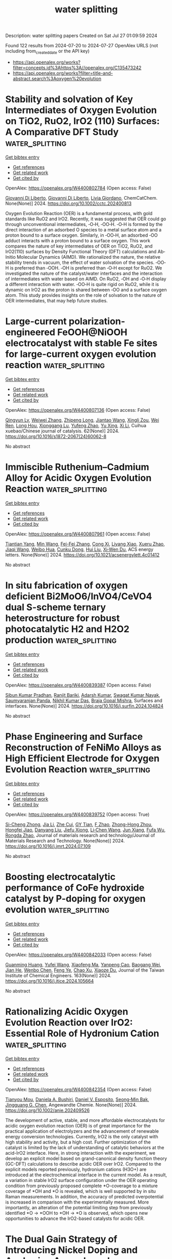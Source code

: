 #+TITLE: water splitting
Description: water splitting papers
Created on Sat Jul 27 01:09:59 2024

Found 122 results from 2024-07-20 to 2024-07-27
OpenAlex URLS (not including from_created_date or the API key)
- [[https://api.openalex.org/works?filter=concepts.id%3Ahttps%3A//openalex.org/C135473242]]
- [[https://api.openalex.org/works?filter=title-and-abstract.search%3Aoxygen%20evolution]]

* Stability and solvation of Key Intermediates of Oxygen Evolution on TiO2, RuO2, IrO2 (110) Surfaces: A Comparative DFT Study  :water_splitting:
:PROPERTIES:
:UUID: https://openalex.org/W4400802784
:TOPICS: Atomic Layer Deposition Technology
:PUBLICATION_DATE: 2024-07-19
:END:    
    
[[elisp:(doi-add-bibtex-entry "https://doi.org/10.1002/cctc.202400813")][Get bibtex entry]] 

- [[elisp:(progn (xref--push-markers (current-buffer) (point)) (oa--referenced-works "https://openalex.org/W4400802784"))][Get references]]
- [[elisp:(progn (xref--push-markers (current-buffer) (point)) (oa--related-works "https://openalex.org/W4400802784"))][Get related work]]
- [[elisp:(progn (xref--push-markers (current-buffer) (point)) (oa--cited-by-works "https://openalex.org/W4400802784"))][Get cited by]]

OpenAlex: https://openalex.org/W4400802784 (Open access: False)
    
[[https://openalex.org/A5087412983][Giovanni Di Liberto]], [[https://openalex.org/A5087412983][Giovanni Di Liberto]], [[https://openalex.org/A5022371820][Livia Giordano]], ChemCatChem. None(None)] 2024. https://doi.org/10.1002/cctc.202400813 
     
Oxygen Evolution Reaction (OER) is a fundamental process, with gold standards like RuO2 and IrO2. Recently, it was suggested that OER could go through unconventional intermediates, ‐O‐H, ‐OO‐H. ‐O‐H is formed by the direct interaction of an adsorbed O species to a metal surface atom and a proton bound to a surface oxygen. Similarly, in ‐OO‐H, an adsorbed ‐OO adduct interacts with a proton bound to a surface oxygen. This work compares the nature of key intermediates of OER on TiO2, RuO2, and IrO2(110) surfaces by Density Functional Theory (DFT) calculations and Ab‐Initio Molecular Dynamics (AIMD). We rationalized the nature, the relative stability trends in vacuum, the effect of water solvation of the species. ‐OO‐H is preferred than ‐OOH. ‐OH is preferred than ‐O‐H except for RuO2. We investigated the nature of the catalyst/water interfaces and the interaction of intermediates with water based on AIMD. On RuO2, ‐OH and ‐O‐H display a different interaction with water. ‐OO‐H is quite rigid on RuO2, while it is dynamic on IrO2 as the proton is shared between ‐OO and a surface oxygen atom. This study provides insights on the role of solvation to the nature of OER intermediates, that may help future studies.    

    

* Large-current polarization-engineered FeOOH@NiOOH electrocatalyst with stable Fe sites for large-current oxygen evolution reaction  :water_splitting:
:PROPERTIES:
:UUID: https://openalex.org/W4400807136
:TOPICS: Electrocatalysis for Energy Conversion, Fuel Cell Membrane Technology, Aqueous Zinc-Ion Battery Technology
:PUBLICATION_DATE: 2024-07-01
:END:    
    
[[elisp:(doi-add-bibtex-entry "https://doi.org/10.1016/s1872-2067(24)60062-8")][Get bibtex entry]] 

- [[elisp:(progn (xref--push-markers (current-buffer) (point)) (oa--referenced-works "https://openalex.org/W4400807136"))][Get references]]
- [[elisp:(progn (xref--push-markers (current-buffer) (point)) (oa--related-works "https://openalex.org/W4400807136"))][Get related work]]
- [[elisp:(progn (xref--push-markers (current-buffer) (point)) (oa--cited-by-works "https://openalex.org/W4400807136"))][Get cited by]]

OpenAlex: https://openalex.org/W4400807136 (Open access: False)
    
[[https://openalex.org/A5081175886][Qingyun Lv]], [[https://openalex.org/A5092254086][Weiwei Zhang]], [[https://openalex.org/A5040090705][Zhipeng Long]], [[https://openalex.org/A5100632944][Jiantao Wang]], [[https://openalex.org/A5052749342][Xingli Zou]], [[https://openalex.org/A5075671977][Wei Ren]], [[https://openalex.org/A5100843835][Long Hou]], [[https://openalex.org/A5056452720][Xionggang Lu]], [[https://openalex.org/A5101256517][Yufeng Zhao]], [[https://openalex.org/A5100374633][Yu Xing]], [[https://openalex.org/A5041351751][Xi Li]], Cuihua xuebao/Chinese journal of catalysis. 62(None)] 2024. https://doi.org/10.1016/s1872-2067(24)60062-8 
     
No abstract    

    

* Immiscible Ruthenium–Cadmium Alloy for Acidic Oxygen Evolution Reaction  :water_splitting:
:PROPERTIES:
:UUID: https://openalex.org/W4400807961
:TOPICS: Electrocatalysis for Energy Conversion, Fuel Cell Membrane Technology, Catalytic Nanomaterials
:PUBLICATION_DATE: 2024-07-19
:END:    
    
[[elisp:(doi-add-bibtex-entry "https://doi.org/10.1021/acsenergylett.4c01412")][Get bibtex entry]] 

- [[elisp:(progn (xref--push-markers (current-buffer) (point)) (oa--referenced-works "https://openalex.org/W4400807961"))][Get references]]
- [[elisp:(progn (xref--push-markers (current-buffer) (point)) (oa--related-works "https://openalex.org/W4400807961"))][Get related work]]
- [[elisp:(progn (xref--push-markers (current-buffer) (point)) (oa--cited-by-works "https://openalex.org/W4400807961"))][Get cited by]]

OpenAlex: https://openalex.org/W4400807961 (Open access: False)
    
[[https://openalex.org/A5103168967][Tiantian Yang]], [[https://openalex.org/A5102793762][Min Wang]], [[https://openalex.org/A5100406154][Fei-Fei Zhang]], [[https://openalex.org/A5011251664][Cong Xi]], [[https://openalex.org/A5044098602][Liyang Xiao]], [[https://openalex.org/A5100619541][Xueru Zhao]], [[https://openalex.org/A5100365398][Jiaqi Wang]], [[https://openalex.org/A5067614124][Weibo Hua]], [[https://openalex.org/A5025368262][Cunku Dong]], [[https://openalex.org/A5100387520][Hui Liu]], [[https://openalex.org/A5085361014][Xi‐Wen Du]], ACS energy letters. None(None)] 2024. https://doi.org/10.1021/acsenergylett.4c01412 
     
No abstract    

    

* In situ fabrication of oxygen deficient Bi2MoO6/InVO4/CeVO4 dual S-scheme ternary heterostructure for robust photocatalytic H2 and H2O2 production  :water_splitting:
:PROPERTIES:
:UUID: https://openalex.org/W4400839387
:TOPICS: Photocatalytic Materials for Solar Energy Conversion, Gas Sensing Technology and Materials, Catalytic Nanomaterials
:PUBLICATION_DATE: 2024-07-01
:END:    
    
[[elisp:(doi-add-bibtex-entry "https://doi.org/10.1016/j.surfin.2024.104824")][Get bibtex entry]] 

- [[elisp:(progn (xref--push-markers (current-buffer) (point)) (oa--referenced-works "https://openalex.org/W4400839387"))][Get references]]
- [[elisp:(progn (xref--push-markers (current-buffer) (point)) (oa--related-works "https://openalex.org/W4400839387"))][Get related work]]
- [[elisp:(progn (xref--push-markers (current-buffer) (point)) (oa--cited-by-works "https://openalex.org/W4400839387"))][Get cited by]]

OpenAlex: https://openalex.org/W4400839387 (Open access: False)
    
[[https://openalex.org/A5043917103][Sibun Kumar Pradhan]], [[https://openalex.org/A5031401797][Ranjit Bariki]], [[https://openalex.org/A5077980208][Adarsh Kumar]], [[https://openalex.org/A5006773248][Swagat Kumar Nayak]], [[https://openalex.org/A5019123218][Saumyaranjan Panda]], [[https://openalex.org/A5022842670][Nikhil Kumar Das]], [[https://openalex.org/A5075123129][Braja Gopal Mishra]], Surfaces and interfaces. None(None)] 2024. https://doi.org/10.1016/j.surfin.2024.104824 
     
No abstract    

    

* Phase Engineering and Surface Reconstruction of FeNiMo Alloys as High Efficient Electrode for Oxygen Evolution Reaction  :water_splitting:
:PROPERTIES:
:UUID: https://openalex.org/W4400839752
:TOPICS: Electrocatalysis for Energy Conversion, Fuel Cell Membrane Technology, Aqueous Zinc-Ion Battery Technology
:PUBLICATION_DATE: 2024-07-01
:END:    
    
[[elisp:(doi-add-bibtex-entry "https://doi.org/10.1016/j.jmrt.2024.07.109")][Get bibtex entry]] 

- [[elisp:(progn (xref--push-markers (current-buffer) (point)) (oa--referenced-works "https://openalex.org/W4400839752"))][Get references]]
- [[elisp:(progn (xref--push-markers (current-buffer) (point)) (oa--related-works "https://openalex.org/W4400839752"))][Get related work]]
- [[elisp:(progn (xref--push-markers (current-buffer) (point)) (oa--cited-by-works "https://openalex.org/W4400839752"))][Get cited by]]

OpenAlex: https://openalex.org/W4400839752 (Open access: True)
    
[[https://openalex.org/A5101336086][Si-Cheng Zhong]], [[https://openalex.org/A5100405691][Jia Li]], [[https://openalex.org/A5101380836][Zhe Cui]], [[https://openalex.org/A5019705695][GY Tian]], [[https://openalex.org/A5066899082][F Zhao]], [[https://openalex.org/A5102648220][Zhong-Hong Zhou]], [[https://openalex.org/A5016505444][Hongfei Jiao]], [[https://openalex.org/A5100754464][Danyang Liu]], [[https://openalex.org/A5102378100][Jiefu Xiong]], [[https://openalex.org/A5101444262][Li‐Chen Wang]], [[https://openalex.org/A5101607827][Jun Xiang]], [[https://openalex.org/A5101075837][Fufa Wu]], [[https://openalex.org/A5101410401][Rongda Zhao]], Journal of materials research and technology/Journal of Materials Research and Technology. None(None)] 2024. https://doi.org/10.1016/j.jmrt.2024.07.109 
     
No abstract    

    

* Boosting electrocatalytic performance of CoFe hydroxide catalyst by P-doping for oxygen evolution  :water_splitting:
:PROPERTIES:
:UUID: https://openalex.org/W4400842033
:TOPICS: Electrocatalysis for Energy Conversion, Fuel Cell Membrane Technology, Aqueous Zinc-Ion Battery Technology
:PUBLICATION_DATE: 2024-10-01
:END:    
    
[[elisp:(doi-add-bibtex-entry "https://doi.org/10.1016/j.jtice.2024.105664")][Get bibtex entry]] 

- [[elisp:(progn (xref--push-markers (current-buffer) (point)) (oa--referenced-works "https://openalex.org/W4400842033"))][Get references]]
- [[elisp:(progn (xref--push-markers (current-buffer) (point)) (oa--related-works "https://openalex.org/W4400842033"))][Get related work]]
- [[elisp:(progn (xref--push-markers (current-buffer) (point)) (oa--cited-by-works "https://openalex.org/W4400842033"))][Get cited by]]

OpenAlex: https://openalex.org/W4400842033 (Open access: False)
    
[[https://openalex.org/A5050972397][Guanming Huang]], [[https://openalex.org/A5100374828][Yufei Wang]], [[https://openalex.org/A5043802581][Xiaofeng Ma]], [[https://openalex.org/A5104077251][Yanpeng Cao]], [[https://openalex.org/A5017756673][Baogang Wei]], [[https://openalex.org/A5002786563][Jian He]], [[https://openalex.org/A5083700068][Wenbo Chen]], [[https://openalex.org/A5100979046][Feng Ye]], [[https://openalex.org/A5100385783][Chao Xu]], [[https://openalex.org/A5068362674][Xiaoze Du]], Journal of the Taiwan Institute of Chemical Engineers. 163(None)] 2024. https://doi.org/10.1016/j.jtice.2024.105664 
     
No abstract    

    

* Rationalizing Acidic Oxygen Evolution Reaction over IrO2: Essential Role of Hydronium Cation  :water_splitting:
:PROPERTIES:
:UUID: https://openalex.org/W4400842354
:TOPICS: Electrocatalysis for Energy Conversion, Catalytic Nanomaterials, Electrochemical Detection of Heavy Metal Ions
:PUBLICATION_DATE: 2024-07-20
:END:    
    
[[elisp:(doi-add-bibtex-entry "https://doi.org/10.1002/anie.202409526")][Get bibtex entry]] 

- [[elisp:(progn (xref--push-markers (current-buffer) (point)) (oa--referenced-works "https://openalex.org/W4400842354"))][Get references]]
- [[elisp:(progn (xref--push-markers (current-buffer) (point)) (oa--related-works "https://openalex.org/W4400842354"))][Get related work]]
- [[elisp:(progn (xref--push-markers (current-buffer) (point)) (oa--cited-by-works "https://openalex.org/W4400842354"))][Get cited by]]

OpenAlex: https://openalex.org/W4400842354 (Open access: False)
    
[[https://openalex.org/A5062136198][Tianyou Mou]], [[https://openalex.org/A5079786247][Daniela A. Bushiri]], [[https://openalex.org/A5073994683][Daniel V. Esposito]], [[https://openalex.org/A5036821112][Seong‐Min Bak]], [[https://openalex.org/A5034358731][Jingguang G. Chen]], Angewandte Chemie. None(None)] 2024. https://doi.org/10.1002/anie.202409526 
     
The development of active, stable, and more affordable electrocatalysts for acidic oxygen evolution reaction (OER) is of great importance for the practical application of electrolyzers and the advancement of renewable energy conversion technologies. Currently, IrO2 is the only catalyst with high stability and activity, but a high cost. Further optimization of the catalyst is limited by the lack of understanding of catalytic behaviors at the acid-IrO2 interface. Here, in strong interaction with the experiment, we develop an explicit model based on grand-canonical density function theory (GC-DFT) calculations to describe acidic OER over IrO2. Compared to the explicit models reported previously, hydronium cations (H3O+) are introduced at the electrochemical interface in the current model. As a result, a variation in stable IrO2 surface configuration under the OER operating condition from previously proposed complete *O-coverage to a mixture coverage of *OH and *O is revealed, which is well supported by in situ Raman measurements. In addition, the accuracy of predicted overpotential is increased in comparison with the experimentally measured. More importantly, an alteration of the potential limiting step from previously identified *O → *OOH to *OH → *O is observed, which opens new opportunities to advance the IrO2-based catalysts for acidic OER.    

    

* The Dual Gain Strategy of Introducing Nickel Doping and Anchoring Amorphous Iron Oxyhydroxide Nanosheets on Zif-67 Achieves an Efficient Oxygen Evolution Reaction  :water_splitting:
:PROPERTIES:
:UUID: https://openalex.org/W4400844039
:TOPICS: Catalytic Nanomaterials, Atomic Layer Deposition Technology, Electrocatalysis for Energy Conversion
:PUBLICATION_DATE: 2024-01-01
:END:    
    
[[elisp:(doi-add-bibtex-entry "https://doi.org/10.2139/ssrn.4900554")][Get bibtex entry]] 

- [[elisp:(progn (xref--push-markers (current-buffer) (point)) (oa--referenced-works "https://openalex.org/W4400844039"))][Get references]]
- [[elisp:(progn (xref--push-markers (current-buffer) (point)) (oa--related-works "https://openalex.org/W4400844039"))][Get related work]]
- [[elisp:(progn (xref--push-markers (current-buffer) (point)) (oa--cited-by-works "https://openalex.org/W4400844039"))][Get cited by]]

OpenAlex: https://openalex.org/W4400844039 (Open access: False)
    
[[https://openalex.org/A5026622212][Shuo Liu]], [[https://openalex.org/A5100773712][Yufan Zhang]], [[https://openalex.org/A5088923369][Ningzhao Shang]], [[https://openalex.org/A5101788579][Gao Y]], [[https://openalex.org/A5089883787][Shigang Shen]], No host. None(None)] 2024. https://doi.org/10.2139/ssrn.4900554 
     
No abstract    

    

* Bifunctional Electrocatalyst Spinel Oxide Co2GeO4 and Ni2GeO4 with High Oxygen Evolution Reaction and Oxygen Reduction Reaction Activity  :water_splitting:
:PROPERTIES:
:UUID: https://openalex.org/W4400851289
:TOPICS: Electrocatalysis for Energy Conversion, Catalytic Nanomaterials, Solid Oxide Fuel Cells
:PUBLICATION_DATE: 2024-07-20
:END:    
    
[[elisp:(doi-add-bibtex-entry "https://doi.org/10.1007/s11664-024-11320-5")][Get bibtex entry]] 

- [[elisp:(progn (xref--push-markers (current-buffer) (point)) (oa--referenced-works "https://openalex.org/W4400851289"))][Get references]]
- [[elisp:(progn (xref--push-markers (current-buffer) (point)) (oa--related-works "https://openalex.org/W4400851289"))][Get related work]]
- [[elisp:(progn (xref--push-markers (current-buffer) (point)) (oa--cited-by-works "https://openalex.org/W4400851289"))][Get cited by]]

OpenAlex: https://openalex.org/W4400851289 (Open access: False)
    
[[https://openalex.org/A5046091734][Yanjie Wang]], [[https://openalex.org/A5014163312][Yumin Guo]], [[https://openalex.org/A5104157272][Jingjing Wu]], [[https://openalex.org/A5047691398][H. Y. Liu]], [[https://openalex.org/A5002911869][Xin Tang]], Journal of electronic materials. None(None)] 2024. https://doi.org/10.1007/s11664-024-11320-5 
     
No abstract    

    

* Rationalizing Acidic Oxygen Evolution Reaction over IrO2: Essential Role of Hydronium Cation  :water_splitting:
:PROPERTIES:
:UUID: https://openalex.org/W4400852162
:TOPICS: Electrocatalysis for Energy Conversion, Catalytic Nanomaterials, Electrochemical Detection of Heavy Metal Ions
:PUBLICATION_DATE: 2024-07-20
:END:    
    
[[elisp:(doi-add-bibtex-entry "https://doi.org/10.1002/ange.202409526")][Get bibtex entry]] 

- [[elisp:(progn (xref--push-markers (current-buffer) (point)) (oa--referenced-works "https://openalex.org/W4400852162"))][Get references]]
- [[elisp:(progn (xref--push-markers (current-buffer) (point)) (oa--related-works "https://openalex.org/W4400852162"))][Get related work]]
- [[elisp:(progn (xref--push-markers (current-buffer) (point)) (oa--cited-by-works "https://openalex.org/W4400852162"))][Get cited by]]

OpenAlex: https://openalex.org/W4400852162 (Open access: False)
    
[[https://openalex.org/A5062136198][Tianyou Mou]], [[https://openalex.org/A5079786247][Daniela A. Bushiri]], [[https://openalex.org/A5073994683][Daniel V. Esposito]], [[https://openalex.org/A5036821112][Seong‐Min Bak]], [[https://openalex.org/A5034358731][Jingguang G. Chen]], Angewandte Chemie. None(None)] 2024. https://doi.org/10.1002/ange.202409526 
     
The development of active, stable, and more affordable electrocatalysts for acidic oxygen evolution reaction (OER) is of great importance for the practical application of electrolyzers and the advancement of renewable energy conversion technologies. Currently, IrO2 is the only catalyst with high stability and activity, but a high cost. Further optimization of the catalyst is limited by the lack of understanding of catalytic behaviors at the acid‐IrO2 interface. Here, in strong interaction with the experiment, we develop an explicit model based on grand‐canonical density function theory (GC‐DFT) calculations to describe acidic OER over IrO2. Compared to the explicit models reported previously, hydronium cations (H3O+) are introduced at the electrochemical interface in the current model. As a result, a variation in stable IrO2 surface configuration under the OER operating condition from previously proposed complete *O‐coverage to a mixture coverage of *OH and *O is revealed, which is well supported by in situ Raman measurements. In addition, the accuracy of predicted overpotential is increased in comparison with the experimentally measured. More importantly, an alteration of the potential limiting step from previously identified *O → *OOH to *OH → *O is observed, which opens new opportunities to advance the IrO2‐based catalysts for acidic OER.    

    

* Atomically dispersed Ru doped on IrOx sub-nano clusters for the enhanced oxygen evolution reaction in acidic media  :water_splitting:
:PROPERTIES:
:UUID: https://openalex.org/W4400854602
:TOPICS: Electrocatalysis for Energy Conversion, Fuel Cell Membrane Technology, Electrochemical Detection of Heavy Metal Ions
:PUBLICATION_DATE: 2024-01-01
:END:    
    
[[elisp:(doi-add-bibtex-entry "https://doi.org/10.1039/d4ta01998a")][Get bibtex entry]] 

- [[elisp:(progn (xref--push-markers (current-buffer) (point)) (oa--referenced-works "https://openalex.org/W4400854602"))][Get references]]
- [[elisp:(progn (xref--push-markers (current-buffer) (point)) (oa--related-works "https://openalex.org/W4400854602"))][Get related work]]
- [[elisp:(progn (xref--push-markers (current-buffer) (point)) (oa--cited-by-works "https://openalex.org/W4400854602"))][Get cited by]]

OpenAlex: https://openalex.org/W4400854602 (Open access: False)
    
[[https://openalex.org/A5100675437][Yan Dong]], [[https://openalex.org/A5066694986][Yanle Li]], [[https://openalex.org/A5006971744][Yichao Lin]], [[https://openalex.org/A5081117658][Anyang Chen]], [[https://openalex.org/A5069782447][Mengting Deng]], [[https://openalex.org/A5075377676][Linjuan Zhang]], [[https://openalex.org/A5016168727][Zhiyi Lu]], [[https://openalex.org/A5043875055][Ziqi Tian]], [[https://openalex.org/A5100714751][Liang Chen]], Journal of materials chemistry. A. None(None)] 2024. https://doi.org/10.1039/d4ta01998a 
     
High-performance anodic electrocatalysts are urgently required for proton exchange membrane (PEM)-based water electrolysis. Here, a simple one-step approach is introduced to produce atomically dispersed Ru on iridium oxide (Ru-IrOx) sub-nano...    

    

* Photosynthetic performance of the red algae Gracilariopsis lemaneiformis under high seawater pH: Excess reactive oxygen production due to carbon limitation  :water_splitting:
:PROPERTIES:
:UUID: https://openalex.org/W4400856154
:TOPICS: Ecological Dynamics of Marine Environments, Microalgae as a Source for Biofuels Production, Marine Biogeochemistry and Ecosystem Dynamics
:PUBLICATION_DATE: 2024-07-19
:END:    
    
[[elisp:(doi-add-bibtex-entry "https://doi.org/10.1111/php.13968")][Get bibtex entry]] 

- [[elisp:(progn (xref--push-markers (current-buffer) (point)) (oa--referenced-works "https://openalex.org/W4400856154"))][Get references]]
- [[elisp:(progn (xref--push-markers (current-buffer) (point)) (oa--related-works "https://openalex.org/W4400856154"))][Get related work]]
- [[elisp:(progn (xref--push-markers (current-buffer) (point)) (oa--cited-by-works "https://openalex.org/W4400856154"))][Get cited by]]

OpenAlex: https://openalex.org/W4400856154 (Open access: False)
    
[[https://openalex.org/A5016928512][Hongjun Xu]], [[https://openalex.org/A5101978676][Tong Pang]], [[https://openalex.org/A5101674463][Litao Zhang]], [[https://openalex.org/A5100333043][Jianguo Liu]], Photochemistry and photobiology. None(None)] 2024. https://doi.org/10.1111/php.13968 
     
Abstract The red algae Gracilariopsis lemaneiformis is extensively cultivated at high densities, leading to significant increases in regional seawater pH due to its photosynthetic removal of inorganic carbon. We conducted a study on G. lemaneiformis cultured under various pH conditions (normal pH, pH 9.3, and pH 9.6) and light levels (dark and 100 μmol photons m −2 s −1 ) to investigate how high pH seawater environments affect the metabolic processes of G. lemaneiformis . The high pH did not directly damage the photosynthetic light reactions or the Calvin cycle. Instead, the observed reduction in photosynthetic rates was primarily due to CO 2 limitation. However, under illuminated conditions, a high pH environment leads to a decrease in electron transport efficiency (ETo/RC) and reaction center density (RC/CSo), while simultaneously increasing the levels of hydrogen peroxide (H 2 O 2 ), malondialdehyde (MDA), and the activity of antioxidant enzymes. Under illuminated conditions, the limitation of inhibit the photosynthetic electron transport process, leading to energy imbalance and excessive production of reactive oxygen species, which in turn resulted in lipid peroxidation of the cell membrane. This might be one of the inducing factors responsible for the bleaching in sea‐farmed G. lemaneiformis plants.    

    

* Corrigendum to <’Facile synthesis of CuZrO3@PPY nanohybrid balls embedded 3-dimensional network with synergistic effect for efficient oxygen evolution reaction’> <[Surfaces and Interfaces Volume 36, February 2023, 102607]>  :water_splitting:
:PROPERTIES:
:UUID: https://openalex.org/W4400858551
:TOPICS: Theory and Applications of Extreme Learning Machines
:PUBLICATION_DATE: 2024-07-01
:END:    
    
[[elisp:(doi-add-bibtex-entry "https://doi.org/10.1016/j.surfin.2024.104827")][Get bibtex entry]] 

- [[elisp:(progn (xref--push-markers (current-buffer) (point)) (oa--referenced-works "https://openalex.org/W4400858551"))][Get references]]
- [[elisp:(progn (xref--push-markers (current-buffer) (point)) (oa--related-works "https://openalex.org/W4400858551"))][Get related work]]
- [[elisp:(progn (xref--push-markers (current-buffer) (point)) (oa--cited-by-works "https://openalex.org/W4400858551"))][Get cited by]]

OpenAlex: https://openalex.org/W4400858551 (Open access: False)
    
[[https://openalex.org/A5083753418][Salma Aman]], [[https://openalex.org/A5036916707][Soumaya Gouadria]], [[https://openalex.org/A5049370676][Sumaira Manzoor]], [[https://openalex.org/A5031638546][Muhammad Abdullah]], [[https://openalex.org/A5068680315][Rabia Yasmin Khosa]], [[https://openalex.org/A5061069978][Muhammad Naeem Ashiq]], [[https://openalex.org/A5033684516][Mohd Zahid Ansari]], [[https://openalex.org/A5068783162][Akram Alfantazi]], Surfaces and interfaces. None(None)] 2024. https://doi.org/10.1016/j.surfin.2024.104827 
     
No abstract    

    

* Wood derived carbon embedded with shell-core CoP@CoFe for efficient oxygen evolution  :water_splitting:
:PROPERTIES:
:UUID: https://openalex.org/W4400858930
:TOPICS: Electrocatalysis for Energy Conversion, Catalytic Nanomaterials, Desulfurization Technologies for Fuels
:PUBLICATION_DATE: 2024-07-01
:END:    
    
[[elisp:(doi-add-bibtex-entry "https://doi.org/10.1016/j.jelechem.2024.118514")][Get bibtex entry]] 

- [[elisp:(progn (xref--push-markers (current-buffer) (point)) (oa--referenced-works "https://openalex.org/W4400858930"))][Get references]]
- [[elisp:(progn (xref--push-markers (current-buffer) (point)) (oa--related-works "https://openalex.org/W4400858930"))][Get related work]]
- [[elisp:(progn (xref--push-markers (current-buffer) (point)) (oa--cited-by-works "https://openalex.org/W4400858930"))][Get cited by]]

OpenAlex: https://openalex.org/W4400858930 (Open access: False)
    
[[https://openalex.org/A5100400011][Kai Li]], [[https://openalex.org/A5067986824][Ya-Ping Sun]], [[https://openalex.org/A5100408511][Xiaoguang Zhang]], [[https://openalex.org/A5060096169][Linzheng Ma]], [[https://openalex.org/A5039470664][Jinxue Guo]], Journal of electroanalytical chemistry. None(None)] 2024. https://doi.org/10.1016/j.jelechem.2024.118514 
     
No abstract    

    

* CeO2 Nanoparticles Anchored in Cation-Vacancies NiFe-LDH toward Efficient Oxygen Evolution Reactions in Green Sustainable Seawater Electrolysis  :water_splitting:
:PROPERTIES:
:UUID: https://openalex.org/W4400863995
:TOPICS: Electrocatalysis for Energy Conversion, Aqueous Zinc-Ion Battery Technology, Catalytic Nanomaterials
:PUBLICATION_DATE: 2024-07-21
:END:    
    
[[elisp:(doi-add-bibtex-entry "https://doi.org/10.1021/acssuschemeng.4c02912")][Get bibtex entry]] 

- [[elisp:(progn (xref--push-markers (current-buffer) (point)) (oa--referenced-works "https://openalex.org/W4400863995"))][Get references]]
- [[elisp:(progn (xref--push-markers (current-buffer) (point)) (oa--related-works "https://openalex.org/W4400863995"))][Get related work]]
- [[elisp:(progn (xref--push-markers (current-buffer) (point)) (oa--cited-by-works "https://openalex.org/W4400863995"))][Get cited by]]

OpenAlex: https://openalex.org/W4400863995 (Open access: False)
    
[[https://openalex.org/A5101755718][Zhaokun Wang]], [[https://openalex.org/A5100322864][Li Wang]], [[https://openalex.org/A5101509063][Liang Chu]], [[https://openalex.org/A5100602362][Mu Yang]], [[https://openalex.org/A5101488251][Ge Wang]], ACS sustainable chemistry & engineering. None(None)] 2024. https://doi.org/10.1021/acssuschemeng.4c02912 
     
No abstract    

    

* Oxygen Vacancy-Engineered P-doped MoO3/Ce2Mo4O15 Bimetallic Heterojunction Nanosheet Array for Enhanced Oxygen Evolution Reaction  :water_splitting:
:PROPERTIES:
:UUID: https://openalex.org/W4400865829
:TOPICS: Electrocatalysis for Energy Conversion, Catalytic Nanomaterials, Memristive Devices for Neuromorphic Computing
:PUBLICATION_DATE: 2024-07-01
:END:    
    
[[elisp:(doi-add-bibtex-entry "https://doi.org/10.1016/j.electacta.2024.144747")][Get bibtex entry]] 

- [[elisp:(progn (xref--push-markers (current-buffer) (point)) (oa--referenced-works "https://openalex.org/W4400865829"))][Get references]]
- [[elisp:(progn (xref--push-markers (current-buffer) (point)) (oa--related-works "https://openalex.org/W4400865829"))][Get related work]]
- [[elisp:(progn (xref--push-markers (current-buffer) (point)) (oa--cited-by-works "https://openalex.org/W4400865829"))][Get cited by]]

OpenAlex: https://openalex.org/W4400865829 (Open access: False)
    
[[https://openalex.org/A5101647065][Peng Chen]], [[https://openalex.org/A5024711435][Hengfu Shui]], [[https://openalex.org/A5100371335][Sheng Wang]], [[https://openalex.org/A5077822193][Feng‐Cui Shen]], Electrochimica acta. None(None)] 2024. https://doi.org/10.1016/j.electacta.2024.144747 
     
No abstract    

    

* Introducing Oxygen Vacancies to tune Cobalt Oxide by Mn doped for High-effective Overall Water-Splitting  :water_splitting:
:PROPERTIES:
:UUID: https://openalex.org/W4400867149
:TOPICS: Formation and Properties of Nanocrystals and Nanostructures, Electrocatalysis for Energy Conversion, Aqueous Zinc-Ion Battery Technology
:PUBLICATION_DATE: 2024-07-01
:END:    
    
[[elisp:(doi-add-bibtex-entry "https://doi.org/10.1016/j.mtcomm.2024.109887")][Get bibtex entry]] 

- [[elisp:(progn (xref--push-markers (current-buffer) (point)) (oa--referenced-works "https://openalex.org/W4400867149"))][Get references]]
- [[elisp:(progn (xref--push-markers (current-buffer) (point)) (oa--related-works "https://openalex.org/W4400867149"))][Get related work]]
- [[elisp:(progn (xref--push-markers (current-buffer) (point)) (oa--cited-by-works "https://openalex.org/W4400867149"))][Get cited by]]

OpenAlex: https://openalex.org/W4400867149 (Open access: False)
    
[[https://openalex.org/A5100746459][Lei Zhang]], [[https://openalex.org/A5060986835][Fenghua Wei]], [[https://openalex.org/A5101814743][Yukui Zhang]], Materials today communications. None(None)] 2024. https://doi.org/10.1016/j.mtcomm.2024.109887 
     
No abstract    

    

* Extremely Active and Robust Ir‐Mn Dual‐Atom Electrocatalyst for Oxygen Evolution Reaction by Oxygen‐Oxygen Radical Coupling Mechanism  :water_splitting:
:PROPERTIES:
:UUID: https://openalex.org/W4400869068
:TOPICS: Electrocatalysis for Energy Conversion, Fuel Cell Membrane Technology, Electrochemical Detection of Heavy Metal Ions
:PUBLICATION_DATE: 2024-07-21
:END:    
    
[[elisp:(doi-add-bibtex-entry "https://doi.org/10.1002/ange.202411014")][Get bibtex entry]] 

- [[elisp:(progn (xref--push-markers (current-buffer) (point)) (oa--referenced-works "https://openalex.org/W4400869068"))][Get references]]
- [[elisp:(progn (xref--push-markers (current-buffer) (point)) (oa--related-works "https://openalex.org/W4400869068"))][Get related work]]
- [[elisp:(progn (xref--push-markers (current-buffer) (point)) (oa--cited-by-works "https://openalex.org/W4400869068"))][Get cited by]]

OpenAlex: https://openalex.org/W4400869068 (Open access: False)
    
[[https://openalex.org/A5100330681][Wenbo Liu]], [[https://openalex.org/A5024416620][Guifa Long]], [[https://openalex.org/A5023821521][Zhipeng Xiang]], [[https://openalex.org/A5044407910][Jinhua Piao]], [[https://openalex.org/A5006641147][Kai Wan]], [[https://openalex.org/A5064527037][Zhiyong Fu]], [[https://openalex.org/A5084212550][Zhenxing Liang]], Angewandte Chemie. None(None)] 2024. https://doi.org/10.1002/ange.202411014 
     
A novel Ir‐Mn dual‐atom electrocatalyst is synthesized by a facile ion‐exchange method by incorporating Ir in SrMnO3, which yields an extremely high activity and stability for the oxygen evolution reaction (OER). The ion exchange process occurs in a self‐limitation way, which favors the formation of Ir‐Mn dual‐atom in the IrMnO9 unit. The incorporation of Ir modulates the electronic structure of both Ir and Mn, thereby resulting in a shorter distance of the Ir‐Mn dual‐atom (2.41 Å) than the Mn‐Mn dual‐atom (2.49 Å). The modulated Ir‐Mn dual‐atom enables the same spin direction O (↑) of the adsorbed *O intermediates, thus facilitating the direct coupling of the two adsorbed *O intermediates to release O2 via the oxygen‐oxygen radical coupling mechanism. Electrochemical tests reveal that the Ir‐SrMnO3 exhibits a superior OER's activity with a low overpotential of 207 mV at 10 mA cm‐2 and achieves a mass specific activity of 1100 A gIr‐1 at 1.5 V. The proton‐exchange‐membrane water electrolyzer with the Ir‐SrMnO3 catalyst exhibits a low electrolysis voltage of 1.63 V at 1.0 A cm‐2 and a stable 2000‐h operation with a decay of only 15 μV h‐1 at 0.5 A cm‐2.    

    

* Recent advances of the catalysts for photoelectrocatalytic oxygen evolution and CO2 reduction reactions  :water_splitting:
:PROPERTIES:
:UUID: https://openalex.org/W4400806504
:TOPICS: Electrochemical Reduction of CO2 to Fuels, Electrocatalysis for Energy Conversion, Photocatalytic Materials for Solar Energy Conversion
:PUBLICATION_DATE: 2024-07-01
:END:    
    
[[elisp:(doi-add-bibtex-entry "https://doi.org/10.1016/s1872-2067(24)60053-7")][Get bibtex entry]] 

- [[elisp:(progn (xref--push-markers (current-buffer) (point)) (oa--referenced-works "https://openalex.org/W4400806504"))][Get references]]
- [[elisp:(progn (xref--push-markers (current-buffer) (point)) (oa--related-works "https://openalex.org/W4400806504"))][Get related work]]
- [[elisp:(progn (xref--push-markers (current-buffer) (point)) (oa--cited-by-works "https://openalex.org/W4400806504"))][Get cited by]]

OpenAlex: https://openalex.org/W4400806504 (Open access: False)
    
[[https://openalex.org/A5026349854][Hongrui Zhu]], [[https://openalex.org/A5103037290][Huimin Xu]], [[https://openalex.org/A5034251295][Chen‐Jin Huang]], [[https://openalex.org/A5100332488][Zhijie Zhang]], [[https://openalex.org/A5100581110][Qi‐Ni Zhan]], [[https://openalex.org/A5008931891][Ting‐Yu Shuai]], [[https://openalex.org/A5090484465][Gao‐Ren Li]], CHINESE JOURNAL OF CATALYSIS (CHINESE VERSION). 62(None)] 2024. https://doi.org/10.1016/s1872-2067(24)60053-7 
     
No abstract    

    

* Extremely Active and Robust Ir‐Mn Dual‐Atom Electrocatalyst for Oxygen Evolution Reaction by Oxygen‐Oxygen Radical Coupling Mechanism  :water_splitting:
:PROPERTIES:
:UUID: https://openalex.org/W4400869196
:TOPICS: Electrocatalysis for Energy Conversion, Aqueous Zinc-Ion Battery Technology, Fuel Cell Membrane Technology
:PUBLICATION_DATE: 2024-07-21
:END:    
    
[[elisp:(doi-add-bibtex-entry "https://doi.org/10.1002/anie.202411014")][Get bibtex entry]] 

- [[elisp:(progn (xref--push-markers (current-buffer) (point)) (oa--referenced-works "https://openalex.org/W4400869196"))][Get references]]
- [[elisp:(progn (xref--push-markers (current-buffer) (point)) (oa--related-works "https://openalex.org/W4400869196"))][Get related work]]
- [[elisp:(progn (xref--push-markers (current-buffer) (point)) (oa--cited-by-works "https://openalex.org/W4400869196"))][Get cited by]]

OpenAlex: https://openalex.org/W4400869196 (Open access: False)
    
[[https://openalex.org/A5100330681][Wenbo Liu]], [[https://openalex.org/A5024416620][Guifa Long]], [[https://openalex.org/A5023821521][Zhipeng Xiang]], [[https://openalex.org/A5044407910][Jinhua Piao]], [[https://openalex.org/A5006641147][Kai Wan]], [[https://openalex.org/A5064527037][Zhiyong Fu]], [[https://openalex.org/A5102786522][Zhenxing Liang]], Angewandte Chemie International Edition. None(None)] 2024. https://doi.org/10.1002/anie.202411014 
     
A novel Ir‐Mn dual‐atom electrocatalyst is synthesized by a facile ion‐exchange method by incorporating Ir in SrMnO3, which yields an extremely high activity and stability for the oxygen evolution reaction (OER). The ion exchange process occurs in a self‐limitation way, which favors the formation of Ir‐Mn dual‐atom in the IrMnO9 unit. The incorporation of Ir modulates the electronic structure of both Ir and Mn, thereby resulting in a shorter distance of the Ir‐Mn dual‐atom (2.41 Å) than the Mn‐Mn dual‐atom (2.49 Å). The modulated Ir‐Mn dual‐atom enables the same spin direction O (↑) of the adsorbed *O intermediates, thus facilitating the direct coupling of the two adsorbed *O intermediates to release O2 via the oxygen‐oxygen radical coupling mechanism. Electrochemical tests reveal that the Ir‐SrMnO3 exhibits a superior OER's activity with a low overpotential of 207 mV at 10 mA cm‐2 and achieves a mass specific activity of 1100 A gIr‐1 at 1.5 V. The proton‐exchange‐membrane water electrolyzer with the Ir‐SrMnO3 catalyst exhibits a low electrolysis voltage of 1.63 V at 1.0 A cm‐2 and a stable 2000‐h operation with a decay of only 15 μV h‐1 at 0.5 A cm‐2.    

    

* Composition Heterogeneity of Metal Ions Bound at the Oxygen-Evolving Center of Photosystem II in Living Cells  :water_splitting:
:PROPERTIES:
:UUID: https://openalex.org/W4400870406
:TOPICS: Molecular Mechanisms of Photosynthesis and Photoprotection, Mass Spectrometry Techniques, Mitochondrial Dynamics and Reactive Oxygen Species Regulation
:PUBLICATION_DATE: 2024-07-22
:END:    
    
[[elisp:(doi-add-bibtex-entry "https://doi.org/10.1021/acs.biochem.4c00261")][Get bibtex entry]] 

- [[elisp:(progn (xref--push-markers (current-buffer) (point)) (oa--referenced-works "https://openalex.org/W4400870406"))][Get references]]
- [[elisp:(progn (xref--push-markers (current-buffer) (point)) (oa--related-works "https://openalex.org/W4400870406"))][Get related work]]
- [[elisp:(progn (xref--push-markers (current-buffer) (point)) (oa--cited-by-works "https://openalex.org/W4400870406"))][Get cited by]]

OpenAlex: https://openalex.org/W4400870406 (Open access: False)
    
[[https://openalex.org/A5100772432][Jimin Wang]], Biochemistry. None(None)] 2024. https://doi.org/10.1021/acs.biochem.4c00261 
     
Recent resolution advancement of    

    

* Amorphous carbon modulated-Quantum Dots NiO for Efficient Oxygen Evolution in Anion Exchange Membrane Water Electrolyzer  :water_splitting:
:PROPERTIES:
:UUID: https://openalex.org/W4400871939
:TOPICS: Electrocatalysis for Energy Conversion, Aqueous Zinc-Ion Battery Technology, Fuel Cell Membrane Technology
:PUBLICATION_DATE: 2024-07-01
:END:    
    
[[elisp:(doi-add-bibtex-entry "https://doi.org/10.1016/j.apcatb.2024.124437")][Get bibtex entry]] 

- [[elisp:(progn (xref--push-markers (current-buffer) (point)) (oa--referenced-works "https://openalex.org/W4400871939"))][Get references]]
- [[elisp:(progn (xref--push-markers (current-buffer) (point)) (oa--related-works "https://openalex.org/W4400871939"))][Get related work]]
- [[elisp:(progn (xref--push-markers (current-buffer) (point)) (oa--cited-by-works "https://openalex.org/W4400871939"))][Get cited by]]

OpenAlex: https://openalex.org/W4400871939 (Open access: True)
    
[[https://openalex.org/A5088447630][Benjin Jin]], [[https://openalex.org/A5100391147][Qian Wang]], [[https://openalex.org/A5065559004][Jani Sainio]], [[https://openalex.org/A5052520220][Viktoriia A. Saveleva]], [[https://openalex.org/A5075046602][Hua Jiang]], [[https://openalex.org/A5037696853][Junjie Shi]], [[https://openalex.org/A5102752987][Basit Ali]], [[https://openalex.org/A5060553598][Antti‐Jussi Kallio]], [[https://openalex.org/A5072291415][Simo Huotari]], [[https://openalex.org/A5003354370][Dage Sundholm]], [[https://openalex.org/A5036391526][Nana Han]], [[https://openalex.org/A5078947642][Tanja Kallio]], Applied Catalysis B Environment and Energy. None(None)] 2024. https://doi.org/10.1016/j.apcatb.2024.124437 
     
No abstract    

    

* Transition Metal Doped into Layered Double Hydroxide as Efficient Electrocatalysts for Oxygen Evolution Reaction: A Dft Study  :water_splitting:
:PROPERTIES:
:UUID: https://openalex.org/W4400872888
:TOPICS: Electrocatalysis for Energy Conversion, Photocatalytic Materials for Solar Energy Conversion, Fuel Cell Membrane Technology
:PUBLICATION_DATE: 2024-01-01
:END:    
    
[[elisp:(doi-add-bibtex-entry "https://doi.org/10.2139/ssrn.4901876")][Get bibtex entry]] 

- [[elisp:(progn (xref--push-markers (current-buffer) (point)) (oa--referenced-works "https://openalex.org/W4400872888"))][Get references]]
- [[elisp:(progn (xref--push-markers (current-buffer) (point)) (oa--related-works "https://openalex.org/W4400872888"))][Get related work]]
- [[elisp:(progn (xref--push-markers (current-buffer) (point)) (oa--cited-by-works "https://openalex.org/W4400872888"))][Get cited by]]

OpenAlex: https://openalex.org/W4400872888 (Open access: False)
    
[[https://openalex.org/A5100725233][Shilong Li]], [[https://openalex.org/A5066772622][Caiwei Yue]], [[https://openalex.org/A5101561667][Haohao Wang]], [[https://openalex.org/A5034976758][Jirui Du]], [[https://openalex.org/A5047585298][Hongyun Cui]], [[https://openalex.org/A5052819361][Min Pu]], [[https://openalex.org/A5002150542][Ming Lei]], No host. None(None)] 2024. https://doi.org/10.2139/ssrn.4901876 
     
No abstract    

    

* A Fluffy Sphere-Like Nicocu-Carbonate Hydroxide Based Electrocatalyst for the Oxygen Evolution Reaction in Ph Neutral Electrolyte Solution  :water_splitting:
:PROPERTIES:
:UUID: https://openalex.org/W4400872985
:TOPICS: Electrocatalysis for Energy Conversion, Fuel Cell Membrane Technology, Aqueous Zinc-Ion Battery Technology
:PUBLICATION_DATE: 2024-01-01
:END:    
    
[[elisp:(doi-add-bibtex-entry "https://doi.org/10.2139/ssrn.4902010")][Get bibtex entry]] 

- [[elisp:(progn (xref--push-markers (current-buffer) (point)) (oa--referenced-works "https://openalex.org/W4400872985"))][Get references]]
- [[elisp:(progn (xref--push-markers (current-buffer) (point)) (oa--related-works "https://openalex.org/W4400872985"))][Get related work]]
- [[elisp:(progn (xref--push-markers (current-buffer) (point)) (oa--cited-by-works "https://openalex.org/W4400872985"))][Get cited by]]

OpenAlex: https://openalex.org/W4400872985 (Open access: False)
    
[[https://openalex.org/A5100629752][Li Yu]], [[https://openalex.org/A5014718864][Xiaocai Ma]], [[https://openalex.org/A5102784160][Qin Liang]], No host. None(None)] 2024. https://doi.org/10.2139/ssrn.4902010 
     
No abstract    

    

* Ruo2/Feco2o4 as an Efficient Oxygen Evolution Reaction Catalyst in Alkaline Medium  :water_splitting:
:PROPERTIES:
:UUID: https://openalex.org/W4400873086
:TOPICS: Electrocatalysis for Energy Conversion, Polyoxometalate Clusters and Materials, Catalytic Nanomaterials
:PUBLICATION_DATE: 2024-01-01
:END:    
    
[[elisp:(doi-add-bibtex-entry "https://doi.org/10.2139/ssrn.4901885")][Get bibtex entry]] 

- [[elisp:(progn (xref--push-markers (current-buffer) (point)) (oa--referenced-works "https://openalex.org/W4400873086"))][Get references]]
- [[elisp:(progn (xref--push-markers (current-buffer) (point)) (oa--related-works "https://openalex.org/W4400873086"))][Get related work]]
- [[elisp:(progn (xref--push-markers (current-buffer) (point)) (oa--cited-by-works "https://openalex.org/W4400873086"))][Get cited by]]

OpenAlex: https://openalex.org/W4400873086 (Open access: False)
    
[[https://openalex.org/A5102698107][Jiale Li]], [[https://openalex.org/A5042100861][Weigang Gu]], [[https://openalex.org/A5023858491][Dajun Wu]], [[https://openalex.org/A5101460577][Xuekun Hong]], [[https://openalex.org/A5101756862][Tao Shi]], [[https://openalex.org/A5065358736][Bin Qian]], [[https://openalex.org/A5009770522][Shaohui Xu]], [[https://openalex.org/A5082656873][Paul K. Chu]], No host. None(None)] 2024. https://doi.org/10.2139/ssrn.4901885 
     
No abstract    

    

* Toward Realistic Models of the Electrocatalytic Oxygen Evolution Reaction  :water_splitting:
:PROPERTIES:
:UUID: https://openalex.org/W4400875520
:TOPICS: Electrocatalysis for Energy Conversion, Electrochemical Detection of Heavy Metal Ions, Fuel Cell Membrane Technology
:PUBLICATION_DATE: 2024-07-22
:END:    
    
[[elisp:(doi-add-bibtex-entry "https://doi.org/10.1021/acs.chemrev.4c00171")][Get bibtex entry]] 

- [[elisp:(progn (xref--push-markers (current-buffer) (point)) (oa--referenced-works "https://openalex.org/W4400875520"))][Get references]]
- [[elisp:(progn (xref--push-markers (current-buffer) (point)) (oa--related-works "https://openalex.org/W4400875520"))][Get related work]]
- [[elisp:(progn (xref--push-markers (current-buffer) (point)) (oa--cited-by-works "https://openalex.org/W4400875520"))][Get cited by]]

OpenAlex: https://openalex.org/W4400875520 (Open access: False)
    
[[https://openalex.org/A5055909996][Travis E. Jones]], [[https://openalex.org/A5043661881][Detre Teschner]], [[https://openalex.org/A5033014890][Simone Piccinin]], Chemical Reviews. None(None)] 2024. https://doi.org/10.1021/acs.chemrev.4c00171 
     
The electrocatalytic oxygen evolution reaction (OER) supplies the protons and electrons needed to transform renewable electricity into chemicals and fuels. However, the OER is kinetically sluggish; it operates at significant rates only when the applied potential far exceeds the reversible voltage. The origin of this overpotential is hidden in a complex mechanism involving multiple electron transfers and chemical bond making/breaking steps. Our desire to improve catalytic performance has then made mechanistic studies of the OER an area of major scientific inquiry, though the complexity of the reaction has made understanding difficult. While historically, mechanistic studies have relied solely on experiment and phenomenological models, over the past twenty years    

    

* Ir-Doped Core–Shell Hollow Heterogeneous Nanospindles for Electrocatalytic Oxygen Evolution Reaction  :water_splitting:
:PROPERTIES:
:UUID: https://openalex.org/W4400876349
:TOPICS: Electrocatalysis for Energy Conversion, Fuel Cell Membrane Technology, Electrochemical Detection of Heavy Metal Ions
:PUBLICATION_DATE: 2024-07-22
:END:    
    
[[elisp:(doi-add-bibtex-entry "https://doi.org/10.1021/acs.inorgchem.4c02285")][Get bibtex entry]] 

- [[elisp:(progn (xref--push-markers (current-buffer) (point)) (oa--referenced-works "https://openalex.org/W4400876349"))][Get references]]
- [[elisp:(progn (xref--push-markers (current-buffer) (point)) (oa--related-works "https://openalex.org/W4400876349"))][Get related work]]
- [[elisp:(progn (xref--push-markers (current-buffer) (point)) (oa--cited-by-works "https://openalex.org/W4400876349"))][Get cited by]]

OpenAlex: https://openalex.org/W4400876349 (Open access: False)
    
[[https://openalex.org/A5009160202][Wanyu Liang]], [[https://openalex.org/A5102880571][Yanghanqi Li]], [[https://openalex.org/A5081870003][Nannan Zhang]], [[https://openalex.org/A5100444031][Jie Li]], [[https://openalex.org/A5100634574][Shujin Li]], [[https://openalex.org/A5010896261][Zhengying Wu]], [[https://openalex.org/A5004666624][Yukou Du]], Inorganic Chemistry. None(None)] 2024. https://doi.org/10.1021/acs.inorgchem.4c02285 
     
By utilizing Metal-organic framework (MOF) materials as a base, constructing electrocatalysts with heterogeneous structures offers advantages for catalyzing water splitting. In this study, a hollow heterogeneous nanocatalyst, Ir-MIL-88A@NiFe-LDHs, was prepared by growing a layered double hydroxides (LDHs) shell on MIL-88A substrate. The catalyst shows excellent oxygen evolution reaction (OER) performance in a 1.0 M KOH solution, requiring only 217 mV overpotential to achieve a current density of 10 mA cm    

    

* Prochlorococcus marinus responses to light and oxygen  :water_splitting:
:PROPERTIES:
:UUID: https://openalex.org/W4400878328
:TOPICS: Marine Microbial Diversity and Biogeography, Global Diversity of Microbial Eukaryotes and Their Evolution, Molecular Mechanisms of Photosynthesis and Photoprotection
:PUBLICATION_DATE: 2024-07-22
:END:    
    
[[elisp:(doi-add-bibtex-entry "https://doi.org/10.1371/journal.pone.0307549")][Get bibtex entry]] 

- [[elisp:(progn (xref--push-markers (current-buffer) (point)) (oa--referenced-works "https://openalex.org/W4400878328"))][Get references]]
- [[elisp:(progn (xref--push-markers (current-buffer) (point)) (oa--related-works "https://openalex.org/W4400878328"))][Get related work]]
- [[elisp:(progn (xref--push-markers (current-buffer) (point)) (oa--cited-by-works "https://openalex.org/W4400878328"))][Get cited by]]

OpenAlex: https://openalex.org/W4400878328 (Open access: True)
    
[[https://openalex.org/A5033477142][Mireille Savoie]], [[https://openalex.org/A5104939494][Aurora Mattison]], [[https://openalex.org/A5104939495][Laurel Genge]], [[https://openalex.org/A5062687703][J. S. Nadeau]], [[https://openalex.org/A5026555644][Sylwia Śliwińska‐Wilczewska]], [[https://openalex.org/A5085842782][Maximilian Berthold]], [[https://openalex.org/A5052056258][Naaman M. Omar]], [[https://openalex.org/A5047641946][Ondřej Prášil]], [[https://openalex.org/A5039653803][Amanda M. Cockshutt]], [[https://openalex.org/A5033450053][Douglas A. Campbell]], PLoS ONE. 19(7)] 2024. https://doi.org/10.1371/journal.pone.0307549 
     
Prochlorococcus marinus , the smallest picocyanobacterium, comprises multiple clades occupying distinct niches, currently across tropical and sub-tropical oligotrophic ocean regions, including Oxygen Minimum Zones. Ocean warming may open growth-permissive temperatures in new, poleward photic regimes, along with expanded Oxygen Minimum Zones. We used ocean metaproteomic data on current Prochlorococcus marinus niches, to guide testing of Prochlorococcus marinus growth across a matrix of peak irradiances, photoperiods, spectral bands and dissolved oxygen. MED4 from Clade HLI requires greater than 4 h photoperiod, grows at 25 μmol O 2 L -1 and above, and exploits high cumulative diel photon doses. MED4, however, relies upon an alternative oxidase to balance electron transport, which may exclude it from growth under our lowest, 2.5 μmol O 2 L -1 , condition. SS120 from clade LLII/III is restricted to low light under full 250 μmol O 2 L -1 , shows expanded light exploitation under 25 μmol O 2 L -1 , but is excluded from growth under 2.5 μmol O 2 L -1 . Intermediate oxygen suppresses the cost of PSII photoinactivation, and possibly the enzymatic production of H 2 O 2 in SS120, which has limitations on genomic capacity for PSII and DNA repair. MIT9313 from Clade LLIV is restricted to low blue irradiance under 250 μmol O 2 L -1 , but exploits much higher irradiance under red light, or under lower O 2 concentrations, conditions which slow photoinactivation of PSII and production of reactive oxygen species. In warming oceans, range expansions and competition among clades will be governed not only by light levels. Short photoperiods governed by latitude, temperate winters, and depth attenuation of light, will exclude clade HLI (including MED4) from some habitats. In contrast, clade LLII/III (including SS120), and particularly clade LLIV (including MIT9313), may exploit higher light niches nearer the surface, under expanding OMZ conditions, where low O 2 relieves the stresses of oxidation stress and PSII photoinhibition.    

    

* Structure deformation of Ni–Fe–Se enables efficient oxygen evolution via RE atoms doping  :water_splitting:
:PROPERTIES:
:UUID: https://openalex.org/W4400878897
:TOPICS: Electrocatalysis for Energy Conversion, Thin-Film Solar Cell Technology, Electrochemical Detection of Heavy Metal Ions
:PUBLICATION_DATE: 2024-07-22
:END:    
    
[[elisp:(doi-add-bibtex-entry "https://doi.org/10.1007/s12598-024-02900-9")][Get bibtex entry]] 

- [[elisp:(progn (xref--push-markers (current-buffer) (point)) (oa--referenced-works "https://openalex.org/W4400878897"))][Get references]]
- [[elisp:(progn (xref--push-markers (current-buffer) (point)) (oa--related-works "https://openalex.org/W4400878897"))][Get related work]]
- [[elisp:(progn (xref--push-markers (current-buffer) (point)) (oa--cited-by-works "https://openalex.org/W4400878897"))][Get cited by]]

OpenAlex: https://openalex.org/W4400878897 (Open access: False)
    
[[https://openalex.org/A5040167618][Hong-Rui Zhao]], [[https://openalex.org/A5020729346][Cheng‐Zong Yuan]], [[https://openalex.org/A5101521343][Cong‐Hui Li]], [[https://openalex.org/A5067960438][Wenkai Zhao]], [[https://openalex.org/A5102549070][Fuling Wu]], [[https://openalex.org/A5101535850][Xin Lei]], [[https://openalex.org/A5049539283][Hong Yin]], [[https://openalex.org/A5042784858][Shufeng Ye]], [[https://openalex.org/A5100327755][Xiaomeng Zhang]], [[https://openalex.org/A5079281320][Yunfa Chen]], Rare Metals. None(None)] 2024. https://doi.org/10.1007/s12598-024-02900-9 
     
No abstract    

    

* Electronic modulation and dual-defect construction of NiMoP/Ni2P heterointerfaces for sustainable oxygen evolution reaction  :water_splitting:
:PROPERTIES:
:UUID: https://openalex.org/W4400879075
:TOPICS: Memristive Devices for Neuromorphic Computing, Electrocatalysis for Energy Conversion, Conducting Polymer Research
:PUBLICATION_DATE: 2024-07-22
:END:    
    
[[elisp:(doi-add-bibtex-entry "https://doi.org/10.1007/s12598-024-02784-9")][Get bibtex entry]] 

- [[elisp:(progn (xref--push-markers (current-buffer) (point)) (oa--referenced-works "https://openalex.org/W4400879075"))][Get references]]
- [[elisp:(progn (xref--push-markers (current-buffer) (point)) (oa--related-works "https://openalex.org/W4400879075"))][Get related work]]
- [[elisp:(progn (xref--push-markers (current-buffer) (point)) (oa--cited-by-works "https://openalex.org/W4400879075"))][Get cited by]]

OpenAlex: https://openalex.org/W4400879075 (Open access: False)
    
[[https://openalex.org/A5104297309][Qingqing Zhang]], [[https://openalex.org/A5100705952][Yuehang Xu]], [[https://openalex.org/A5054315078][Derong Duan]], [[https://openalex.org/A5100637921][Hongbo Su]], [[https://openalex.org/A5100453698][Tao Wang]], [[https://openalex.org/A5003223911][Xiaojun Zeng]], Rare Metals. None(None)] 2024. https://doi.org/10.1007/s12598-024-02784-9 
     
No abstract    

    

* NANOCARBONS‐BASED TRIFUNCTIONAL ELECTROCATALYSTS FOR OVERALL WATER SPLITTING AND METAL‐AIR BATTERIES: ‐ METAL‐FREE AND HYBRID ELECTROCATALYSTS  :water_splitting:
:PROPERTIES:
:UUID: https://openalex.org/W4400880734
:TOPICS: Electrocatalysis for Energy Conversion, Aqueous Zinc-Ion Battery Technology, Lithium Battery Technologies
:PUBLICATION_DATE: 2024-07-22
:END:    
    
[[elisp:(doi-add-bibtex-entry "https://doi.org/10.1002/asia.202400712")][Get bibtex entry]] 

- [[elisp:(progn (xref--push-markers (current-buffer) (point)) (oa--referenced-works "https://openalex.org/W4400880734"))][Get references]]
- [[elisp:(progn (xref--push-markers (current-buffer) (point)) (oa--related-works "https://openalex.org/W4400880734"))][Get related work]]
- [[elisp:(progn (xref--push-markers (current-buffer) (point)) (oa--cited-by-works "https://openalex.org/W4400880734"))][Get cited by]]

OpenAlex: https://openalex.org/W4400880734 (Open access: False)
    
[[https://openalex.org/A5042984882][Viswanathan S. Saji]], Chemistry - An Asian Journal. None(None)] 2024. https://doi.org/10.1002/asia.202400712 
     
Trifunctional electrocatalysts, an exciting class of materials that can simultaneously catalyze hydrogen evolution reaction (HER), oxygen evolution reaction (OER), and oxygen reduction reaction (ORR), can significantly enhance the performance and economic viability of electrochemical energy storage and conversion technologies such as water‐splitting electrolyzers, metal‐air batteries, fuel cells and their integrated devices. Such multifunctional electrocatalysts encompass multiple active sites that can simultaneously catalyze two or more different electrochemical reactions and are feasible routes for addressing global energy and environmental challenges. This review accounts for nanocarbons‐based trifunctional electrocatalysts reported for electrolyzers, metal‐air batteries and integrated electrolyzer‐battery systems, providing a practical perspective. Metal‐free and hybrid (hybrids of nanocarbons and transition metals/compounds) trifunctional electrocatalysts are covered. Given the growing importance of green technologies, we discuss biomass‐derived carbon‐based trifunctional electrocatalysts separately. The collective information provided in the review could help researchers derive more effective and durable trifunctional electrocatalysts suitable for commercial use.    

    

* Exploring transition metal hydroxides performance in membrane-free electrolyzer based decoupled water splitting for step-wise production of hydrogen and oxygen  :water_splitting:
:PROPERTIES:
:UUID: https://openalex.org/W4400881284
:TOPICS: Aqueous Zinc-Ion Battery Technology, Electrocatalysis for Energy Conversion, Hydrogen Energy Systems and Technologies
:PUBLICATION_DATE: 2024-07-01
:END:    
    
[[elisp:(doi-add-bibtex-entry "https://doi.org/10.1016/j.cej.2024.154215")][Get bibtex entry]] 

- [[elisp:(progn (xref--push-markers (current-buffer) (point)) (oa--referenced-works "https://openalex.org/W4400881284"))][Get references]]
- [[elisp:(progn (xref--push-markers (current-buffer) (point)) (oa--related-works "https://openalex.org/W4400881284"))][Get related work]]
- [[elisp:(progn (xref--push-markers (current-buffer) (point)) (oa--cited-by-works "https://openalex.org/W4400881284"))][Get cited by]]

OpenAlex: https://openalex.org/W4400881284 (Open access: False)
    
[[https://openalex.org/A5018354050][Subramanian Rajalekshmi]], [[https://openalex.org/A5080417718][Sakkarapalayam Murugesan Senthil Kumar]], [[https://openalex.org/A5072349340][Alagarsamy Pandikumar]], Chemical Engineering Journal. None(None)] 2024. https://doi.org/10.1016/j.cej.2024.154215 
     
No abstract    

    

* Tungsten, copper and cobalt-single metal atom oxides embedded CeO2-MnO2-rGO nanorods as electrocatalysts for efficient oxygen evolution reaction  :water_splitting:
:PROPERTIES:
:UUID: https://openalex.org/W4400885186
:TOPICS: Electrocatalysis for Energy Conversion, Electrochemical Detection of Heavy Metal Ions, Memristive Devices for Neuromorphic Computing
:PUBLICATION_DATE: 2024-10-01
:END:    
    
[[elisp:(doi-add-bibtex-entry "https://doi.org/10.1016/j.jtice.2024.105653")][Get bibtex entry]] 

- [[elisp:(progn (xref--push-markers (current-buffer) (point)) (oa--referenced-works "https://openalex.org/W4400885186"))][Get references]]
- [[elisp:(progn (xref--push-markers (current-buffer) (point)) (oa--related-works "https://openalex.org/W4400885186"))][Get related work]]
- [[elisp:(progn (xref--push-markers (current-buffer) (point)) (oa--cited-by-works "https://openalex.org/W4400885186"))][Get cited by]]

OpenAlex: https://openalex.org/W4400885186 (Open access: False)
    
[[https://openalex.org/A5015002447][Karuppaiah Selvakumar]], [[https://openalex.org/A5024760212][M. Arunpandian]], [[https://openalex.org/A5029047892][Tae Hwan Oh]], [[https://openalex.org/A5038662844][Yueshuai Wang]], [[https://openalex.org/A5051943320][Sadhasivam Thangarasu]], [[https://openalex.org/A5017429356][S. Sadhasivam]], [[https://openalex.org/A5050276448][Aboud Ahmed Awadh Bahajjaj]], [[https://openalex.org/A5085554167][Madhavan Swaminathan]], Journal of the Taiwan Institute of Chemical Engineers. 163(None)] 2024. https://doi.org/10.1016/j.jtice.2024.105653 
     
No abstract    

    

* Enhanced electrochemical performance of NbSe2/rGO nanocomposite for oxygen evolution reaction (OER)  :water_splitting:
:PROPERTIES:
:UUID: https://openalex.org/W4400885314
:TOPICS: Electrocatalysis for Energy Conversion, Electrochemical Detection of Heavy Metal Ions, Conducting Polymer Research
:PUBLICATION_DATE: 2024-07-22
:END:    
    
[[elisp:(doi-add-bibtex-entry "https://doi.org/10.1007/s10971-024-06431-8")][Get bibtex entry]] 

- [[elisp:(progn (xref--push-markers (current-buffer) (point)) (oa--referenced-works "https://openalex.org/W4400885314"))][Get references]]
- [[elisp:(progn (xref--push-markers (current-buffer) (point)) (oa--related-works "https://openalex.org/W4400885314"))][Get related work]]
- [[elisp:(progn (xref--push-markers (current-buffer) (point)) (oa--cited-by-works "https://openalex.org/W4400885314"))][Get cited by]]

OpenAlex: https://openalex.org/W4400885314 (Open access: False)
    
[[https://openalex.org/A5103220496][Arooj Fatima]], [[https://openalex.org/A5013992412][B. M. Alotaibi]], [[https://openalex.org/A5018295795][Albandari W. Alrowaily]], [[https://openalex.org/A5085473140][Haifa A. Alyousef]], [[https://openalex.org/A5078102681][Abdullah G. Al‐Sehemi]], [[https://openalex.org/A5051797797][A.M.A. Henaish]], Journal of Sol-Gel Science and Technology. None(None)] 2024. https://doi.org/10.1007/s10971-024-06431-8 
     
No abstract    

    

* Bicarbonate is a key regulator but not a substrate for O2 evolution in Photosystem II  :water_splitting:
:PROPERTIES:
:UUID: https://openalex.org/W4400885384
:TOPICS: Molecular Mechanisms of Photosynthesis and Photoprotection, Mitochondrial Dynamics and Reactive Oxygen Species Regulation, ATP Synthase Function and Regulation
:PUBLICATION_DATE: 2024-07-22
:END:    
    
[[elisp:(doi-add-bibtex-entry "https://doi.org/10.1007/s11120-024-01111-8")][Get bibtex entry]] 

- [[elisp:(progn (xref--push-markers (current-buffer) (point)) (oa--referenced-works "https://openalex.org/W4400885384"))][Get references]]
- [[elisp:(progn (xref--push-markers (current-buffer) (point)) (oa--related-works "https://openalex.org/W4400885384"))][Get related work]]
- [[elisp:(progn (xref--push-markers (current-buffer) (point)) (oa--cited-by-works "https://openalex.org/W4400885384"))][Get cited by]]

OpenAlex: https://openalex.org/W4400885384 (Open access: True)
    
[[https://openalex.org/A5016122624][David J. Vinyard]], [[https://openalex.org/A5069311568][Govindjee Govindjee]], Photosynthesis Research. None(None)] 2024. https://doi.org/10.1007/s11120-024-01111-8 
     
Abstract Photosystem II (PSII) uses light energy to oxidize water and to reduce plastoquinone in the photosynthetic electron transport chain. O 2 is produced as a byproduct. While most members of the PSII research community agree that O 2 originates from water molecules, alternative hypotheses involving bicarbonate persist in the literature. In this perspective, we provide an overview of the important roles of bicarbonate in regulating PSII activity and assembly. Further, we emphasize that biochemistry, spectroscopy, and structural biology experiments have all failed to detect bicarbonate near the active site of O 2 evolution. While thermodynamic arguments for oxygen-centered bicarbonate oxidation are valid, the claim that bicarbonate is a substrate for photosynthetic O 2 evolution is challenged.    

    

* Low-Temperature Plasma-Constructed Ni-Doped W18O49 Nanorod Arrays for Enhanced Electrocatalytic Oxygen Evolution and Urea Oxidation  :water_splitting:
:PROPERTIES:
:UUID: https://openalex.org/W4400886716
:TOPICS: Electrocatalysis for Energy Conversion, Fuel Cell Membrane Technology, Photocatalytic Materials for Solar Energy Conversion
:PUBLICATION_DATE: 2024-07-22
:END:    
    
[[elisp:(doi-add-bibtex-entry "https://doi.org/10.1021/acsami.4c05120")][Get bibtex entry]] 

- [[elisp:(progn (xref--push-markers (current-buffer) (point)) (oa--referenced-works "https://openalex.org/W4400886716"))][Get references]]
- [[elisp:(progn (xref--push-markers (current-buffer) (point)) (oa--related-works "https://openalex.org/W4400886716"))][Get related work]]
- [[elisp:(progn (xref--push-markers (current-buffer) (point)) (oa--cited-by-works "https://openalex.org/W4400886716"))][Get cited by]]

OpenAlex: https://openalex.org/W4400886716 (Open access: False)
    
[[https://openalex.org/A5031125052][Qingdong Ruan]], [[https://openalex.org/A5015270604][Jin‐Yuan Liu]], [[https://openalex.org/A5100380785][Dan Li]], [[https://openalex.org/A5100403807][Xiaolin Zhang]], [[https://openalex.org/A5100396219][Liangliang Liu]], [[https://openalex.org/A5011430809][Chao Huang]], [[https://openalex.org/A5100372323][Bin Wang]], [[https://openalex.org/A5082656873][Paul K. Chu]], ACS Applied Materials & Interfaces. None(None)] 2024. https://doi.org/10.1021/acsami.4c05120 
     
Surface engineering by doping and amorphization is receiving widespread attention from the perspective of the regulation of the electrocatalytic activities of electrocatalysts. However, the effective modulation of active sites on catalysts is still challenging. Herein, a straightforward and efficient method combining hydrothermal treatment with low-temperature plasma processing is presented to synthesize Ni-doped W    

    

* A Superior Bifunctional Electrocatalyst in Which Directional Electron Transfer Occurs Between a Co/Ni Alloy and Fe─N─C Support  :water_splitting:
:PROPERTIES:
:UUID: https://openalex.org/W4400891163
:TOPICS: Electrocatalysis for Energy Conversion, Aqueous Zinc-Ion Battery Technology, Fuel Cell Membrane Technology
:PUBLICATION_DATE: 2024-07-22
:END:    
    
[[elisp:(doi-add-bibtex-entry "https://doi.org/10.1002/smll.202401730")][Get bibtex entry]] 

- [[elisp:(progn (xref--push-markers (current-buffer) (point)) (oa--referenced-works "https://openalex.org/W4400891163"))][Get references]]
- [[elisp:(progn (xref--push-markers (current-buffer) (point)) (oa--related-works "https://openalex.org/W4400891163"))][Get related work]]
- [[elisp:(progn (xref--push-markers (current-buffer) (point)) (oa--cited-by-works "https://openalex.org/W4400891163"))][Get cited by]]

OpenAlex: https://openalex.org/W4400891163 (Open access: False)
    
[[https://openalex.org/A5040261451][Ziyi Xu]], [[https://openalex.org/A5100707118][Shihao Wang]], [[https://openalex.org/A5090216015][Wenmao Tu]], [[https://openalex.org/A5043084585][Ling Shen]], [[https://openalex.org/A5030917506][Wu Lu]], [[https://openalex.org/A5029912754][Shilong Xu]], [[https://openalex.org/A5016432495][Yong Qiu]], [[https://openalex.org/A5059398906][Hongfei Pan]], [[https://openalex.org/A5100435418][Xiaoyu Yang]], Small. None(None)] 2024. https://doi.org/10.1002/smll.202401730 
     
Abstract Stable, efficient, and economical bifunctional electrocatalysts for oxygen evolution reaction (OER) and oxygen reduction reaction (ORR) are needed for rechargeable Zn–air batteries. In this study, a directional electron transfer pathway is exploited in a spatial heterojunction of Co y Ni x @Fe─N─C heterogeneous catalyst for effective bifunctional electrolysis (OER/ORR). Thereinto, the Co/Ni alloy is strongly coupled to the Fe─N─C support through Co/Ni─N bonds. DFT calculations and experimental findings confirm that Co/Ni─N bonds play a bridging role in the directional electron transfer from Co/Ni alloy to the Fe─N─C support, increasing the content of pyridinic nitrogen in the ORR‐active support. In addition, the discovered directional electron transfer mechanism enhances both the ORR/OER activity and the durability of the catalyst. The Co 0.66 Ni 0.34 @Fe─N─C with the optimal Ni/Co ratio exhibits satisfying bifunctional electrocatalytic performance, requiring an ORR half‐wave potential of 0.90 V and an OER overpotential of 317 mV at 10 mA cm −2 in alkaline electrolytes. The assembled rechargeable zinc–air batteries (ZABs) incorporating Co 0.66 Ni 0.34 @Fe─N─C cathode exhibits a charge–discharge voltage gap comparable to the Pt/C||IrO 2 assembly and high robustness for over 60 h at 20 mA cm −2 .    

    

* Oxygen-Evolution Reaction Promoted by Iron and Brass Under Alkaline Conditions  :water_splitting:
:PROPERTIES:
:UUID: https://openalex.org/W4400891252
:TOPICS: Electrocatalysis for Energy Conversion, Materials and Methods for Hydrogen Storage, Ammonia Synthesis and Electrocatalysis
:PUBLICATION_DATE: 2024-07-22
:END:    
    
[[elisp:(doi-add-bibtex-entry "https://doi.org/10.1021/acsaem.4c01262")][Get bibtex entry]] 

- [[elisp:(progn (xref--push-markers (current-buffer) (point)) (oa--referenced-works "https://openalex.org/W4400891252"))][Get references]]
- [[elisp:(progn (xref--push-markers (current-buffer) (point)) (oa--related-works "https://openalex.org/W4400891252"))][Get related work]]
- [[elisp:(progn (xref--push-markers (current-buffer) (point)) (oa--cited-by-works "https://openalex.org/W4400891252"))][Get cited by]]

OpenAlex: https://openalex.org/W4400891252 (Open access: False)
    
[[https://openalex.org/A5091918072][Meysam Maazallahi]], [[https://openalex.org/A5047020055][Subhajit Nandy]], [[https://openalex.org/A5067202056][P. Aleshkevych]], [[https://openalex.org/A5063597709][Keun Hwa Chae]], [[https://openalex.org/A5047640712][Mohammad Mahdi Najafpour]], ACS Applied Energy Materials. None(None)] 2024. https://doi.org/10.1021/acsaem.4c01262 
     
No abstract    

    

* Modulating *OOH Adsorption on RuO2 for Efficient and Durable Acidic Water Oxidation Electrocatalysis  :water_splitting:
:PROPERTIES:
:UUID: https://openalex.org/W4400891281
:TOPICS: Electrocatalysis for Energy Conversion, Aqueous Zinc-Ion Battery Technology, Fuel Cell Membrane Technology
:PUBLICATION_DATE: 2024-07-22
:END:    
    
[[elisp:(doi-add-bibtex-entry "https://doi.org/10.1002/smll.202404092")][Get bibtex entry]] 

- [[elisp:(progn (xref--push-markers (current-buffer) (point)) (oa--referenced-works "https://openalex.org/W4400891281"))][Get references]]
- [[elisp:(progn (xref--push-markers (current-buffer) (point)) (oa--related-works "https://openalex.org/W4400891281"))][Get related work]]
- [[elisp:(progn (xref--push-markers (current-buffer) (point)) (oa--cited-by-works "https://openalex.org/W4400891281"))][Get cited by]]

OpenAlex: https://openalex.org/W4400891281 (Open access: False)
    
[[https://openalex.org/A5018186489][Tingting Yin]], [[https://openalex.org/A5067922425][Mengying Yang]], [[https://openalex.org/A5101859806][Meng Tian]], [[https://openalex.org/A5100392071][Wei Wang]], [[https://openalex.org/A5082073671][Guigao Liu]], Small. None(None)] 2024. https://doi.org/10.1002/smll.202404092 
     
Abstract Acidic water electrolysis is of considerable interest due to its higher current density operation and energy conversion efficiency, but its real industrial application is highly limited by the shortage of efficient, stable, and cost‐effective acidic oxygen evolution reaction (OER) electrocatalysts. Here, an electrocatalyst consisting of Ni‐implanted RuO 2 supported is reported on α‐MnO 2 (MnO 2 /RuO 2 ‐Ni) that shows high activity and remarkable durability in acidic OER. Precisely, the MnO 2 /RuO 2 ‐Ni catalyst shows an overpotential of 198 mV at a current density of 10 mA cm −2 and can operate continuously and stably for 400 h (j = 10 mA cm −2 ) without any obvious attenuation of activity, making it one of the best‐performing acid‐stable OER catalysts. Experimental results, in conjunction with density functional theory calculations, demonstrate that the interface electron transfer effect from RuO 2 to MnO 2 , further enhanced by Ni incorporation, effectively modulates the adsorption of OOH * and significantly reduces the overpotential, thereby enhancing catalytic activity and durability.    

    

* Carbonized Wood Plate Decorated with a N-Doped Carbon Nanomushroom Encapsulating FeNiS2/(Co, Ni, Fe)9S8 Heteroparticle for Efficiently Catalyzing Oxygen Evolution Reaction  :water_splitting:
:PROPERTIES:
:UUID: https://openalex.org/W4400891365
:TOPICS: Electrocatalysis for Energy Conversion, Catalytic Nanomaterials, Materials for Electrochemical Supercapacitors
:PUBLICATION_DATE: 2024-07-22
:END:    
    
[[elisp:(doi-add-bibtex-entry "https://doi.org/10.1021/acsaem.4c01295")][Get bibtex entry]] 

- [[elisp:(progn (xref--push-markers (current-buffer) (point)) (oa--referenced-works "https://openalex.org/W4400891365"))][Get references]]
- [[elisp:(progn (xref--push-markers (current-buffer) (point)) (oa--related-works "https://openalex.org/W4400891365"))][Get related work]]
- [[elisp:(progn (xref--push-markers (current-buffer) (point)) (oa--cited-by-works "https://openalex.org/W4400891365"))][Get cited by]]

OpenAlex: https://openalex.org/W4400891365 (Open access: False)
    
[[https://openalex.org/A5086447167][Yuntang Zhuang]], [[https://openalex.org/A5100371335][Sheng Wang]], [[https://openalex.org/A5062258132][Guihua Yang]], [[https://openalex.org/A5048175733][Zhengjun Shi]], [[https://openalex.org/A5101742243][Shouxin Zhang]], [[https://openalex.org/A5100420225][Ming He]], ACS Applied Energy Materials. None(None)] 2024. https://doi.org/10.1021/acsaem.4c01295 
     
No abstract    

    

* Structural Reconstruction of a Cobalt- and Ferrocene-Based Metal–Organic Framework during the Electrochemical Oxygen Evolution Reaction  :water_splitting:
:PROPERTIES:
:UUID: https://openalex.org/W4400899320
:TOPICS: Electrochemical Detection of Heavy Metal Ions, Electrocatalysis for Energy Conversion, Fuel Cell Membrane Technology
:PUBLICATION_DATE: 2024-07-23
:END:    
    
[[elisp:(doi-add-bibtex-entry "https://doi.org/10.1021/acsami.4c03262")][Get bibtex entry]] 

- [[elisp:(progn (xref--push-markers (current-buffer) (point)) (oa--referenced-works "https://openalex.org/W4400899320"))][Get references]]
- [[elisp:(progn (xref--push-markers (current-buffer) (point)) (oa--related-works "https://openalex.org/W4400899320"))][Get related work]]
- [[elisp:(progn (xref--push-markers (current-buffer) (point)) (oa--cited-by-works "https://openalex.org/W4400899320"))][Get cited by]]

OpenAlex: https://openalex.org/W4400899320 (Open access: True)
    
[[https://openalex.org/A5071440495][Thomas Doughty]], [[https://openalex.org/A5094005131][Andrea Zingl]], [[https://openalex.org/A5070524825][Maximilian Wünschek]], [[https://openalex.org/A5035468865][Christian M. Pichler]], [[https://openalex.org/A5006409298][Matthew B. Watkins]], [[https://openalex.org/A5019861460][Souvik Roy]], ACS Applied Materials & Interfaces. None(None)] 2024. https://doi.org/10.1021/acsami.4c03262 
     
Metal-organic frameworks (MOFs) are increasingly being investigated as electrocatalysts for the oxygen evolution reaction (OER) due to their unique modular structures that present a hybrid between molecular and heterogeneous catalysts, featuring well-defined active sites. However, many fundamental questions remain open regarding the electrochemical stability of MOFs, structural reconstruction of coordination sites, and the role of    

    

* Synergistic enhancement of oxygen evolution reaction catalysis with polythiophene-based composite electrodes incorporating NiCo-LDH and NiCo2S4  :water_splitting:
:PROPERTIES:
:UUID: https://openalex.org/W4400900759
:TOPICS: Electrocatalysis for Energy Conversion, Electrochemical Detection of Heavy Metal Ions, Aqueous Zinc-Ion Battery Technology
:PUBLICATION_DATE: 2024-09-01
:END:    
    
[[elisp:(doi-add-bibtex-entry "https://doi.org/10.1016/j.ijhydene.2024.07.226")][Get bibtex entry]] 

- [[elisp:(progn (xref--push-markers (current-buffer) (point)) (oa--referenced-works "https://openalex.org/W4400900759"))][Get references]]
- [[elisp:(progn (xref--push-markers (current-buffer) (point)) (oa--related-works "https://openalex.org/W4400900759"))][Get related work]]
- [[elisp:(progn (xref--push-markers (current-buffer) (point)) (oa--cited-by-works "https://openalex.org/W4400900759"))][Get cited by]]

OpenAlex: https://openalex.org/W4400900759 (Open access: False)
    
[[https://openalex.org/A5004308749][Rahadian Zainul]], [[https://openalex.org/A5029929616][Ali Basem]], [[https://openalex.org/A5078844499][Dheyaa J. Jasim]], [[https://openalex.org/A5059012564][Subhash Chandra]], [[https://openalex.org/A5068196043][Julio Cesar López Ayala]], [[https://openalex.org/A5004578256][Mohammed Al‐Bahrani]], [[https://openalex.org/A5093904159][Nizomiddin Juraev]], [[https://openalex.org/A5079694425][Mamata Chahar]], [[https://openalex.org/A5051339559][Yasser Elmasry]], International Journal of Hydrogen Energy. 81(None)] 2024. https://doi.org/10.1016/j.ijhydene.2024.07.226 
     
No abstract    

    

* Two‐Dimensional MXene‐Based Electrocatalysts: Challenges and Opportunities  :water_splitting:
:PROPERTIES:
:UUID: https://openalex.org/W4400901939
:TOPICS: Two-Dimensional Transition Metal Carbides and Nitrides (MXenes), Photocatalytic Materials for Solar Energy Conversion, Memristive Devices for Neuromorphic Computing
:PUBLICATION_DATE: 2024-07-23
:END:    
    
[[elisp:(doi-add-bibtex-entry "https://doi.org/10.1002/tcr.202400047")][Get bibtex entry]] 

- [[elisp:(progn (xref--push-markers (current-buffer) (point)) (oa--referenced-works "https://openalex.org/W4400901939"))][Get references]]
- [[elisp:(progn (xref--push-markers (current-buffer) (point)) (oa--related-works "https://openalex.org/W4400901939"))][Get related work]]
- [[elisp:(progn (xref--push-markers (current-buffer) (point)) (oa--cited-by-works "https://openalex.org/W4400901939"))][Get cited by]]

OpenAlex: https://openalex.org/W4400901939 (Open access: False)
    
[[https://openalex.org/A5068528324][Muhammad Kaleem Shabbir]], [[https://openalex.org/A5041433361][Fozia Arif]], [[https://openalex.org/A5104970220][Haleema Asghar]], [[https://openalex.org/A5019730754][Sanam Irum Memon]], [[https://openalex.org/A5092654615][Urooj Khanum]], [[https://openalex.org/A5088293162][Javeed Akhtar]], [[https://openalex.org/A5100696456][Akbar Ali]], [[https://openalex.org/A5104986262][Zeeshan Ramzan]], [[https://openalex.org/A5065734436][Abdul Aziz Abdul Raman]], [[https://openalex.org/A5070974318][Ayaz Ali Memon]], [[https://openalex.org/A5076837823][Khalid Hussain Thebo]], The Chemical Record. None(None)] 2024. https://doi.org/10.1002/tcr.202400047 
     
Abstract MXene, regarded as cutting‐edge two‐dimensional (2D) materials, have been widely explored in various applications due to their remarkable flexibility, high specific surface area, good mechanical strength, and interesting electrical conductivity. Recently, 2D MXene has served as a ideal platform for the design and development of electrocatalysts with high activity, selectivity, and stability. This review article provides a detailed description of the structural engineering of MXene‐based electrocatalysts and summarizes the uses of 2D MXene in hydrogen evolution reactions, nitrogen reduction reactions, oxygen evolution reactions, oxygen reduction reactions, and methanol/ethanol oxidation. Then, key issues and prospects for 2D MXene as a next‐generation platform in fundamental research and real‐world electrocatalysis applications are discussed. Emphasis will be given to material design and enhancement techniques. Finally, future research directions are suggested to improve the efficiency of MXene‐based electrocatalysts.    

    

* CoNi alloy catalyzed N-doped carbon nanotube-anchored CoMn2O4 as highly efficient oxygen electrocatalysts for rechargeable Zn-air battery  :water_splitting:
:PROPERTIES:
:UUID: https://openalex.org/W4400904179
:TOPICS: Aqueous Zinc-Ion Battery Technology, Electrocatalysis for Energy Conversion, Conducting Polymer Research
:PUBLICATION_DATE: 2024-09-01
:END:    
    
[[elisp:(doi-add-bibtex-entry "https://doi.org/10.1016/j.est.2024.112976")][Get bibtex entry]] 

- [[elisp:(progn (xref--push-markers (current-buffer) (point)) (oa--referenced-works "https://openalex.org/W4400904179"))][Get references]]
- [[elisp:(progn (xref--push-markers (current-buffer) (point)) (oa--related-works "https://openalex.org/W4400904179"))][Get related work]]
- [[elisp:(progn (xref--push-markers (current-buffer) (point)) (oa--cited-by-works "https://openalex.org/W4400904179"))][Get cited by]]

OpenAlex: https://openalex.org/W4400904179 (Open access: False)
    
[[https://openalex.org/A5041579490][Zhe Xiong]], [[https://openalex.org/A5100360471][Zheng Zhang]], [[https://openalex.org/A5103390553][Xiaoxue Jiang]], [[https://openalex.org/A5100380306][Yan Li]], [[https://openalex.org/A5088091709][Cuiqin Li]], [[https://openalex.org/A5021089842][Keliang Wang]], Journal of Energy Storage. 98(None)] 2024. https://doi.org/10.1016/j.est.2024.112976 
     
No abstract    

    

* Crystal Facets‐Activity Correlation for Oxygen Evolution Reaction in Compositional Complex Alloys  :water_splitting:
:PROPERTIES:
:UUID: https://openalex.org/W4400905267
:TOPICS: Catalytic Nanomaterials, Solid Oxide Fuel Cells, Nuclear Fuel Development
:PUBLICATION_DATE: 2024-07-23
:END:    
    
[[elisp:(doi-add-bibtex-entry "https://doi.org/10.1002/advs.202404095")][Get bibtex entry]] 

- [[elisp:(progn (xref--push-markers (current-buffer) (point)) (oa--referenced-works "https://openalex.org/W4400905267"))][Get references]]
- [[elisp:(progn (xref--push-markers (current-buffer) (point)) (oa--related-works "https://openalex.org/W4400905267"))][Get related work]]
- [[elisp:(progn (xref--push-markers (current-buffer) (point)) (oa--cited-by-works "https://openalex.org/W4400905267"))][Get cited by]]

OpenAlex: https://openalex.org/W4400905267 (Open access: True)
    
[[https://openalex.org/A5100759637][Hongwei Zhao]], [[https://openalex.org/A5101862695][J.Q. Yao]], [[https://openalex.org/A5068082351][Ya‐Song Wang]], [[https://openalex.org/A5090953513][Gao Niu]], [[https://openalex.org/A5101976799][Tao Zhang]], [[https://openalex.org/A5100361146][Li Li]], [[https://openalex.org/A5104102114][Yuyao Liu]], [[https://openalex.org/A5050498098][Zheng‐Jie Chen]], [[https://openalex.org/A5059638961][Jing Peng]], [[https://openalex.org/A5063669858][Xinwang Liu]], [[https://openalex.org/A5088579113][Hai‐Bin Yu]], Advanced Science. None(None)] 2024. https://doi.org/10.1002/advs.202404095 
     
Compositional complex alloys, including high and medium-entropy alloys (HEAs/MEAs) have displayed significant potential as efficient electrocatalysts for the oxygen evolution reaction (OER), but their structure-activity relationship remains unclear. In particular, the basic question of which crystal facets are more active, especially considering the surface reconstructions, has yet to be answered. This study demonstrates that the lowest index {100} facets of FeCoNiCr MEAs exhibit the highest activity. The underlying mechanism associated with the {100} facet's low in-plane density, making it easier to surface reconstruction and form amorphous structures containing the true active species is uncovered. These results are validated by experiments on single crystals and polycrystal MEAs, as well as DFT calculations. The discoveries contribute to a fundamental comprehension of MEAs in electrocatalysis and offer physics-based strategies for developing electrocatalysts.    

    

* Pilot Study on the Production of Negative Oxygen Ions Based on Lower Voltage Ionization Method and Application in Air Purification  :water_splitting:
:PROPERTIES:
:UUID: https://openalex.org/W4400905982
:TOPICS: Low-Cost Air Quality Monitoring Systems, Breath Analysis Technology, Health Effects of Air Pollution
:PUBLICATION_DATE: 2024-07-20
:END:    
    
[[elisp:(doi-add-bibtex-entry "https://doi.org/10.3390/atmos15070860")][Get bibtex entry]] 

- [[elisp:(progn (xref--push-markers (current-buffer) (point)) (oa--referenced-works "https://openalex.org/W4400905982"))][Get references]]
- [[elisp:(progn (xref--push-markers (current-buffer) (point)) (oa--related-works "https://openalex.org/W4400905982"))][Get related work]]
- [[elisp:(progn (xref--push-markers (current-buffer) (point)) (oa--cited-by-works "https://openalex.org/W4400905982"))][Get cited by]]

OpenAlex: https://openalex.org/W4400905982 (Open access: True)
    
[[https://openalex.org/A5085194478][Haotian Weng]], [[https://openalex.org/A5045807480][Yao-Zhong Zhang]], [[https://openalex.org/A5013697130][Xiaolu Huang]], [[https://openalex.org/A5100362295][Xuan Liu]], [[https://openalex.org/A5019851202][Yunhui Tang]], [[https://openalex.org/A5034127002][Hewei Yuan]], [[https://openalex.org/A5091807789][Xu Yang]], [[https://openalex.org/A5100377522][Kun Li]], [[https://openalex.org/A5100356072][Yafei Zhang]], Atmosphere. 15(7)] 2024. https://doi.org/10.3390/atmos15070860 
     
In the current highly industrialized living environment, air quality has become an increasing public health concern. Natural environments like forests have excellent air quality due to high concentrations of negative oxygen ions originating from low-voltage ionization, without harmful ozone. Traditional negative oxygen ion generators require high voltage for corona discharge to produce ions. However, high voltage can increase electron collisions and excitations, leading to more dissociation and recombination of oxygen molecules and consequently higher ozone production. To address the challenge of generating negative oxygen ions without accompanying ozone production, this study designed and constructed a low-voltage negative oxygen ion generator based on nanometer-tip carbon fiber electrodes. The advantage of this device lies in the high curvature radius of carbon fibers, which provides high local electric field strength. This allows for efficient production of negative oxygen ions at low operating voltages without generating ozone. Experiments demonstrated that the device can efficiently generate negative oxygen ions at a working voltage as low as 2.16 kV, 28% lower than the lowest voltage reported in similar studies. The purification device manufactured in this study had a total decay constant for PM2.5 purification of 0.8967 min−1 within five minutes, compared to a natural decay constant of only 0.0438 min−1, resulting in a calculated Clean Air Delivery Rate (CADR) of 0.1535 m3/min. Within half an hour, concentrations of PM2.5, PM1, PM10, formaldehyde, and TVOC were reduced by 99.09%, 99.40%, 99.37%, 94.39%, and 99.35%, respectively, demonstrating good decay constants and CADR. These findings confirm its effectiveness in improving indoor air quality, highlighting its significant application value in air purification.    

    

* Structural engineering evoked multifunctionality in molybdate nanosheets for industrial oxygen evolution and dual energy storage devices inspired by multi-method calculations  :water_splitting:
:PROPERTIES:
:UUID: https://openalex.org/W4400906452
:TOPICS: Electrocatalysis for Energy Conversion, Catalytic Nanomaterials, Materials for Electrochemical Supercapacitors
:PUBLICATION_DATE: 2024-12-01
:END:    
    
[[elisp:(doi-add-bibtex-entry "https://doi.org/10.1016/j.jcis.2024.07.128")][Get bibtex entry]] 

- [[elisp:(progn (xref--push-markers (current-buffer) (point)) (oa--referenced-works "https://openalex.org/W4400906452"))][Get references]]
- [[elisp:(progn (xref--push-markers (current-buffer) (point)) (oa--related-works "https://openalex.org/W4400906452"))][Get related work]]
- [[elisp:(progn (xref--push-markers (current-buffer) (point)) (oa--cited-by-works "https://openalex.org/W4400906452"))][Get cited by]]

OpenAlex: https://openalex.org/W4400906452 (Open access: False)
    
[[https://openalex.org/A5055773491][Mengru Huang]], [[https://openalex.org/A5101352678][Haiyu Yao]], [[https://openalex.org/A5100657103][Feng Cao]], [[https://openalex.org/A5001457697][Peijie Wang]], [[https://openalex.org/A5017712214][Xue‐Rong Shi]], [[https://openalex.org/A5100402958][Min Zhang]], [[https://openalex.org/A5040396983][Shusheng Xu]], Journal of Colloid and Interface Science. 676(None)] 2024. https://doi.org/10.1016/j.jcis.2024.07.128 
     
No abstract    

    

* Robust Nanoporous NiMn oxide Electrocatalysts for Oxygen Evolution Reaction through Defect Engineering  :water_splitting:
:PROPERTIES:
:UUID: https://openalex.org/W4400913184
:TOPICS: Electrocatalysis for Energy Conversion, Evolution and Applications of Nanoporous Metals, Memristive Devices for Neuromorphic Computing
:PUBLICATION_DATE: 2024-01-01
:END:    
    
[[elisp:(doi-add-bibtex-entry "https://doi.org/10.1039/d4ta02679a")][Get bibtex entry]] 

- [[elisp:(progn (xref--push-markers (current-buffer) (point)) (oa--referenced-works "https://openalex.org/W4400913184"))][Get references]]
- [[elisp:(progn (xref--push-markers (current-buffer) (point)) (oa--related-works "https://openalex.org/W4400913184"))][Get related work]]
- [[elisp:(progn (xref--push-markers (current-buffer) (point)) (oa--cited-by-works "https://openalex.org/W4400913184"))][Get cited by]]

OpenAlex: https://openalex.org/W4400913184 (Open access: False)
    
[[https://openalex.org/A5080262441][Arpit Thomas]], [[https://openalex.org/A5005764765][Ambrish Kumar]], [[https://openalex.org/A5101696317][Ram K. Sharma]], [[https://openalex.org/A5015924790][Edgar C. Buck]], [[https://openalex.org/A5018545542][Bharat Gwalani]], [[https://openalex.org/A5039687336][Meha Bhogra]], [[https://openalex.org/A5012489635][Harpreet Singh Arora]], Journal of Materials Chemistry A. None(None)] 2024. https://doi.org/10.1039/d4ta02679a 
     
The sluggish oxygen evolution reaction (OER) remains a major bottleneck in hydrogen generation through electrolysis, particularly at large current operations. Thus, there is a huge interest in the development of...    

    

* Regulation of morphology and charge transfer mechanism: Oxygen vacancy-rich Mn0.2Cd0.8S/CoMoO4 S-type heterojunction promoting photocatalytic hydrogen production through hydrothermal in-situ synthesis  :water_splitting:
:PROPERTIES:
:UUID: https://openalex.org/W4400913998
:TOPICS: Photocatalytic Materials for Solar Energy Conversion, Formation and Properties of Nanocrystals and Nanostructures, Gas Sensing Technology and Materials
:PUBLICATION_DATE: 2024-07-01
:END:    
    
[[elisp:(doi-add-bibtex-entry "https://doi.org/10.1016/j.jallcom.2024.175692")][Get bibtex entry]] 

- [[elisp:(progn (xref--push-markers (current-buffer) (point)) (oa--referenced-works "https://openalex.org/W4400913998"))][Get references]]
- [[elisp:(progn (xref--push-markers (current-buffer) (point)) (oa--related-works "https://openalex.org/W4400913998"))][Get related work]]
- [[elisp:(progn (xref--push-markers (current-buffer) (point)) (oa--cited-by-works "https://openalex.org/W4400913998"))][Get cited by]]

OpenAlex: https://openalex.org/W4400913998 (Open access: False)
    
[[https://openalex.org/A5085616337][Yan Shang]], [[https://openalex.org/A5007487036][Jing Xu]], [[https://openalex.org/A5100454297][Jia Li]], [[https://openalex.org/A5100927835][Mingxia Zheng]], [[https://openalex.org/A5026349510][Xutao Ning]], Journal of Alloys and Compounds. None(None)] 2024. https://doi.org/10.1016/j.jallcom.2024.175692 
     
No abstract    

    

* Magnesium-promoted rapid self-reconstruction of NiFe-based electrocatalysts toward efficient oxygen evolution  :water_splitting:
:PROPERTIES:
:UUID: https://openalex.org/W4400914862
:TOPICS: Electrocatalysis for Energy Conversion, Electrochemical Detection of Heavy Metal Ions, Memristive Devices for Neuromorphic Computing
:PUBLICATION_DATE: 2024-07-01
:END:    
    
[[elisp:(doi-add-bibtex-entry "https://doi.org/10.1016/j.jcis.2024.07.183")][Get bibtex entry]] 

- [[elisp:(progn (xref--push-markers (current-buffer) (point)) (oa--referenced-works "https://openalex.org/W4400914862"))][Get references]]
- [[elisp:(progn (xref--push-markers (current-buffer) (point)) (oa--related-works "https://openalex.org/W4400914862"))][Get related work]]
- [[elisp:(progn (xref--push-markers (current-buffer) (point)) (oa--cited-by-works "https://openalex.org/W4400914862"))][Get cited by]]

OpenAlex: https://openalex.org/W4400914862 (Open access: False)
    
[[https://openalex.org/A5057384826][Boxuan Jin]], [[https://openalex.org/A5100401867][Wenwen Zhang]], [[https://openalex.org/A5008202465][Shuaichong Wei]], [[https://openalex.org/A5101790603][Kai Zhang]], [[https://openalex.org/A5100322864][Li Wang]], [[https://openalex.org/A5100741963][Guihua Liu]], [[https://openalex.org/A5046850864][Jingde Li]], Journal of Colloid and Interface Science. None(None)] 2024. https://doi.org/10.1016/j.jcis.2024.07.183 
     
No abstract    

    

* State-of-the-Art In Situ Technologies for Unravelling the Dynamic Structure Evolution during Acidic Oxygen Evolution Reaction  :water_splitting:
:PROPERTIES:
:UUID: https://openalex.org/W4400915861
:TOPICS: Electrochemical Detection of Heavy Metal Ions, Electrocatalysis for Energy Conversion, Accelerating Materials Innovation through Informatics
:PUBLICATION_DATE: 2024-07-23
:END:    
    
[[elisp:(doi-add-bibtex-entry "https://doi.org/10.1021/acs.jpcc.4c03623")][Get bibtex entry]] 

- [[elisp:(progn (xref--push-markers (current-buffer) (point)) (oa--referenced-works "https://openalex.org/W4400915861"))][Get references]]
- [[elisp:(progn (xref--push-markers (current-buffer) (point)) (oa--related-works "https://openalex.org/W4400915861"))][Get related work]]
- [[elisp:(progn (xref--push-markers (current-buffer) (point)) (oa--cited-by-works "https://openalex.org/W4400915861"))][Get cited by]]

OpenAlex: https://openalex.org/W4400915861 (Open access: False)
    
[[https://openalex.org/A5038031912][Qinglei Meng]], [[https://openalex.org/A5073215457][Meiling Xiao]], [[https://openalex.org/A5056139025][Changpeng Liu]], [[https://openalex.org/A5101551016][Wei Xing]], [[https://openalex.org/A5052393865][Jianbing Zhu]], The Journal of Physical Chemistry C. None(None)] 2024. https://doi.org/10.1021/acs.jpcc.4c03623 
     
No abstract    

    

* Empowering multicomponent alloys with unique nanostructure for exceptional oxygen evolution performance through self-replenishment  :water_splitting:
:PROPERTIES:
:UUID: https://openalex.org/W4400916666
:TOPICS: Electrocatalysis for Energy Conversion, Memristive Devices for Neuromorphic Computing, Catalytic Nanomaterials
:PUBLICATION_DATE: 2024-07-01
:END:    
    
[[elisp:(doi-add-bibtex-entry "https://doi.org/10.1016/j.joule.2024.06.023")][Get bibtex entry]] 

- [[elisp:(progn (xref--push-markers (current-buffer) (point)) (oa--referenced-works "https://openalex.org/W4400916666"))][Get references]]
- [[elisp:(progn (xref--push-markers (current-buffer) (point)) (oa--related-works "https://openalex.org/W4400916666"))][Get related work]]
- [[elisp:(progn (xref--push-markers (current-buffer) (point)) (oa--cited-by-works "https://openalex.org/W4400916666"))][Get cited by]]

OpenAlex: https://openalex.org/W4400916666 (Open access: False)
    
[[https://openalex.org/A5100351549][Zhibin Li]], [[https://openalex.org/A5055677598][Ruoyu Wu]], [[https://openalex.org/A5010179062][Dabo Duan]], [[https://openalex.org/A5101937067][Xiongjun Liu]], [[https://openalex.org/A5100448481][Rui Li]], [[https://openalex.org/A5100378540][Jing Wang]], [[https://openalex.org/A5072358180][Houwen Chen]], [[https://openalex.org/A5100613031][Shiwei Chen]], [[https://openalex.org/A5101718274][Yuan Wu]], [[https://openalex.org/A5100382773][Hai Wang]], [[https://openalex.org/A5089426621][Suihe Jiang]], [[https://openalex.org/A5100379597][Xiaobin Zhang]], [[https://openalex.org/A5101937067][Xiongjun Liu]], Joule. None(None)] 2024. https://doi.org/10.1016/j.joule.2024.06.023 
     
No abstract    

    

* Impact of Morphology and Oxygen Vacancy Content in Ni, Fe co-doped Ceria for Efficient Electrocatalyst Based Water Splitting  :water_splitting:
:PROPERTIES:
:UUID: https://openalex.org/W4400917039
:TOPICS: Electrocatalysis for Energy Conversion, Catalytic Nanomaterials, Ammonia Synthesis and Electrocatalysis
:PUBLICATION_DATE: 2024-01-01
:END:    
    
[[elisp:(doi-add-bibtex-entry "https://doi.org/10.1039/d4na00500g")][Get bibtex entry]] 

- [[elisp:(progn (xref--push-markers (current-buffer) (point)) (oa--referenced-works "https://openalex.org/W4400917039"))][Get references]]
- [[elisp:(progn (xref--push-markers (current-buffer) (point)) (oa--related-works "https://openalex.org/W4400917039"))][Get related work]]
- [[elisp:(progn (xref--push-markers (current-buffer) (point)) (oa--cited-by-works "https://openalex.org/W4400917039"))][Get cited by]]

OpenAlex: https://openalex.org/W4400917039 (Open access: True)
    
[[https://openalex.org/A5042662095][Abhaya Kumar Mishra]], [[https://openalex.org/A5104988435][Joshua Willoughby]], [[https://openalex.org/A5072892525][Shanna L. Estes]], [[https://openalex.org/A5044379799][Kelliann Koehler]], [[https://openalex.org/A5039884573][Kyle S. Brinkman]], Nanoscale Advances. None(None)] 2024. https://doi.org/10.1039/d4na00500g 
     
Designing a highly efficient, low-cost, sustainable electrocatalyst for the hydrogen evolution reaction (HER) and oxygen evolution reaction (OER) through water splitting is a current challenge for renewable energy technologies. This...    

    

* Regulating Metal-Oxygen Covalency of Tio2 by Ru Doping and Phase Transition for Boosted Hydrogen Evolution  :water_splitting:
:PROPERTIES:
:UUID: https://openalex.org/W4400917844
:TOPICS: Electrocatalysis for Energy Conversion, Catalytic Nanomaterials, Memristive Devices for Neuromorphic Computing
:PUBLICATION_DATE: 2024-01-01
:END:    
    
[[elisp:(doi-add-bibtex-entry "https://doi.org/10.2139/ssrn.4902818")][Get bibtex entry]] 

- [[elisp:(progn (xref--push-markers (current-buffer) (point)) (oa--referenced-works "https://openalex.org/W4400917844"))][Get references]]
- [[elisp:(progn (xref--push-markers (current-buffer) (point)) (oa--related-works "https://openalex.org/W4400917844"))][Get related work]]
- [[elisp:(progn (xref--push-markers (current-buffer) (point)) (oa--cited-by-works "https://openalex.org/W4400917844"))][Get cited by]]

OpenAlex: https://openalex.org/W4400917844 (Open access: False)
    
[[https://openalex.org/A5054907946][Fengting Li]], [[https://openalex.org/A5023938748][Nannan Cui]], [[https://openalex.org/A5005475250][Yanan Zhou]], [[https://openalex.org/A5101948332][Shuangqing Sun]], [[https://openalex.org/A5100697902][Chunling Li]], [[https://openalex.org/A5101803596][Zhikun Wang]], [[https://openalex.org/A5020501928][Songqing Hu]], No host. None(None)] 2024. https://doi.org/10.2139/ssrn.4902818 
     
No abstract    

    

* Poly(3‐hexylthiophene) film coated on plastic substrate as an organic photoanode for water oxidation/oxygen evolution with light illumination  :water_splitting:
:PROPERTIES:
:UUID: https://openalex.org/W4400921986
:TOPICS: Conducting Polymer Research, Advances in Chemical Sensor Technologies, Photocatalytic Materials for Solar Energy Conversion
:PUBLICATION_DATE: 2024-07-01
:END:    
    
[[elisp:(doi-add-bibtex-entry "https://doi.org/10.1002/pat.6524")][Get bibtex entry]] 

- [[elisp:(progn (xref--push-markers (current-buffer) (point)) (oa--referenced-works "https://openalex.org/W4400921986"))][Get references]]
- [[elisp:(progn (xref--push-markers (current-buffer) (point)) (oa--related-works "https://openalex.org/W4400921986"))][Get related work]]
- [[elisp:(progn (xref--push-markers (current-buffer) (point)) (oa--cited-by-works "https://openalex.org/W4400921986"))][Get cited by]]

OpenAlex: https://openalex.org/W4400921986 (Open access: False)
    
[[https://openalex.org/A5022281977][H. Shinohara]], [[https://openalex.org/A5034243405][Hiroyuki Nishide]], Polymers for Advanced Technologies. 35(7)] 2024. https://doi.org/10.1002/pat.6524 
     
Abstract Poly(3‐hexylthiophene) (P3HT) film was applied as a photoanode on an electron‐extracting layer‐coated upon a current‐collecting plastic substrate. The film soaked in an aqueous solution (pH 12) exhibited an enhanced anodic current with light illumination, and the photocurrent density ( J ) reached almost 100 μA/cm 2 for its wound cylinder, which was accompanied by oxygen bubble evolution. The light ON/OFF response, light‐intensity proportion, and wavelength‐dependency of the J value supported the photo‐electrolytic function of the P3HT film. The hole‐injection efficiency of the film estimated for water oxidation using a solution involving a sacrificial reagent, was relatively high in the range of 46%–86%. Although an apparent activation energy of 39 kJ/mol for the electrolytic water oxidation in the dark suggested a chemical but catalytic pathway for the film anode, the temperature independence of the photocurrent indicated direct hole‐injection into water or hydroxide ions. The photoanode performance of the P3HT film for water oxidation was discussed in relation to the energy diagram including the highest occupied molecular orbital level.    

    

* Low-Crystalline Cobalt Iron Oxide-Supported Single Ru Atoms and Ru Clusters for 2,5-Hydroxymethylfurfural Electro-Oxidation Coupled with Hydrogen Evolution  :water_splitting:
:PROPERTIES:
:UUID: https://openalex.org/W4400925789
:TOPICS: Electrocatalysis for Energy Conversion, Aqueous Zinc-Ion Battery Technology, Electrochemical Reduction of CO2 to Fuels
:PUBLICATION_DATE: 2024-07-23
:END:    
    
[[elisp:(doi-add-bibtex-entry "https://doi.org/10.1021/acssuschemeng.4c03806")][Get bibtex entry]] 

- [[elisp:(progn (xref--push-markers (current-buffer) (point)) (oa--referenced-works "https://openalex.org/W4400925789"))][Get references]]
- [[elisp:(progn (xref--push-markers (current-buffer) (point)) (oa--related-works "https://openalex.org/W4400925789"))][Get related work]]
- [[elisp:(progn (xref--push-markers (current-buffer) (point)) (oa--cited-by-works "https://openalex.org/W4400925789"))][Get cited by]]

OpenAlex: https://openalex.org/W4400925789 (Open access: False)
    
[[https://openalex.org/A5079949918][Shasha Cui]], [[https://openalex.org/A5100752623][Fen Wang]], [[https://openalex.org/A5102751314][Guangjin Wang]], [[https://openalex.org/A5101992244][Tingting Li]], [[https://openalex.org/A5034970777][Zhijuan Liu]], [[https://openalex.org/A5004517213][Yanyong Wang]], ACS Sustainable Chemistry & Engineering. None(None)] 2024. https://doi.org/10.1021/acssuschemeng.4c03806 
     
No abstract    

    

* Insulator‐transition‐induced Degradation of Pyrochlore Ruthenates in Electrocatalytic Oxygen Evolution and Stabilization through Doping  :water_splitting:
:PROPERTIES:
:UUID: https://openalex.org/W4400930376
:TOPICS: Pyrochlore as Nuclear Waste Form
:PUBLICATION_DATE: 2024-07-22
:END:    
    
[[elisp:(doi-add-bibtex-entry "https://doi.org/10.1002/ange.202412139")][Get bibtex entry]] 

- [[elisp:(progn (xref--push-markers (current-buffer) (point)) (oa--referenced-works "https://openalex.org/W4400930376"))][Get references]]
- [[elisp:(progn (xref--push-markers (current-buffer) (point)) (oa--related-works "https://openalex.org/W4400930376"))][Get related work]]
- [[elisp:(progn (xref--push-markers (current-buffer) (point)) (oa--cited-by-works "https://openalex.org/W4400930376"))][Get cited by]]

OpenAlex: https://openalex.org/W4400930376 (Open access: False)
    
[[https://openalex.org/A5100394072][Haibo Liu]], [[https://openalex.org/A5002424714][Hengyu Guo]], [[https://openalex.org/A5076198678][Qingren Zhang]], [[https://openalex.org/A5076354241][Masatsugu Fujishige]], [[https://openalex.org/A5002777558][Morinobu Endo]], [[https://openalex.org/A5103244879][Zhengping Zhang]], [[https://openalex.org/A5100431311][Feng Wang]], Angewandte Chemie. None(None)] 2024. https://doi.org/10.1002/ange.202412139 
     
Ru‐based pyrochlores (e.g., Y2Ru2O7–d) are promised to replace IrO2 in polymer electrolyte membrane (PEM) electrolyzers. It is significant to reveal the cliff attenuation on the oxygen evolution reaction (OER) performance of these pyrochlores. In this work, we monitor the structure changes and electrochemical behavior of Y2Ru2O7–d over the OER process, and it is found that the reason of decisive OER inactivation is derived from an insulator transition occurred within Y2Ru2O7–d due to its inner ²perfecting² lattice induced by continuous atom rearrangement. Therefore, a stabilization strategy of the Ir‐substituted Y2Ru2O7–d is proposed to alleviate this undesirable behavior. The double‐exchange interaction between Ru and Ir in [RuO6] and [IrO6] octahedra leads the charge redistribution with simultaneous spin configuration adjustment. The electronic state in newly formed octahedrons centered with Ru 4d3 (with the state of eg'2­­a1g­1 eg0) and Ir 5d6 (eg'4a1g­2 eg0) relieves the uneven electron distributions in [RuO6] orbital. The attenuated Jahn‐Teller effect alleviates atom rearrangement, represented as the mitigation of insulator transition, surface reconstruction, and metal dissolution. As results, the Ir‐substituted Y2Ru2O7–d presents the greatly improved OER stability and PEM durability. This study unveils the OER degradation mechanism and stabilization strategy for material design of Ru‐based OER catalysts for electrochemical applications.    

    

* Insulator‐transition‐induced Degradation of Pyrochlore Ruthenates in Electrocatalytic Oxygen Evolution and Stabilization through Doping  :water_splitting:
:PROPERTIES:
:UUID: https://openalex.org/W4400930451
:TOPICS: Pyrochlore as Nuclear Waste Form, Polyoxometalate Clusters and Materials, Conducting Polymer Research
:PUBLICATION_DATE: 2024-07-22
:END:    
    
[[elisp:(doi-add-bibtex-entry "https://doi.org/10.1002/anie.202412139")][Get bibtex entry]] 

- [[elisp:(progn (xref--push-markers (current-buffer) (point)) (oa--referenced-works "https://openalex.org/W4400930451"))][Get references]]
- [[elisp:(progn (xref--push-markers (current-buffer) (point)) (oa--related-works "https://openalex.org/W4400930451"))][Get related work]]
- [[elisp:(progn (xref--push-markers (current-buffer) (point)) (oa--cited-by-works "https://openalex.org/W4400930451"))][Get cited by]]

OpenAlex: https://openalex.org/W4400930451 (Open access: False)
    
[[https://openalex.org/A5100394072][Haibo Liu]], [[https://openalex.org/A5002424714][Hengyu Guo]], [[https://openalex.org/A5076198678][Qingren Zhang]], [[https://openalex.org/A5076354241][Masatsugu Fujishige]], [[https://openalex.org/A5002777558][Morinobu Endo]], [[https://openalex.org/A5103244879][Zhengping Zhang]], [[https://openalex.org/A5100431311][Feng Wang]], Angewandte Chemie International Edition. None(None)] 2024. https://doi.org/10.1002/anie.202412139 
     
Ru‐based pyrochlores (e.g., Y2Ru2O7–d) are promised to replace IrO2 in polymer electrolyte membrane (PEM) electrolyzers. It is significant to reveal the cliff attenuation on the oxygen evolution reaction (OER) performance of these pyrochlores. In this work, we monitor the structure changes and electrochemical behavior of Y2Ru2O7–d over the OER process, and it is found that the reason of decisive OER inactivation is derived from an insulator transition occurred within Y2Ru2O7–d due to its inner ²perfecting² lattice induced by continuous atom rearrangement. Therefore, a stabilization strategy of the Ir‐substituted Y2Ru2O7–d is proposed to alleviate this undesirable behavior. The double‐exchange interaction between Ru and Ir in [RuO6] and [IrO6] octahedra leads the charge redistribution with simultaneous spin configuration adjustment. The electronic state in newly formed octahedrons centered with Ru 4d3 (with the state of eg'2­­a1g­1 eg0) and Ir 5d6 (eg'4a1g­2 eg0) relieves the uneven electron distributions in [RuO6] orbital. The attenuated Jahn‐Teller effect alleviates atom rearrangement, represented as the mitigation of insulator transition, surface reconstruction, and metal dissolution. As results, the Ir‐substituted Y2Ru2O7–d presents the greatly improved OER stability and PEM durability. This study unveils the OER degradation mechanism and stabilization strategy for material design of Ru‐based OER catalysts for electrochemical applications.    

    

* Novel Ni-Doped Dual Mof-Derived Urchin-Like Co-Fe Layered Double Hydroxides for Oxygen Evolution Reaction  :water_splitting:
:PROPERTIES:
:UUID: https://openalex.org/W4400932947
:TOPICS: Electrocatalysis for Energy Conversion, Catalytic Nanomaterials, Layered Double Hydroxide Nanomaterials
:PUBLICATION_DATE: 2024-01-01
:END:    
    
[[elisp:(doi-add-bibtex-entry "https://doi.org/10.2139/ssrn.4902826")][Get bibtex entry]] 

- [[elisp:(progn (xref--push-markers (current-buffer) (point)) (oa--referenced-works "https://openalex.org/W4400932947"))][Get references]]
- [[elisp:(progn (xref--push-markers (current-buffer) (point)) (oa--related-works "https://openalex.org/W4400932947"))][Get related work]]
- [[elisp:(progn (xref--push-markers (current-buffer) (point)) (oa--cited-by-works "https://openalex.org/W4400932947"))][Get cited by]]

OpenAlex: https://openalex.org/W4400932947 (Open access: False)
    
[[https://openalex.org/A5068275623][Zikang Tang]], [[https://openalex.org/A5088923369][Ningzhao Shang]], [[https://openalex.org/A5102295729][Mingjie Hu]], [[https://openalex.org/A5038208666][Huan Wang]], [[https://openalex.org/A5100773712][Yufan Zhang]], No host. None(None)] 2024. https://doi.org/10.2139/ssrn.4902826 
     
No abstract    

    

* Effect of Transition Metals (Mn, Co, Ni, and Zn) in Size-Controlled Metal Ferrite Nanocrystals on the Electrocatalytic Oxygen Evolution Reaction  :water_splitting:
:PROPERTIES:
:UUID: https://openalex.org/W4400935288
:TOPICS: Electrocatalysis for Energy Conversion, Electrochemical Detection of Heavy Metal Ions, Aqueous Zinc-Ion Battery Technology
:PUBLICATION_DATE: 2024-07-24
:END:    
    
[[elisp:(doi-add-bibtex-entry "https://doi.org/10.1021/acsanm.4c03007")][Get bibtex entry]] 

- [[elisp:(progn (xref--push-markers (current-buffer) (point)) (oa--referenced-works "https://openalex.org/W4400935288"))][Get references]]
- [[elisp:(progn (xref--push-markers (current-buffer) (point)) (oa--related-works "https://openalex.org/W4400935288"))][Get related work]]
- [[elisp:(progn (xref--push-markers (current-buffer) (point)) (oa--cited-by-works "https://openalex.org/W4400935288"))][Get cited by]]

OpenAlex: https://openalex.org/W4400935288 (Open access: False)
    
[[https://openalex.org/A5022093708][Vijayakrishnan Jeyavani]], [[https://openalex.org/A5058437657][Shanmugasundaram Manoj]], [[https://openalex.org/A5038542375][Shatabdi Porel Mukherjee]], ACS Applied Nano Materials. None(None)] 2024. https://doi.org/10.1021/acsanm.4c03007 
     
No abstract    

    

* Fe,Ce Co‐Doped Ni3S2/NiS Polymorphism Nanosheets with Improved Electrocatalytic Activity and Stability for Water Oxidation  :water_splitting:
:PROPERTIES:
:UUID: https://openalex.org/W4400936838
:TOPICS: Electrocatalysis for Energy Conversion, Electrochemical Detection of Heavy Metal Ions, Aqueous Zinc-Ion Battery Technology
:PUBLICATION_DATE: 2024-07-23
:END:    
    
[[elisp:(doi-add-bibtex-entry "https://doi.org/10.1002/cssc.202400896")][Get bibtex entry]] 

- [[elisp:(progn (xref--push-markers (current-buffer) (point)) (oa--referenced-works "https://openalex.org/W4400936838"))][Get references]]
- [[elisp:(progn (xref--push-markers (current-buffer) (point)) (oa--related-works "https://openalex.org/W4400936838"))][Get related work]]
- [[elisp:(progn (xref--push-markers (current-buffer) (point)) (oa--cited-by-works "https://openalex.org/W4400936838"))][Get cited by]]

OpenAlex: https://openalex.org/W4400936838 (Open access: False)
    
[[https://openalex.org/A5063099993][Shaoxia Wang]], [[https://openalex.org/A5100338268][Huihui Li]], [[https://openalex.org/A5100774424][Shifeng Li]], [[https://openalex.org/A5052994411][Yonghong Ni]], ChemSusChem. None(None)] 2024. https://doi.org/10.1002/cssc.202400896 
     
Balancing the relationship between electrocatalytic activity and stability of sulfide catalysts during oxygen evolution reaction (OER) has been attracting extensive research interest. Here, a simple electrodeposition‐vulcanization two‐step route was designed to successfully construct nickel foam supported sheet‐like Fe,Ce‐codoped Ni3S2/NiS polymorphism catalyst (labeled as Fe,Ce‐Ni3S2/NiS/NF). Electrochemical measurements showed that the as‐obtained Fe,Ce‐Ni3S2/NiS/NF electrode presented excellent OER electrocatalytic performances. In 1 M KOH solution, merely 173 and 234 mV of overpotentials were required to deliver the current densities of 10 and 100 mA cm‐2, respectively. Further investigations revealed that the Fe,Ce co‐doping regulated the electron density around Ni, which promoted the conversion of Ni towards the higher valence state and simultaneously, avoided the stability decrease of the catalyst caused by excessive oxidation corrosion. Moreover, the defects generated during vulcanization also contributed to promoting water oxidation. The present work provides a facile and feasible approach to balance the relationship between the stability and the activity of sulfide catalysts for OER.    

    

* Oxygen deficient BaTiO3 loading sub-nm PtOx for photocatalytic biological wastewater splitting to green hydrogen production  :water_splitting:
:PROPERTIES:
:UUID: https://openalex.org/W4400942716
:TOPICS: Photocatalytic Materials for Solar Energy Conversion, Photocatalysis and Solar Energy Conversion, Formation and Properties of Nanocrystals and Nanostructures
:PUBLICATION_DATE: 2024-07-01
:END:    
    
[[elisp:(doi-add-bibtex-entry "https://doi.org/10.1016/j.cej.2024.154261")][Get bibtex entry]] 

- [[elisp:(progn (xref--push-markers (current-buffer) (point)) (oa--referenced-works "https://openalex.org/W4400942716"))][Get references]]
- [[elisp:(progn (xref--push-markers (current-buffer) (point)) (oa--related-works "https://openalex.org/W4400942716"))][Get related work]]
- [[elisp:(progn (xref--push-markers (current-buffer) (point)) (oa--cited-by-works "https://openalex.org/W4400942716"))][Get cited by]]

OpenAlex: https://openalex.org/W4400942716 (Open access: False)
    
[[https://openalex.org/A5100737156][Guilin Chen]], [[https://openalex.org/A5071601763][Yujin Ji]], [[https://openalex.org/A5081873082][Xintong Shi]], [[https://openalex.org/A5020251473][Pengfei An]], [[https://openalex.org/A5100345523][Jing Zhang]], [[https://openalex.org/A5035944985][Youyong Li]], [[https://openalex.org/A5091362073][Shengzhong Liu]], [[https://openalex.org/A5047252183][Junqing Yan]], Chemical Engineering Journal. None(None)] 2024. https://doi.org/10.1016/j.cej.2024.154261 
     
No abstract    

    

* In Situ Hydrogel with Immobilized Mn-Porphyrin for Reactive Oxygen Species Scavenging, Oxygen Generation, and Risedronate Delivery in Bone Defect Treatment  :water_splitting:
:PROPERTIES:
:UUID: https://openalex.org/W4400948237
:TOPICS: Biomedical Applications of Graphene Nanomaterials, Nanotechnology and Imaging for Cancer Therapy and Diagnosis, Nanoparticle-Based Drug Delivery Systems
:PUBLICATION_DATE: 2024-07-24
:END:    
    
[[elisp:(doi-add-bibtex-entry "https://doi.org/10.1021/acsami.4c08350")][Get bibtex entry]] 

- [[elisp:(progn (xref--push-markers (current-buffer) (point)) (oa--referenced-works "https://openalex.org/W4400948237"))][Get references]]
- [[elisp:(progn (xref--push-markers (current-buffer) (point)) (oa--related-works "https://openalex.org/W4400948237"))][Get related work]]
- [[elisp:(progn (xref--push-markers (current-buffer) (point)) (oa--cited-by-works "https://openalex.org/W4400948237"))][Get cited by]]

OpenAlex: https://openalex.org/W4400948237 (Open access: False)
    
[[https://openalex.org/A5100725749][Kim M]], [[https://openalex.org/A5045367174][Soo Bin Yoon]], [[https://openalex.org/A5022843563][Han Bi Ji]], [[https://openalex.org/A5042914198][Cho Rim Kim]], [[https://openalex.org/A5019758327][Jae Hoon Han]], [[https://openalex.org/A5075200035][Sena Kim]], [[https://openalex.org/A5000754818][Chang Hee Min]], [[https://openalex.org/A5101781931][Chul Lee]], [[https://openalex.org/A5002050254][Lan Sook Chang]], [[https://openalex.org/A5043970272][Young Bin Choy]], ACS Applied Materials & Interfaces. None(None)] 2024. https://doi.org/10.1021/acsami.4c08350 
     
We propose a hydrogel immobilized with manganese porphyrin (MnP), a biomimetic superoxide dismutase (SOD), and catalase (CAT) to modulate reactive oxygen species (ROS) and hypoxia that impede the repair of large bone defects. Our hydrogel synthesis involved thiolated chitosan and polyethylene glycol-maleimide conjugated with MnPs (MnP-PEG-MAL), which enabled    

    

* Titanium oxide supported molybdenum-nickel-iron oxide electrocatalyst for efficient and durable oxygen evolution reaction  :water_splitting:
:PROPERTIES:
:UUID: https://openalex.org/W4400952027
:TOPICS: Electrocatalysis for Energy Conversion, Fuel Cell Membrane Technology, Aqueous Zinc-Ion Battery Technology
:PUBLICATION_DATE: 2024-11-01
:END:    
    
[[elisp:(doi-add-bibtex-entry "https://doi.org/10.1016/j.fuel.2024.132509")][Get bibtex entry]] 

- [[elisp:(progn (xref--push-markers (current-buffer) (point)) (oa--referenced-works "https://openalex.org/W4400952027"))][Get references]]
- [[elisp:(progn (xref--push-markers (current-buffer) (point)) (oa--related-works "https://openalex.org/W4400952027"))][Get related work]]
- [[elisp:(progn (xref--push-markers (current-buffer) (point)) (oa--cited-by-works "https://openalex.org/W4400952027"))][Get cited by]]

OpenAlex: https://openalex.org/W4400952027 (Open access: False)
    
[[https://openalex.org/A5100392071][Wei Wang]], [[https://openalex.org/A5100324049][Kai Zhang]], [[https://openalex.org/A5008202465][Shuaichong Wei]], [[https://openalex.org/A5100773482][Xiangchao Meng]], [[https://openalex.org/A5103280374][Haisheng Han]], [[https://openalex.org/A5100741974][Guihua Liu]], Fuel. 375(None)] 2024. https://doi.org/10.1016/j.fuel.2024.132509 
     
No abstract    

    

* High-Efficiency Oxygen Evolution Reaction: Effect of Phosphorus Doped on the Surface Reconstruction of High-Entropy Spinel Oxides  :water_splitting:
:PROPERTIES:
:UUID: https://openalex.org/W4400953696
:TOPICS: Electrocatalysis for Energy Conversion, Catalytic Nanomaterials, Solid Oxide Fuel Cells
:PUBLICATION_DATE: 2024-07-01
:END:    
    
[[elisp:(doi-add-bibtex-entry "https://doi.org/10.1016/j.jallcom.2024.175696")][Get bibtex entry]] 

- [[elisp:(progn (xref--push-markers (current-buffer) (point)) (oa--referenced-works "https://openalex.org/W4400953696"))][Get references]]
- [[elisp:(progn (xref--push-markers (current-buffer) (point)) (oa--related-works "https://openalex.org/W4400953696"))][Get related work]]
- [[elisp:(progn (xref--push-markers (current-buffer) (point)) (oa--cited-by-works "https://openalex.org/W4400953696"))][Get cited by]]

OpenAlex: https://openalex.org/W4400953696 (Open access: False)
    
[[https://openalex.org/A5102637709][Ziming Bai]], [[https://openalex.org/A5041713741][Ghulam Mustafa]], [[https://openalex.org/A5100443030][Zhe Zhang]], [[https://openalex.org/A5028379634][Changgong Meng]], [[https://openalex.org/A5103585651][Yuzhen Pan]], [[https://openalex.org/A5052154037][Zhen Chen]], [[https://openalex.org/A5100392071][Wei Wang]], Journal of Alloys and Compounds. None(None)] 2024. https://doi.org/10.1016/j.jallcom.2024.175696 
     
No abstract    

    

* Cofe-Ldhs Were Grown on Co-Layered Hydroxides to Achieve 3d-Hierarchical Flower Like Architecture for Efficient Oxygen Evolution Reaction  :water_splitting:
:PROPERTIES:
:UUID: https://openalex.org/W4400966452
:TOPICS: Fuel Cell Membrane Technology, Electrocatalysis for Energy Conversion, Memristive Devices for Neuromorphic Computing
:PUBLICATION_DATE: 2024-01-01
:END:    
    
[[elisp:(doi-add-bibtex-entry "https://doi.org/10.2139/ssrn.4903722")][Get bibtex entry]] 

- [[elisp:(progn (xref--push-markers (current-buffer) (point)) (oa--referenced-works "https://openalex.org/W4400966452"))][Get references]]
- [[elisp:(progn (xref--push-markers (current-buffer) (point)) (oa--related-works "https://openalex.org/W4400966452"))][Get related work]]
- [[elisp:(progn (xref--push-markers (current-buffer) (point)) (oa--cited-by-works "https://openalex.org/W4400966452"))][Get cited by]]

OpenAlex: https://openalex.org/W4400966452 (Open access: False)
    
[[https://openalex.org/A5100394072][Haibo Liu]], [[https://openalex.org/A5100773712][Yufan Zhang]], [[https://openalex.org/A5088923369][Ningzhao Shang]], [[https://openalex.org/A5101788579][Gao Y]], [[https://openalex.org/A5038208666][Huan Wang]], No host. None(None)] 2024. https://doi.org/10.2139/ssrn.4903722 
     
No abstract    

    

* Improving the Electrocatalytic Activity of Cobalt Oxide with Bismuth for Acidic Oxygen Evolution Reaction  :water_splitting:
:PROPERTIES:
:UUID: https://openalex.org/W4400970409
:TOPICS: Electrocatalysis for Energy Conversion, Fuel Cell Membrane Technology, Aqueous Zinc-Ion Battery Technology
:PUBLICATION_DATE: 2024-01-01
:END:    
    
[[elisp:(doi-add-bibtex-entry "https://doi.org/10.1039/d4ta02845g")][Get bibtex entry]] 

- [[elisp:(progn (xref--push-markers (current-buffer) (point)) (oa--referenced-works "https://openalex.org/W4400970409"))][Get references]]
- [[elisp:(progn (xref--push-markers (current-buffer) (point)) (oa--related-works "https://openalex.org/W4400970409"))][Get related work]]
- [[elisp:(progn (xref--push-markers (current-buffer) (point)) (oa--cited-by-works "https://openalex.org/W4400970409"))][Get cited by]]

OpenAlex: https://openalex.org/W4400970409 (Open access: True)
    
[[https://openalex.org/A5004226797][Tewodros Asefa]], [[https://openalex.org/A5067036957][Belvin Thomas]], [[https://openalex.org/A5105063958][Bowen Peng]], [[https://openalex.org/A5013032351][Xiaoxi Huang]], Journal of Materials Chemistry A. None(None)] 2024. https://doi.org/10.1039/d4ta02845g 
     
Highly durable, low-cost electrocatalysts for acidic oxygen evolution reaction (OER) are very essential for the commercial success of proton exchange membrane-based water electrolysis. The catalysts currently available for this reaction...    

    

* Ru Single-Atom Nanoarchitectonics on Co-Based Conducting Metal–Organic Frameworks for Enhanced Oxygen Evolution Reaction  :water_splitting:
:PROPERTIES:
:UUID: https://openalex.org/W4400971488
:TOPICS: Electrocatalysis for Energy Conversion, Electrochemical Detection of Heavy Metal Ions, Fuel Cell Membrane Technology
:PUBLICATION_DATE: 2024-07-25
:END:    
    
[[elisp:(doi-add-bibtex-entry "https://doi.org/10.1021/acs.inorgchem.4c02804")][Get bibtex entry]] 

- [[elisp:(progn (xref--push-markers (current-buffer) (point)) (oa--referenced-works "https://openalex.org/W4400971488"))][Get references]]
- [[elisp:(progn (xref--push-markers (current-buffer) (point)) (oa--related-works "https://openalex.org/W4400971488"))][Get related work]]
- [[elisp:(progn (xref--push-markers (current-buffer) (point)) (oa--cited-by-works "https://openalex.org/W4400971488"))][Get cited by]]

OpenAlex: https://openalex.org/W4400971488 (Open access: False)
    
[[https://openalex.org/A5105048618][Ruyu Xue]], [[https://openalex.org/A5101660914][Zhe Chuan Feng]], [[https://openalex.org/A5101818527][Yantao Wang]], [[https://openalex.org/A5002884743][Junfeng Huang]], [[https://openalex.org/A5101473086][Wei Dou]], [[https://openalex.org/A5018390453][Cailing Xu]], Inorganic Chemistry. None(None)] 2024. https://doi.org/10.1021/acs.inorgchem.4c02804 
     
No abstract    

    

* Elucidating the Role of Alkali Metal Carbonates in Impact on Oxygen Vacancies for Efficient and Stable Perovskite Solar Cells  :water_splitting:
:PROPERTIES:
:UUID: https://openalex.org/W4400973665
:TOPICS: Perovskite Solar Cell Technology, Conducting Polymer Research, Thin-Film Solar Cell Technology
:PUBLICATION_DATE: 2024-07-25
:END:    
    
[[elisp:(doi-add-bibtex-entry "https://doi.org/10.1002/advs.202406657")][Get bibtex entry]] 

- [[elisp:(progn (xref--push-markers (current-buffer) (point)) (oa--referenced-works "https://openalex.org/W4400973665"))][Get references]]
- [[elisp:(progn (xref--push-markers (current-buffer) (point)) (oa--related-works "https://openalex.org/W4400973665"))][Get related work]]
- [[elisp:(progn (xref--push-markers (current-buffer) (point)) (oa--cited-by-works "https://openalex.org/W4400973665"))][Get cited by]]

OpenAlex: https://openalex.org/W4400973665 (Open access: True)
    
[[https://openalex.org/A5001717776][Won Jin Jang]], [[https://openalex.org/A5024577748][Eun Ho Kim]], [[https://openalex.org/A5081314664][Jin Hyuk Cho]], [[https://openalex.org/A5086448529][Donghwa Lee]], [[https://openalex.org/A5100450639][Soo Young Kim]], Advanced Science. None(None)] 2024. https://doi.org/10.1002/advs.202406657 
     
Abstract Effectively suppressing nonradiative recombination at the SnO 2 /perovskite interface is imperative for perovskite solar cells. Although the capabilities of alkali salts at the SnO 2 /perovskite interface have been acknowledged, the effects and optimal selection of alkali metal cations remain poorly understood. Herein, a novel approach for obtaining the optimal alkali metal cation (A‐cation) at the interface is investigated by comparatively analyzing different alkali carbonates (A 2 CO 3 ; Li 2 CO 3 , Na 2 CO 3 , K 2 CO 3 , Rb 2 CO 3 , and Cs 2 CO 3 ). Theoretical calculations demonstrate that A 2 CO 3 coordinates with undercoordinated Sn and O on the surface, effectively mitigating oxygen vacancy (V O ) defects with increasing A‐cation size, whereas Cs 2 CO 3 exhibits diminished preferability owing to enhanced steric hindrance. The experimental results highlight the crucial role of Rb 2 CO 3 in actively passivating V O defects, forming a robust bond with SnO 2 , and facilitating Rb + diffusion into the perovskite layer, thereby enhancing charge extraction, alleviating deep‐level trap states and structural distortion in the perovskite film, and significantly suppressing nonradiative recombination. X‐ray absorption spectroscopy analyses further reveal the effect of Rb 2 CO 3 on the local structure of the perovskite film. Consequently, a Rb 2 CO 3 ‐treated device with aperture area of 0.14 cm 2 achieves a notable efficiency of 22.10%, showing improved stability compared to the 20.11% achieved for the control device.    

    

* Copper dopants facilitated generation of high-valent cobalt sites for improved oxygen evolution  :water_splitting:
:PROPERTIES:
:UUID: https://openalex.org/W4400982018
:TOPICS: Electrocatalysis for Energy Conversion, Electrochemical Detection of Heavy Metal Ions, Fuel Cell Membrane Technology
:PUBLICATION_DATE: 2024-01-01
:END:    
    
[[elisp:(doi-add-bibtex-entry "https://doi.org/10.1039/d4qi01507j")][Get bibtex entry]] 

- [[elisp:(progn (xref--push-markers (current-buffer) (point)) (oa--referenced-works "https://openalex.org/W4400982018"))][Get references]]
- [[elisp:(progn (xref--push-markers (current-buffer) (point)) (oa--related-works "https://openalex.org/W4400982018"))][Get related work]]
- [[elisp:(progn (xref--push-markers (current-buffer) (point)) (oa--cited-by-works "https://openalex.org/W4400982018"))][Get cited by]]

OpenAlex: https://openalex.org/W4400982018 (Open access: False)
    
[[https://openalex.org/A5072916605][Jingrui Han]], [[https://openalex.org/A5009913485][Jieshu Zhou]], [[https://openalex.org/A5100397032][Hao Zhang]], [[https://openalex.org/A5100408823][Haibin Wang]], [[https://openalex.org/A5071442579][Kangning Liu]], [[https://openalex.org/A5029872654][Xuhui Sun]], [[https://openalex.org/A5100359387][Lihua Liu]], [[https://openalex.org/A5077003796][Hongyan Liang]], Inorganic Chemistry Frontiers. None(None)] 2024. https://doi.org/10.1039/d4qi01507j 
     
Developing a reliable strategy to adjust dynamic reconstruction and formation of active oxygen species on electrocatalyst surfaces is crucial for enhancing OER performance and still needs further elaborate elucidation. Here,...    

    

* Surface oxygen engineered ZnCo2O4 planar hybrid supercapacitor electrode for high energy applications  :water_splitting:
:PROPERTIES:
:UUID: https://openalex.org/W4400986943
:TOPICS: Materials for Electrochemical Supercapacitors, Electrocatalysis for Energy Conversion, Electrochemical Biosensor Technology
:PUBLICATION_DATE: 2024-09-01
:END:    
    
[[elisp:(doi-add-bibtex-entry "https://doi.org/10.1016/j.est.2024.112954")][Get bibtex entry]] 

- [[elisp:(progn (xref--push-markers (current-buffer) (point)) (oa--referenced-works "https://openalex.org/W4400986943"))][Get references]]
- [[elisp:(progn (xref--push-markers (current-buffer) (point)) (oa--related-works "https://openalex.org/W4400986943"))][Get related work]]
- [[elisp:(progn (xref--push-markers (current-buffer) (point)) (oa--cited-by-works "https://openalex.org/W4400986943"))][Get cited by]]

OpenAlex: https://openalex.org/W4400986943 (Open access: False)
    
[[https://openalex.org/A5031660043][Muthukumar Ganesan]], [[https://openalex.org/A5009991260][Srinivasan Alagar]], [[https://openalex.org/A5049532172][Vivek Bagchi]], [[https://openalex.org/A5060879980][Shakkthivel Piraman]], Journal of Energy Storage. 98(None)] 2024. https://doi.org/10.1016/j.est.2024.112954 
     
No abstract    

    

* Built-in electric field construction and lattice oxygen activation for boosting alkaline electrochemical water/seawater oxidation  :water_splitting:
:PROPERTIES:
:UUID: https://openalex.org/W4401002555
:TOPICS: Electrocatalysis for Energy Conversion, Electrochemical Detection of Heavy Metal Ions, Fuel Cell Membrane Technology
:PUBLICATION_DATE: 2024-07-01
:END:    
    
[[elisp:(doi-add-bibtex-entry "https://doi.org/10.1016/j.cej.2024.154279")][Get bibtex entry]] 

- [[elisp:(progn (xref--push-markers (current-buffer) (point)) (oa--referenced-works "https://openalex.org/W4401002555"))][Get references]]
- [[elisp:(progn (xref--push-markers (current-buffer) (point)) (oa--related-works "https://openalex.org/W4401002555"))][Get related work]]
- [[elisp:(progn (xref--push-markers (current-buffer) (point)) (oa--cited-by-works "https://openalex.org/W4401002555"))][Get cited by]]

OpenAlex: https://openalex.org/W4401002555 (Open access: False)
    
[[https://openalex.org/A5100352811][Xinyu Wang]], [[https://openalex.org/A5100606297][Xu Yu]], [[https://openalex.org/A5045338445][Pinyi He]], [[https://openalex.org/A5067123324][Guohui Yang]], [[https://openalex.org/A5011704577][Fu Qin]], [[https://openalex.org/A5088442952][Yongkang Yao]], [[https://openalex.org/A5031277854][Lili Ren]], Chemical Engineering Journal. None(None)] 2024. https://doi.org/10.1016/j.cej.2024.154279 
     
No abstract    

    

* Boosting oxygen evolution with amine-induced reconstruction  :water_splitting:
:PROPERTIES:
:UUID: https://openalex.org/W4400849006
:TOPICS: Electrocatalysis for Energy Conversion, Fuel Cell Membrane Technology, Electrochemical Detection of Heavy Metal Ions
:PUBLICATION_DATE: 2024-10-01
:END:    
    
[[elisp:(doi-add-bibtex-entry "https://doi.org/10.1016/j.fuel.2024.132545")][Get bibtex entry]] 

- [[elisp:(progn (xref--push-markers (current-buffer) (point)) (oa--referenced-works "https://openalex.org/W4400849006"))][Get references]]
- [[elisp:(progn (xref--push-markers (current-buffer) (point)) (oa--related-works "https://openalex.org/W4400849006"))][Get related work]]
- [[elisp:(progn (xref--push-markers (current-buffer) (point)) (oa--cited-by-works "https://openalex.org/W4400849006"))][Get cited by]]

OpenAlex: https://openalex.org/W4400849006 (Open access: False)
    
[[https://openalex.org/A5101732354][Hongbo Zhou]], [[https://openalex.org/A5102013114][Wei Zi]], [[https://openalex.org/A5005150694][Ziliang Kang]], [[https://openalex.org/A5101803857][Hina Naz]], [[https://openalex.org/A5101485471][Yashu Liu]], [[https://openalex.org/A5032281523][Zhenyuan Ji]], [[https://openalex.org/A5087023195][Guoxing Zhu]], Fuel. 374(None)] 2024. https://doi.org/10.1016/j.fuel.2024.132545 
     
No abstract    

    

* Amorphous/crystalline AgS@CoS core@shell catalysts for efficient oxygen evolution reaction  :water_splitting:
:PROPERTIES:
:UUID: https://openalex.org/W4400843962
:TOPICS: Electrocatalysis for Energy Conversion, Nanomaterials with Enzyme-Like Characteristics, Memristive Devices for Neuromorphic Computing
:PUBLICATION_DATE: 2024-07-01
:END:    
    
[[elisp:(doi-add-bibtex-entry "https://doi.org/10.1016/j.cclet.2024.110275")][Get bibtex entry]] 

- [[elisp:(progn (xref--push-markers (current-buffer) (point)) (oa--referenced-works "https://openalex.org/W4400843962"))][Get references]]
- [[elisp:(progn (xref--push-markers (current-buffer) (point)) (oa--related-works "https://openalex.org/W4400843962"))][Get related work]]
- [[elisp:(progn (xref--push-markers (current-buffer) (point)) (oa--cited-by-works "https://openalex.org/W4400843962"))][Get cited by]]

OpenAlex: https://openalex.org/W4400843962 (Open access: False)
    
[[https://openalex.org/A5056349795][Yangping Zhang]], [[https://openalex.org/A5059102739][Tianpeng Liu]], [[https://openalex.org/A5067485432][Jun Yu]], [[https://openalex.org/A5100579423][Zhengying Wu]], [[https://openalex.org/A5031687789][Dongqiong Wang]], [[https://openalex.org/A5004666624][Yukou Du]], Chinese Chemical Letters. None(None)] 2024. https://doi.org/10.1016/j.cclet.2024.110275 
     
No abstract    

    

* Quenching controlled spin exchange interactions and spin selective electron transfer for oxygen evolution reactions  :water_splitting:
:PROPERTIES:
:UUID: https://openalex.org/W4400881371
:TOPICS: Electrocatalysis for Energy Conversion, Aqueous Zinc-Ion Battery Technology, Electrochemical Detection of Heavy Metal Ions
:PUBLICATION_DATE: 2024-07-01
:END:    
    
[[elisp:(doi-add-bibtex-entry "https://doi.org/10.1016/j.cej.2024.154216")][Get bibtex entry]] 

- [[elisp:(progn (xref--push-markers (current-buffer) (point)) (oa--referenced-works "https://openalex.org/W4400881371"))][Get references]]
- [[elisp:(progn (xref--push-markers (current-buffer) (point)) (oa--related-works "https://openalex.org/W4400881371"))][Get related work]]
- [[elisp:(progn (xref--push-markers (current-buffer) (point)) (oa--cited-by-works "https://openalex.org/W4400881371"))][Get cited by]]

OpenAlex: https://openalex.org/W4400881371 (Open access: False)
    
[[https://openalex.org/A5035542435][Zhihan Gao]], [[https://openalex.org/A5100721112][Jinhua Liu]], [[https://openalex.org/A5048183848][Shuaijie Wang]], [[https://openalex.org/A5029590588][Wen-Cai Lu]], [[https://openalex.org/A5101729134][Wenyue Wang]], [[https://openalex.org/A5100636401][Lingyun Li]], [[https://openalex.org/A5076652516][Hui Guo]], [[https://openalex.org/A5100946897][Jie Zheng]], [[https://openalex.org/A5034165453][Seeram Ramakrishna]], [[https://openalex.org/A5101742243][Shouxin Zhang]], [[https://openalex.org/A5100378741][Jing Wang]], [[https://openalex.org/A5058408986][Yun‐Ze Long]], Chemical Engineering Journal. None(None)] 2024. https://doi.org/10.1016/j.cej.2024.154216 
     
No abstract    

    

* Step-by-step enhancing oxygen evolution ability of CoFe2O4 by hybrid structure engineering and fluorine doping  :water_splitting:
:PROPERTIES:
:UUID: https://openalex.org/W4400881404
:TOPICS: Electrocatalysis for Energy Conversion, Formation and Properties of Nanocrystals and Nanostructures, Catalytic Nanomaterials
:PUBLICATION_DATE: 2024-07-01
:END:    
    
[[elisp:(doi-add-bibtex-entry "https://doi.org/10.1016/j.cej.2024.154211")][Get bibtex entry]] 

- [[elisp:(progn (xref--push-markers (current-buffer) (point)) (oa--referenced-works "https://openalex.org/W4400881404"))][Get references]]
- [[elisp:(progn (xref--push-markers (current-buffer) (point)) (oa--related-works "https://openalex.org/W4400881404"))][Get related work]]
- [[elisp:(progn (xref--push-markers (current-buffer) (point)) (oa--cited-by-works "https://openalex.org/W4400881404"))][Get cited by]]

OpenAlex: https://openalex.org/W4400881404 (Open access: False)
    
[[https://openalex.org/A5007415710][Yi‐Gang Ji]], [[https://openalex.org/A5063831444][Jiawei Wu]], [[https://openalex.org/A5101401984][Huan Wen]], [[https://openalex.org/A5025913683][Shuli Wang]], [[https://openalex.org/A5008529319][Ligang Feng]], Chemical Engineering Journal. None(None)] 2024. https://doi.org/10.1016/j.cej.2024.154211 
     
No abstract    

    

* Promoting Surface Reconstruction in Spinel Oxides via Tetrahedral‐Octahedral Phase Boundary Construction for Efficient Oxygen Evolution  :water_splitting:
:PROPERTIES:
:UUID: https://openalex.org/W4400981749
:TOPICS: Emergent Phenomena at Oxide Interfaces, Catalytic Nanomaterials, Atomic Layer Deposition Technology
:PUBLICATION_DATE: 2024-07-25
:END:    
    
[[elisp:(doi-add-bibtex-entry "https://doi.org/10.1002/ange.202409912")][Get bibtex entry]] 

- [[elisp:(progn (xref--push-markers (current-buffer) (point)) (oa--referenced-works "https://openalex.org/W4400981749"))][Get references]]
- [[elisp:(progn (xref--push-markers (current-buffer) (point)) (oa--related-works "https://openalex.org/W4400981749"))][Get related work]]
- [[elisp:(progn (xref--push-markers (current-buffer) (point)) (oa--cited-by-works "https://openalex.org/W4400981749"))][Get cited by]]

OpenAlex: https://openalex.org/W4400981749 (Open access: False)
    
[[https://openalex.org/A5070625824][Anqi Zou]], [[https://openalex.org/A5084950399][Chao Wu]], [[https://openalex.org/A5076586440][Qi Zhang]], [[https://openalex.org/A5100617553][Ying Tang]], [[https://openalex.org/A5100329144][Junhua Li]], [[https://openalex.org/A5050445254][Hecheng Meng]], [[https://openalex.org/A5101800679][Zhen Wang]], [[https://openalex.org/A5059436219][Caozheng Diao]], [[https://openalex.org/A5056256510][Zhi Gen Yu]], [[https://openalex.org/A5034827883][Junmin Xue]], [[https://openalex.org/A5031292832][Shibo Xi]], [[https://openalex.org/A5100730229][Xiaopeng Wang]], [[https://openalex.org/A5102812387][Jiagang Wu]], Angewandte Chemie. None(None)] 2024. https://doi.org/10.1002/ange.202409912 
     
Understanding the origin of surface reconstruction is crucial for developing highly efficient lattice oxygen oxidation mechanism (LOM) based spinel oxides. Traditionally, the reconstruction has been achieved through electrochemical procedures, such as cyclic voltammetry (CV), linear sweep voltammetry (LSV). In this work, we found that the surface reconstruction in LOM‐based CoFe0.25Al1.75O4 catalyst was an irreversible oxygen redox chemical reaction. And a lower oxygen vacancy formation energy (EO‐V) could benefit the combination of the activated lattice oxygen atoms with adsorbed water molecular. Motivated by this finding, a strategy of phase boundary construction from Co tetrahedral to octahedral was employed to decrease EO‐V in CoFe0.25Al1.75O4. The results showed that as the Co octahedral occupancy ratio rose to 64%, a 3.5 nm‐thick reconstructed layer formed on the catalyst surface with a 158 mV decrease in overpotential. Further experiments indicated that the coexistence of tetrahedral‐octahedral (O‐T) phase would result in lattice mismatch, promoting non‐bonding oxygen states and lowering EO‐V. Then more active lattice oxygen combined with H2O molecules to generate hydroxide ions (OH‐), followed by soluble cation leaching, which enhanced the reconstruction process. This work provided new insights into the relationship between the intrinsic structure of pre‐catalysts and surface reconstruction in LOM‐based spinel electrocatalysts.    

    

* Zipper‐Like Interlocked Heterostructure of NiFe Layered Double Hydroxide‐WN for Super‐Stable Oxygen Evolution over 4500 h  :water_splitting:
:PROPERTIES:
:UUID: https://openalex.org/W4400881423
:TOPICS: Electrocatalysis for Energy Conversion, Photocatalytic Materials for Solar Energy Conversion, Aqueous Zinc-Ion Battery Technology
:PUBLICATION_DATE: 2024-07-22
:END:    
    
[[elisp:(doi-add-bibtex-entry "https://doi.org/10.1002/adfm.202409559")][Get bibtex entry]] 

- [[elisp:(progn (xref--push-markers (current-buffer) (point)) (oa--referenced-works "https://openalex.org/W4400881423"))][Get references]]
- [[elisp:(progn (xref--push-markers (current-buffer) (point)) (oa--related-works "https://openalex.org/W4400881423"))][Get related work]]
- [[elisp:(progn (xref--push-markers (current-buffer) (point)) (oa--cited-by-works "https://openalex.org/W4400881423"))][Get cited by]]

OpenAlex: https://openalex.org/W4400881423 (Open access: False)
    
[[https://openalex.org/A5080166190][Minghui Xing]], [[https://openalex.org/A5059240369][Zelong Qiao]], [[https://openalex.org/A5100577308][Shaoke Zhu]], [[https://openalex.org/A5008203598][Gaohong Xu]], [[https://openalex.org/A5101165186][Jimmy Yun]], [[https://openalex.org/A5056166029][Dapeng Cao]], Advanced Functional Materials. None(None)] 2024. https://doi.org/10.1002/adfm.202409559 
     
Abstract The nickel‐iron based materials are widely studied as excellent oxygen evolution reaction (OER) electrocatalysts. However, its relatively poor OER stability limits its practical applications. Herein, a zipper‐like interlocked heterostructure of NiFe layered double hydroxide (LDH)‐WN is constructed. The NiFe LDH‐WN exhibits not only ultrahigh OER activity of 228 mV overpotential at a current density of 50 mA cm −2 , but also extremely long‐term stability over 4500 h at 50 mA cm −2 and over 550 h at an industrial current density ≈350 mA cm −2 , which is ascribed to its special zipper‐like interlocked structure. Moreover, in situ Raman confirms that the presence of WN can efficiently achieve NiFe LDH reconstruction to slower the metal dissolution during OER, and therefore boosts its stability. DFT calculations reveal that WN not only can increase the *O adsorption capability and conductivity of NiFe LDH layer, but also can anchor the metal atoms of NiFe LDH layer to improve the dissolution energy barrier. In short, this work presents a new method of constructing the interlocked heterostructure to improve the OER stability of Ni‐Fe‐based catalysts, which would accelerate its practical application.    

    

* Preparation of 3d-Network Structure Based on Sepiolite Loaded Mn2coo4 Aerogel Powder and its Oxygen Evolution Performance  :water_splitting:
:PROPERTIES:
:UUID: https://openalex.org/W4400898278
:TOPICS: Electrocatalysis for Energy Conversion, Gas Sensing Technology and Materials, Photocatalytic Materials for Solar Energy Conversion
:PUBLICATION_DATE: 2024-01-01
:END:    
    
[[elisp:(doi-add-bibtex-entry "https://doi.org/10.2139/ssrn.4902235")][Get bibtex entry]] 

- [[elisp:(progn (xref--push-markers (current-buffer) (point)) (oa--referenced-works "https://openalex.org/W4400898278"))][Get references]]
- [[elisp:(progn (xref--push-markers (current-buffer) (point)) (oa--related-works "https://openalex.org/W4400898278"))][Get related work]]
- [[elisp:(progn (xref--push-markers (current-buffer) (point)) (oa--cited-by-works "https://openalex.org/W4400898278"))][Get cited by]]

OpenAlex: https://openalex.org/W4400898278 (Open access: False)
    
[[https://openalex.org/A5080151941][Rui Xu]], [[https://openalex.org/A5030905544][Tianlei Wang]], [[https://openalex.org/A5080027309][Xiudang Jing]], [[https://openalex.org/A5081527781][Y Chen]], [[https://openalex.org/A5100433988][Lei Zhang]], No host. None(None)] 2024. https://doi.org/10.2139/ssrn.4902235 
     
No abstract    

    

* Oxygen evolution reaction activity of carbon aerogel supported Pd–Ni–Al catalysts synthesized by microwave irradiation method  :water_splitting:
:PROPERTIES:
:UUID: https://openalex.org/W4400900496
:TOPICS: Electrocatalysis for Energy Conversion, Catalytic Nanomaterials, Ammonia Synthesis and Electrocatalysis
:PUBLICATION_DATE: 2024-09-01
:END:    
    
[[elisp:(doi-add-bibtex-entry "https://doi.org/10.1016/j.ijhydene.2024.07.287")][Get bibtex entry]] 

- [[elisp:(progn (xref--push-markers (current-buffer) (point)) (oa--referenced-works "https://openalex.org/W4400900496"))][Get references]]
- [[elisp:(progn (xref--push-markers (current-buffer) (point)) (oa--related-works "https://openalex.org/W4400900496"))][Get related work]]
- [[elisp:(progn (xref--push-markers (current-buffer) (point)) (oa--cited-by-works "https://openalex.org/W4400900496"))][Get cited by]]

OpenAlex: https://openalex.org/W4400900496 (Open access: False)
    
[[https://openalex.org/A5101688134][A.M.P. Hussain]], [[https://openalex.org/A5102720091][Muhammad Asim]], [[https://openalex.org/A5020874145][Meryem Samancı]], [[https://openalex.org/A5023694486][Naveed Kausar Janjua]], [[https://openalex.org/A5078859202][Ayşe Bayrakçeken Yurtcan]], International Journal of Hydrogen Energy. 81(None)] 2024. https://doi.org/10.1016/j.ijhydene.2024.07.287 
     
No abstract    

    

* Carbonized wood fiber-supported S, N-codoped carbon layer-coated multinary metal sulfide nanoarchitecture for efficient oxygen evolution reaction at ampere-level current density  :water_splitting:
:PROPERTIES:
:UUID: https://openalex.org/W4400871849
:TOPICS: Electrocatalysis for Energy Conversion, Aqueous Zinc-Ion Battery Technology, Electrochemical Detection of Heavy Metal Ions
:PUBLICATION_DATE: 2024-07-01
:END:    
    
[[elisp:(doi-add-bibtex-entry "https://doi.org/10.1016/j.jcis.2024.07.178")][Get bibtex entry]] 

- [[elisp:(progn (xref--push-markers (current-buffer) (point)) (oa--referenced-works "https://openalex.org/W4400871849"))][Get references]]
- [[elisp:(progn (xref--push-markers (current-buffer) (point)) (oa--related-works "https://openalex.org/W4400871849"))][Get related work]]
- [[elisp:(progn (xref--push-markers (current-buffer) (point)) (oa--cited-by-works "https://openalex.org/W4400871849"))][Get cited by]]

OpenAlex: https://openalex.org/W4400871849 (Open access: False)
    
[[https://openalex.org/A5043617039][Ying Wu]], [[https://openalex.org/A5043099313][Hongwei Liao]], [[https://openalex.org/A5100737955][Sha Chen]], [[https://openalex.org/A5100581158][Jianjie Cao]], [[https://openalex.org/A5073744379][Wanjuan Zeng]], [[https://openalex.org/A5101919908][Yuanyuan Liao]], [[https://openalex.org/A5036320937][Yan Qing]], [[https://openalex.org/A5085322409][Han Xu]], [[https://openalex.org/A5081603166][Yiqiang Wu]], Journal of Colloid and Interface Science. None(None)] 2024. https://doi.org/10.1016/j.jcis.2024.07.178 
     
No abstract    

    

* Exploring the origins and evolution of oxygenic and anoxygenic photosynthesis in deeply branched Cyanobacteriota.  :water_splitting:
:PROPERTIES:
:UUID: https://openalex.org/W4400932417
:TOPICS: Eutrophication and Harmful Algal Blooms, On-line Monitoring of Wastewater Quality, Marine Microbial Diversity and Biogeography
:PUBLICATION_DATE: 2024-07-23
:END:    
    
[[elisp:(doi-add-bibtex-entry "https://doi.org/10.1093/molbev/msae151")][Get bibtex entry]] 

- [[elisp:(progn (xref--push-markers (current-buffer) (point)) (oa--referenced-works "https://openalex.org/W4400932417"))][Get references]]
- [[elisp:(progn (xref--push-markers (current-buffer) (point)) (oa--related-works "https://openalex.org/W4400932417"))][Get related work]]
- [[elisp:(progn (xref--push-markers (current-buffer) (point)) (oa--cited-by-works "https://openalex.org/W4400932417"))][Get cited by]]

OpenAlex: https://openalex.org/W4400932417 (Open access: False)
    
[[https://openalex.org/A5101611911][Sha Tan]], [[https://openalex.org/A5100609531][Lan Liu]], [[https://openalex.org/A5076838938][Jian‐Yu Jiao]], [[https://openalex.org/A5100348210][Mengmeng Li]], [[https://openalex.org/A5072119945][Chao-Jian Hu]], [[https://openalex.org/A5010137467][LV Ai-ping]], [[https://openalex.org/A5032475908][Yanling Qi]], [[https://openalex.org/A5100724216][Yuxian Li]], [[https://openalex.org/A5058411221][Yang-Zhi Rao]], [[https://openalex.org/A5010531901][Yan-Ni Qu]], [[https://openalex.org/A5090555230][Hongchen Jiang]], [[https://openalex.org/A5040527075][Rochelle M. Soo]], [[https://openalex.org/A5052204474][Paul N. Evans]], [[https://openalex.org/A5008091541][Zheng-Shuang Hua]], [[https://openalex.org/A5100446250][Wenjun Li]], PubMed. None(None)] 2024. https://doi.org/10.1093/molbev/msae151 
     
Cyanobacteriota, the sole prokaryotes capable of oxygenic photosynthesis (OxyP), occupy a unique and pivotal role in Earth's history. While the notion that OxyP may have originated from Cyanobacteriota is widely accepted, its early evolution remains elusive. Here, by using both metagenomics and metatranscriptomics, we explore 36 metagenome-assembled genomes (MAGs) from hot spring ecosystems, belonging to two deep-branching cyanobacterial orders: Thermostichales and Gloeomargaritales. Functional investigation reveals that Thermostichales encode the crucial thylakoid membrane biogenesis protein, Vipp1. Based on the phylogenetic results, we infer that the evolution of the thylakoid membrane predates the divergence of Thermostichales from other cyanobacterial groups and that Thermostichales may be the most ancient lineage known to date to have inherited this feature from their common ancestor. Apart from OxyP, both lineages are potentially capable of sulfide-driven anoxygenic photosynthesis (AnoxyP) by linking sulfide oxidation to the photosynthetic electron transport chain. Unexpectedly, this AnoxyP capacity appears to be an acquired feature, as the key gene sqr was horizontally transferred from later-evolved cyanobacterial lineages. The presence of two D1 protein variants in Thermostichales suggests the functional flexibility of photosystems, ensuring their survival in fluctuating redox environments. Furthermore, all MAGs feature streamlined phycobilisomes with a preference for capturing longer-wavelength light, implying a unique evolutionary trajectory. Collectively, these results reveal the photosynthetic flexibility in these early-diverging cyanobacterial lineages, shedding new light on the early evolution of Cyanobacteriota and their photosynthetic processes.    

    

* Structural evolution and electronic properties of anionic plutonium-doped oxygen clusters  :water_splitting:
:PROPERTIES:
:UUID: https://openalex.org/W4400859860
:TOPICS: Chemistry of Actinide and Lanthanide Elements, Catalytic Dehydrogenation of Light Alkanes, Catalytic Nanomaterials
:PUBLICATION_DATE: 2024-07-01
:END:    
    
[[elisp:(doi-add-bibtex-entry "https://doi.org/10.1016/j.cplett.2024.141484")][Get bibtex entry]] 

- [[elisp:(progn (xref--push-markers (current-buffer) (point)) (oa--referenced-works "https://openalex.org/W4400859860"))][Get references]]
- [[elisp:(progn (xref--push-markers (current-buffer) (point)) (oa--related-works "https://openalex.org/W4400859860"))][Get related work]]
- [[elisp:(progn (xref--push-markers (current-buffer) (point)) (oa--cited-by-works "https://openalex.org/W4400859860"))][Get cited by]]

OpenAlex: https://openalex.org/W4400859860 (Open access: False)
    
[[https://openalex.org/A5079714560][Zaifu Jiang]], [[https://openalex.org/A5101991363][Peixin Fu]], [[https://openalex.org/A5059826081][Siyu Jin]], [[https://openalex.org/A5049028135][Panlong Kong]], [[https://openalex.org/A5049028135][Panlong Kong]], [[https://openalex.org/A5100316409][Wei Dai]], [[https://openalex.org/A5100618432][Haiyan Lu]], [[https://openalex.org/A5007660467][Cheng Lü]], Chemical physics letters. None(None)] 2024. https://doi.org/10.1016/j.cplett.2024.141484 
     
No abstract    

    

* A nanocoral like carbon composite based on dual-MOFs for catalytic reduction and evolution of oxygen  :water_splitting:
:PROPERTIES:
:UUID: https://openalex.org/W4400966451
:TOPICS: Chemistry and Applications of Metal-Organic Frameworks, Electrocatalysis for Energy Conversion, Materials for Electrochemical Supercapacitors
:PUBLICATION_DATE: 2024-09-01
:END:    
    
[[elisp:(doi-add-bibtex-entry "https://doi.org/10.1016/j.mtchem.2024.102213")][Get bibtex entry]] 

- [[elisp:(progn (xref--push-markers (current-buffer) (point)) (oa--referenced-works "https://openalex.org/W4400966451"))][Get references]]
- [[elisp:(progn (xref--push-markers (current-buffer) (point)) (oa--related-works "https://openalex.org/W4400966451"))][Get related work]]
- [[elisp:(progn (xref--push-markers (current-buffer) (point)) (oa--cited-by-works "https://openalex.org/W4400966451"))][Get cited by]]

OpenAlex: https://openalex.org/W4400966451 (Open access: False)
    
[[https://openalex.org/A5030872805][Junyuan Zhang]], [[https://openalex.org/A5100431696][Wei Liu]], [[https://openalex.org/A5078976221][Linfeng Liang]], [[https://openalex.org/A5012730184][Ziwei Deng]], [[https://openalex.org/A5100764009][Changyu Liu]], [[https://openalex.org/A5101790140][Xiaolong Xu]], [[https://openalex.org/A5043698418][Jianbo Jia]], Materials Today Chemistry. 40(None)] 2024. https://doi.org/10.1016/j.mtchem.2024.102213 
     
No abstract    

    

* Metal-organic frameworks-engineered reactive-oxygen catalytic materials: Enzyme-mimicking coordinations, structure evolutions, and biotherapeutic applications  :water_splitting:
:PROPERTIES:
:UUID: https://openalex.org/W4400857927
:TOPICS: Nanomaterials with Enzyme-Like Characteristics, Nanotechnology and Imaging for Cancer Therapy and Diagnosis, Chemistry and Applications of Metal-Organic Frameworks
:PUBLICATION_DATE: 2024-07-01
:END:    
    
[[elisp:(doi-add-bibtex-entry "https://doi.org/10.1016/j.mattod.2024.06.017")][Get bibtex entry]] 

- [[elisp:(progn (xref--push-markers (current-buffer) (point)) (oa--referenced-works "https://openalex.org/W4400857927"))][Get references]]
- [[elisp:(progn (xref--push-markers (current-buffer) (point)) (oa--related-works "https://openalex.org/W4400857927"))][Get related work]]
- [[elisp:(progn (xref--push-markers (current-buffer) (point)) (oa--cited-by-works "https://openalex.org/W4400857927"))][Get cited by]]

OpenAlex: https://openalex.org/W4400857927 (Open access: False)
    
[[https://openalex.org/A5007999612][Fuzhen Li]], [[https://openalex.org/A5036250345][Qinlong Wen]], [[https://openalex.org/A5100322864][Li Wang]], [[https://openalex.org/A5082781671][Sutong Xiao]], [[https://openalex.org/A5030381486][Yang Gao]], [[https://openalex.org/A5100742760][Mao Wang]], [[https://openalex.org/A5087428061][Xiaohui Xu]], [[https://openalex.org/A5033784793][Lang Ma]], [[https://openalex.org/A5100340667][Qian Li]], Materials today. None(None)] 2024. https://doi.org/10.1016/j.mattod.2024.06.017 
     
No abstract    

    

* DFT and machine learning studies on a multi-functional single-atom catalyst for enhanced oxygen and hydrogen evolution as well as CO2 reduction reactions  :water_splitting:
:PROPERTIES:
:UUID: https://openalex.org/W4400806168
:TOPICS: Electrocatalysis for Energy Conversion, Accelerating Materials Innovation through Informatics, Fuel Cell Membrane Technology
:PUBLICATION_DATE: 2024-08-01
:END:    
    
[[elisp:(doi-add-bibtex-entry "https://doi.org/10.1016/j.ijhydene.2024.07.244")][Get bibtex entry]] 

- [[elisp:(progn (xref--push-markers (current-buffer) (point)) (oa--referenced-works "https://openalex.org/W4400806168"))][Get references]]
- [[elisp:(progn (xref--push-markers (current-buffer) (point)) (oa--related-works "https://openalex.org/W4400806168"))][Get related work]]
- [[elisp:(progn (xref--push-markers (current-buffer) (point)) (oa--cited-by-works "https://openalex.org/W4400806168"))][Get cited by]]

OpenAlex: https://openalex.org/W4400806168 (Open access: False)
    
[[https://openalex.org/A5028218777][Mohsen Tamtaji]], [[https://openalex.org/A5056911582][Mohammad Kazemeini]], [[https://openalex.org/A5063840052][Jafar Abdi]], International journal of hydrogen energy. 80(None)] 2024. https://doi.org/10.1016/j.ijhydene.2024.07.244 
     
No abstract    

    

* Co-Zn single atoms anchored carbon nanotubes derived from anti-perovskite carbides for boosted hydrogen evolution and oxygen reduction reactions  :water_splitting:
:PROPERTIES:
:UUID: https://openalex.org/W4400934242
:TOPICS: Electrocatalysis for Energy Conversion, Fuel Cell Membrane Technology, Aqueous Zinc-Ion Battery Technology
:PUBLICATION_DATE: 2024-07-01
:END:    
    
[[elisp:(doi-add-bibtex-entry "https://doi.org/10.1016/j.cej.2024.154255")][Get bibtex entry]] 

- [[elisp:(progn (xref--push-markers (current-buffer) (point)) (oa--referenced-works "https://openalex.org/W4400934242"))][Get references]]
- [[elisp:(progn (xref--push-markers (current-buffer) (point)) (oa--related-works "https://openalex.org/W4400934242"))][Get related work]]
- [[elisp:(progn (xref--push-markers (current-buffer) (point)) (oa--cited-by-works "https://openalex.org/W4400934242"))][Get cited by]]

OpenAlex: https://openalex.org/W4400934242 (Open access: False)
    
[[https://openalex.org/A5087941629][Liangliang Feng]], [[https://openalex.org/A5024135281][Mengfei Zhou]], [[https://openalex.org/A5032891578][Danyang He]], [[https://openalex.org/A5101237597][Hongyan Yin]], [[https://openalex.org/A5103221787][Yixuan Huang]], [[https://openalex.org/A5025928722][Liyun Cao]], [[https://openalex.org/A5002978063][Yuan Fang]], [[https://openalex.org/A5087368019][Dewei Chu]], [[https://openalex.org/A5009315315][Yipu Liu]], [[https://openalex.org/A5100334137][Hui Chen]], [[https://openalex.org/A5100360760][Guodong Li]], [[https://openalex.org/A5101608697][Jianfeng Huang]], Chemical Engineering Journal. None(None)] 2024. https://doi.org/10.1016/j.cej.2024.154255 
     
No abstract    

    

* Spatial decoupling strategy boosted alkaline hydrogen evolution for an efficient solar-driven AEM electrolyzer  :water_splitting:
:PROPERTIES:
:UUID: https://openalex.org/W4400907575
:TOPICS: Electrocatalysis for Energy Conversion, Hydrogen Energy Systems and Technologies, Fuel Cell Membrane Technology
:PUBLICATION_DATE: 2024-01-01
:END:    
    
[[elisp:(doi-add-bibtex-entry "https://doi.org/10.1039/d4ta03872j")][Get bibtex entry]] 

- [[elisp:(progn (xref--push-markers (current-buffer) (point)) (oa--referenced-works "https://openalex.org/W4400907575"))][Get references]]
- [[elisp:(progn (xref--push-markers (current-buffer) (point)) (oa--related-works "https://openalex.org/W4400907575"))][Get related work]]
- [[elisp:(progn (xref--push-markers (current-buffer) (point)) (oa--cited-by-works "https://openalex.org/W4400907575"))][Get cited by]]

OpenAlex: https://openalex.org/W4400907575 (Open access: False)
    
[[https://openalex.org/A5079996275][Minghui Cui]], [[https://openalex.org/A5039977437][Yansong Zhou]], [[https://openalex.org/A5023013259][Rongjing Guo]], [[https://openalex.org/A5056090006][Wenqi Zhao]], [[https://openalex.org/A5100414413][Ying Liu]], [[https://openalex.org/A5103249327][Qiongrong Ou]], [[https://openalex.org/A5100634783][Shuyu Zhang]], Journal of Materials Chemistry A. None(None)] 2024. https://doi.org/10.1039/d4ta03872j 
     
Substrate modification achieves spatial decoupling of the oxygen evolution reaction process, thereby greatly improving the efficiency and stability of the catalyst.    

    

* Universal synthesis of coral-like Ternary MOF-Derived Sulfides as efficient OER electrocatalysts  :water_splitting:
:PROPERTIES:
:UUID: https://openalex.org/W4400969813
:TOPICS: Innovations in Organic Synthesis Reactions, Desulfurization Technologies for Fuels, Electrocatalysis for Energy Conversion
:PUBLICATION_DATE: 2024-01-01
:END:    
    
[[elisp:(doi-add-bibtex-entry "https://doi.org/10.1039/d4qi01725k")][Get bibtex entry]] 

- [[elisp:(progn (xref--push-markers (current-buffer) (point)) (oa--referenced-works "https://openalex.org/W4400969813"))][Get references]]
- [[elisp:(progn (xref--push-markers (current-buffer) (point)) (oa--related-works "https://openalex.org/W4400969813"))][Get related work]]
- [[elisp:(progn (xref--push-markers (current-buffer) (point)) (oa--cited-by-works "https://openalex.org/W4400969813"))][Get cited by]]

OpenAlex: https://openalex.org/W4400969813 (Open access: False)
    
[[https://openalex.org/A5059102739][Tianpeng Liu]], [[https://openalex.org/A5056349795][Yangping Zhang]], [[https://openalex.org/A5082084628][Jun Yu]], [[https://openalex.org/A5006071289][Mengyun Hu]], [[https://openalex.org/A5010896261][Zhengying Wu]], [[https://openalex.org/A5090080711][Xiao Wei]], [[https://openalex.org/A5079994695][Shudi Yu]], [[https://openalex.org/A5004666624][Yukou Du]], Inorganic Chemistry Frontiers. None(None)] 2024. https://doi.org/10.1039/d4qi01725k 
     
The strategy of synthesizing a high-efficiency oxygen evolution reaction (OER) catalysts by sacrificing metal-organic frameworks (MOF) templates is considered promising. However, few reports have focused on improving the intrinsic electrocatalytic...    

    

* 4f–2p–3d Orbital Coupling in Ce–Ni3S2 Enhancing the Urea Oxidation Reaction  :water_splitting:
:PROPERTIES:
:UUID: https://openalex.org/W4400882057
:TOPICS: Catalytic Nanomaterials, Electrocatalysis for Energy Conversion, Catalytic Dehydrogenation of Light Alkanes
:PUBLICATION_DATE: 2024-07-22
:END:    
    
[[elisp:(doi-add-bibtex-entry "https://doi.org/10.1021/acs.inorgchem.4c02111")][Get bibtex entry]] 

- [[elisp:(progn (xref--push-markers (current-buffer) (point)) (oa--referenced-works "https://openalex.org/W4400882057"))][Get references]]
- [[elisp:(progn (xref--push-markers (current-buffer) (point)) (oa--related-works "https://openalex.org/W4400882057"))][Get related work]]
- [[elisp:(progn (xref--push-markers (current-buffer) (point)) (oa--cited-by-works "https://openalex.org/W4400882057"))][Get cited by]]

OpenAlex: https://openalex.org/W4400882057 (Open access: False)
    
[[https://openalex.org/A5043800415][Wei Zheng]], [[https://openalex.org/A5000810066][Niangao Duan]], [[https://openalex.org/A5100397522][Yang Yang]], [[https://openalex.org/A5008620166][Peichen Wang]], [[https://openalex.org/A5042856845][Yafei Qu]], [[https://openalex.org/A5082524202][Cichang Zong]], [[https://openalex.org/A5014087781][Qianwang Chen]], Inorganic Chemistry. None(None)] 2024. https://doi.org/10.1021/acs.inorgchem.4c02111 
     
The electrocatalytic urea oxidation reaction (UOR) provides a promising alternative to the oxygen evolution reaction (OER) for various renewable energy-related systems owing to its lower thermodynamic barriers. However, its optimization and commercial utilization were hampered due to a lack of mechanistic understanding. Here, we demonstrate a Ce-doped Ni    

    

* Advancements in Lithium–Oxygen Batteries: A Comprehensive Review of Cathode and Anode Materials  :water_splitting:
:PROPERTIES:
:UUID: https://openalex.org/W4400915387
:TOPICS: Lithium Battery Technologies, Lithium-ion Battery Technology, Lithium-ion Battery Management in Electric Vehicles
:PUBLICATION_DATE: 2024-07-23
:END:    
    
[[elisp:(doi-add-bibtex-entry "https://doi.org/10.3390/batteries10080260")][Get bibtex entry]] 

- [[elisp:(progn (xref--push-markers (current-buffer) (point)) (oa--referenced-works "https://openalex.org/W4400915387"))][Get references]]
- [[elisp:(progn (xref--push-markers (current-buffer) (point)) (oa--related-works "https://openalex.org/W4400915387"))][Get related work]]
- [[elisp:(progn (xref--push-markers (current-buffer) (point)) (oa--cited-by-works "https://openalex.org/W4400915387"))][Get cited by]]

OpenAlex: https://openalex.org/W4400915387 (Open access: True)
    
[[https://openalex.org/A5100378741][Jing Wang]], [[https://openalex.org/A5100512127][Xue Meng]], [[https://openalex.org/A5101551268][Qing Wang]], [[https://openalex.org/A5031514766][Yahui Zhang]], [[https://openalex.org/A5012555439][Shengxue Yan]], [[https://openalex.org/A5063584181][Shaohua Luo]], Batteries. 10(8)] 2024. https://doi.org/10.3390/batteries10080260 
     
As modern society continues to advance, the depletion of non-renewable energy sources (such as natural gas and petroleum) exacerbates environmental and energy issues. The development of green, environmentally friendly energy storage and conversion systems is imperative. The energy density of commercial lithium-ion batteries is approaching its theoretical limit, and even so, it struggles to meet the rapidly growing market demand. Lithium–oxygen batteries have garnered significant attention from researchers due to their exceptionally high theoretical energy density. However, challenges such as poor electrolyte stability, short cycle life, low discharge capacity, and high overpotential arise from the sluggish kinetics of the oxygen reduction reaction (ORR) during discharge and the oxygen evolution reaction (OER) during charging. This article elucidates the fundamental principles of lithium–oxygen batteries, analyzes the primary issues currently faced, and summarizes recent research advancements in air cathodes and anodes. Additionally, it proposes future directions and efforts for the development of lithium–air batteries.    

    

* Solvothermal Synthesis of Quaternary Cu-Fe-Bi-S Nanostructure as a Promising Electrode Material for OER and Supercapacitor Performance  :water_splitting:
:PROPERTIES:
:UUID: https://openalex.org/W4400918067
:TOPICS: Materials for Electrochemical Supercapacitors, Lithium-ion Battery Technology, Electrocatalysis for Energy Conversion
:PUBLICATION_DATE: 2024-07-23
:END:    
    
[[elisp:(doi-add-bibtex-entry "https://doi.org/10.21203/rs.3.rs-4654670/v1")][Get bibtex entry]] 

- [[elisp:(progn (xref--push-markers (current-buffer) (point)) (oa--referenced-works "https://openalex.org/W4400918067"))][Get references]]
- [[elisp:(progn (xref--push-markers (current-buffer) (point)) (oa--related-works "https://openalex.org/W4400918067"))][Get related work]]
- [[elisp:(progn (xref--push-markers (current-buffer) (point)) (oa--cited-by-works "https://openalex.org/W4400918067"))][Get cited by]]

OpenAlex: https://openalex.org/W4400918067 (Open access: False)
    
[[https://openalex.org/A5027713231][Muhammad Umer]], [[https://openalex.org/A5003272755][Muhammad Awais]], [[https://openalex.org/A5101469993][Sidra Aslam]], [[https://openalex.org/A5030978807][Anas Bilal]], [[https://openalex.org/A5010846976][Javaria Javaria]], [[https://openalex.org/A5040027415][Waseem Abbas]], [[https://openalex.org/A5023536781][Misbah Mirza]], [[https://openalex.org/A5100602909][Muhammad Safdar]], No host. None(None)] 2024. https://doi.org/10.21203/rs.3.rs-4654670/v1 
     
Abstract The rational development and synthesis of renewable nanostructured materials hold significant importance within the realm of energy storage applications. In this study, the quaternary chalcogenide of Cu2FeBiS4 was fabricated using a facile solvothermal method and evaluated for its performance in Oxygen Evolution Reaction (OER) and Supercapacitor applications. The material underwent characterization employing various analytical techniques, including X-ray diffraction (XRD), scanning electron microscopy (SEM), energy dispersive spectroscopy (EDX), X-ray photoelectron spectroscopy (XPS), and Raman analysis. Cu2FeBiS4 demonstrates an improved super-capacitive performance, exhibiting an outstanding specific capacity (Cs) of 1530 F g–1 at 2 A g–1. The admirable electrochemical activity is mainly due to the synergistic effect of mixed metal sulfide nanostructure that can escalate the rapid diffusion of ions and electrons, which is beneficial to the electrode/electrolyte contact area, thereby boosting the rate of charge transfer. Additionally, Cu2FeBiS4 exhibits a commendable energy density of 43.17 Wh kg− 1 at a power density of 327.87 W kg− 1, accompanied by a retention rate of 96.2% after 1000 cycles. As a result, the Cu2FeBiS4 electrode developed in this study is evinced to be a promising electrode material for high-performance energy storage devices. Moreover, Cu2FeBiS4 demonstrates proficient electrocatalytic properties for the oxygen evolution reaction, displaying a minimal overpotential of 202 mV versus the reversible hydrogen electrode (RHE) at 10 mA cm− 2 and exhibiting operational stability for up to 10 hours.    

    

* Intercalation-Induced Irreversible Lattice Distortion in Layered Double Hydroxides  :water_splitting:
:PROPERTIES:
:UUID: https://openalex.org/W4400882007
:TOPICS: Layered Double Hydroxide Nanomaterials, Photocatalytic Materials for Solar Energy Conversion, Polyoxometalate Clusters and Materials
:PUBLICATION_DATE: 2024-07-22
:END:    
    
[[elisp:(doi-add-bibtex-entry "https://doi.org/10.1021/acsnano.4c04832")][Get bibtex entry]] 

- [[elisp:(progn (xref--push-markers (current-buffer) (point)) (oa--referenced-works "https://openalex.org/W4400882007"))][Get references]]
- [[elisp:(progn (xref--push-markers (current-buffer) (point)) (oa--related-works "https://openalex.org/W4400882007"))][Get related work]]
- [[elisp:(progn (xref--push-markers (current-buffer) (point)) (oa--cited-by-works "https://openalex.org/W4400882007"))][Get cited by]]

OpenAlex: https://openalex.org/W4400882007 (Open access: False)
    
[[https://openalex.org/A5041526763][Deok Ki Cho]], [[https://openalex.org/A5102918413][Hyun Woo Lim]], [[https://openalex.org/A5050014999][Andi Haryanto]], [[https://openalex.org/A5045362269][Bingyi Yan]], [[https://openalex.org/A5101679266][Chan Woo Lee]], [[https://openalex.org/A5100417165][Jin Young Kim]], ACS Nano. None(None)] 2024. https://doi.org/10.1021/acsnano.4c04832 
     
Inducing strain in the lattice effectively enhances the intrinsic activity of electrocatalysts by shifting the metal's d-band center and tuning the binding energy of reaction intermediates. NiFe-layered double hydroxides (NiFe LDHs) are promising electrocatalysts for the oxygen evolution reaction (OER) due to their cost-effectiveness and high catalytic activity. The distorted β-NiOOH phase produced by the Jahn-Teller effect under the oxidation polarization is known to exhibit superior catalytic activity, but it eventually transforms to the undistorted γ-NiOOH phase during the OER process. Such a reversible lattice distortion limits the OER activity. In this study, we propose a facile boron tungstate (BWO) anion intercalation method to induce irreversible lattice distortion in NiFe LDHs, leading to significantly enhanced OER activity. Strong interactions with BWO anions induce significant stress on the LDH's metal-hydroxide slab, leading to an expansion of metal-oxygen bonds and subsequent lattice distortion.    

    

* Clarification of Degradation Mechanisms of the OER Activity of Ir-Based Electrocatalyst with Potentiodynamic Accelerated Stress Test  :water_splitting:
:PROPERTIES:
:UUID: https://openalex.org/W4400937411
:TOPICS: Fuel Cell Membrane Technology, Electrocatalysis for Energy Conversion, Solid Oxide Fuel Cells
:PUBLICATION_DATE: 2024-07-24
:END:    
    
[[elisp:(doi-add-bibtex-entry "https://doi.org/10.1149/1945-7111/ad6716")][Get bibtex entry]] 

- [[elisp:(progn (xref--push-markers (current-buffer) (point)) (oa--referenced-works "https://openalex.org/W4400937411"))][Get references]]
- [[elisp:(progn (xref--push-markers (current-buffer) (point)) (oa--related-works "https://openalex.org/W4400937411"))][Get related work]]
- [[elisp:(progn (xref--push-markers (current-buffer) (point)) (oa--cited-by-works "https://openalex.org/W4400937411"))][Get cited by]]

OpenAlex: https://openalex.org/W4400937411 (Open access: True)
    
[[https://openalex.org/A5028577447][Raghunandan Sharma]], [[https://openalex.org/A5044593278][P. Morgen]], [[https://openalex.org/A5057716057][Darko Makovec]], [[https://openalex.org/A5082111268][Sašo Gyergyek]], [[https://openalex.org/A5032516491][Shuang Ma Andersen]], Journal of The Electrochemical Society. None(None)] 2024. https://doi.org/10.1149/1945-7111/ad6716 
     
Abstract It is vital to understand the degradation mechanisms for the oxygen evolution reaction (OER) activity under acidic electrolyser operating conditions. To this end, we have studied a commercial benchmark Ir-Oxide electrocatalyst during an accelerated stress test (AST) of potential cycling (2000 cycles at 100 mV/s) between 1.0 and 1.7 V in 0.1 M HClO4. The OER activity degradation (>60%) has been investigated due to (i) bulk structure changes from metal dissolution, (ii) particle growth and, (iii) surface chemical state changes. Microscopic images of the Ir-Oxide catalyst before and after the AST show no significant change in the particle size or agglomeration; moreover, negligible mass loss of the element. Therefore, the OER activity degradation is found to be dominantly (99%) associated with changes of the surface chemical state of Ir, i.e., increase in the Ir4+/Ir3+ ratio at the surface of Ir-Oxide during the AST.    

    

* Modulation strategies of electrocatalysts for 5-hydroxymethylfurfural oxidation-assisted water splitting  :water_splitting:
:PROPERTIES:
:UUID: https://openalex.org/W4400961728
:TOPICS: Electrocatalysis for Energy Conversion, Catalytic Conversion of Biomass to Fuels and Chemicals, Aqueous Zinc-Ion Battery Technology
:PUBLICATION_DATE: 2024-07-24
:END:    
    
[[elisp:(doi-add-bibtex-entry "https://doi.org/10.20517/microstructures.2023.93")][Get bibtex entry]] 

- [[elisp:(progn (xref--push-markers (current-buffer) (point)) (oa--referenced-works "https://openalex.org/W4400961728"))][Get references]]
- [[elisp:(progn (xref--push-markers (current-buffer) (point)) (oa--related-works "https://openalex.org/W4400961728"))][Get related work]]
- [[elisp:(progn (xref--push-markers (current-buffer) (point)) (oa--cited-by-works "https://openalex.org/W4400961728"))][Get cited by]]

OpenAlex: https://openalex.org/W4400961728 (Open access: True)
    
[[https://openalex.org/A5074690414][Tongxue Zhang]], [[https://openalex.org/A5009292056][Hua Yin]], [[https://openalex.org/A5100770480][Fumin Wang]], [[https://openalex.org/A5103165623][Wenxian Liu]], [[https://openalex.org/A5077918494][Xinyuan He]], [[https://openalex.org/A5100318555][Qian Liu]], [[https://openalex.org/A5033775732][Xubin Zhang]], [[https://openalex.org/A5067268817][Xijun Liu]], Microstructures. 4(3)] 2024. https://doi.org/10.20517/microstructures.2023.93 
     
To address energy shortages and environmental issues, prioritizing renewable energy development and usage is crucial. Employing renewable sources for water electrolysis offers a sustainable method for hydrogen generation. Reducing the water electrolysis potential is vital for efficient clean energy conversion and storage. Substituting the anodic oxygen evolution reaction in conventional hydrogen production from water electrolysis with the more thermodynamically favorable 5-hydroxymethylfurfural (HMF) oxidation reaction can greatly decrease overpotential and yield the valuable product 2,5-furan dicarboxylic acid. The key to this process is developing effective electrocatalysts to minimize the potential of the HMF electrooxidation-hydrogen production system. Therefore, this review provides a comprehensive introduction to the modulation strategies that affect the electronic and geometric structure of electrocatalysts for HMF oxidation-assisted water splitting. The strategies encompass heteroatom doping, defect projection, interface engineering, structural design, and multi-metal synergies. The catalysts are assessed from various angles, encompassing structural characterization, reaction mechanisms, and electrochemical performance. Finally, current challenges in the catalyst design and potential development of this promising field are proposed.    

    

* CoFe2O4@N‐CNH as Bifunctional Hybrid Catalysts for Rechargeable Zinc‐Air Batteries  :water_splitting:
:PROPERTIES:
:UUID: https://openalex.org/W4400935985
:TOPICS: Aqueous Zinc-Ion Battery Technology, Materials for Electrochemical Supercapacitors, Lithium-ion Battery Technology
:PUBLICATION_DATE: 2024-07-23
:END:    
    
[[elisp:(doi-add-bibtex-entry "https://doi.org/10.1002/admi.202400415")][Get bibtex entry]] 

- [[elisp:(progn (xref--push-markers (current-buffer) (point)) (oa--referenced-works "https://openalex.org/W4400935985"))][Get references]]
- [[elisp:(progn (xref--push-markers (current-buffer) (point)) (oa--related-works "https://openalex.org/W4400935985"))][Get related work]]
- [[elisp:(progn (xref--push-markers (current-buffer) (point)) (oa--cited-by-works "https://openalex.org/W4400935985"))][Get cited by]]

OpenAlex: https://openalex.org/W4400935985 (Open access: True)
    
[[https://openalex.org/A5002130362][Sudheer Kumar Yadav]], [[https://openalex.org/A5022119158][Daniel Deckenbach]], [[https://openalex.org/A5011582677][Sandeep Yadav]], [[https://openalex.org/A5062169154][Christian Njel]], [[https://openalex.org/A5031871116][Vanessa Trouillet]], [[https://openalex.org/A5062201331][Jörg J. Schneider]], Advanced Materials Interfaces. None(None)] 2024. https://doi.org/10.1002/admi.202400415 
     
Abstract Improving the efficiency of bifunctional electrocatalysts is a decisive challenge in the area of long‐lasting rechargeable zinc‐air batteries. Enhancing the catalysts' performance is crucial for advancing zinc‐air batteries. Transition‐metal oxides have emerged as promising non‐precious, noble‐metal‐free catalysts. Herein, a unique precursor directed approach is introduced for preparing a cobalt ferrite@nitrogen doped carbon nanohorns (CoFe 2 O 4 @N‐CNHs) nanohybrid catalyst in a single step annealing process involving stoichiometric amounts of single‐source cobalt and iron molecular precursors and carbon nanohorns (CNHs) under an argon/ammonia (Ar/NH 3 ) atmosphere. This procedure enables a simultaneous CoFe 2 O 4 ferrite synthesis and nitrogen functionalization of CNHs. The precious metal free nanohybrid CoFe 2 O 4 @N‐CNHs‐30% containing 30% of carbon presents an oxygen reduction reaction (ORR) half wave potential and onset potential comparable to the standard ORR catalyst 20% Pt/C. CoFe 2 O 4 @N‐CNHs‐30% also establishes superior oxygen evolution reaction (OER) performance with a low overpotential and a small Tafel slope than benchmark OER catalyst RuO 2 . Furthermore, the rechargeable zinc‐air battery with the CoFe 2 O 4 @N‐CNHs‐30% nanohybrid as air electrode demonstrates steadier and more durable charge–discharge cycles, and outstanding energy density relative to the state‐of‐the‐art 20% Pt/C‐RuO 2 catalyst.    

    

* Long‐Durability, Surfactant‐Free, and Bifunctional Ir‐Doped Pt3Co/MWCNTs Electrocatalysts towards ORR and OER in Acidic Media  :water_splitting:
:PROPERTIES:
:UUID: https://openalex.org/W4400948633
:TOPICS: Electrocatalysis for Energy Conversion, Fuel Cell Membrane Technology, Memristive Devices for Neuromorphic Computing
:PUBLICATION_DATE: 2024-07-24
:END:    
    
[[elisp:(doi-add-bibtex-entry "https://doi.org/10.1002/slct.202402029")][Get bibtex entry]] 

- [[elisp:(progn (xref--push-markers (current-buffer) (point)) (oa--referenced-works "https://openalex.org/W4400948633"))][Get references]]
- [[elisp:(progn (xref--push-markers (current-buffer) (point)) (oa--related-works "https://openalex.org/W4400948633"))][Get related work]]
- [[elisp:(progn (xref--push-markers (current-buffer) (point)) (oa--cited-by-works "https://openalex.org/W4400948633"))][Get cited by]]

OpenAlex: https://openalex.org/W4400948633 (Open access: False)
    
[[https://openalex.org/A5100417669][Yan Wang]], [[https://openalex.org/A5100386715][Chuang Li]], [[https://openalex.org/A5035158182][Guangwei Li]], [[https://openalex.org/A5100339632][Xiaoqiang Li]], [[https://openalex.org/A5079149279][Shiping Luo]], [[https://openalex.org/A5102582783][Danmin Xing]], [[https://openalex.org/A5014316928][Changhai Liang]], ChemistrySelect. 9(28)] 2024. https://doi.org/10.1002/slct.202402029 
     
Abstract Developing cost‐effective, high‐performance, and durable electrocatalysts for oxygen reduction reaction (ORR) and oxygen evolution reaction (OER) is pivotal for advancing hydrogen energy conversion and storage technologies. Simultaneously, establishing scalable methods for their production is essential for the widespread adoption of these renewable energy solutions. In this study, we present a successful large‐scale synthesis of surfactant‐free iridium‐doped Pt−cobalt nanoparticles supported on multiwalled carbon nanotubes (Ir−Pt 3 Co/MWCNTs). This composite demonstrates significantly enhanced ORR and OER activity compared to commercial Pt/C and IrO 2 in acidic environments. The Ir−Pt 3 Co/MWCNTs catalyst composite exhibits a low overpotential of 357 mV at 10 mA cm −2 and a remarkable mass activity of 0.594 A/mg Pt . Investigating the influence of Ir doping content on ORR and OER, we found that Pt 3 Co 0.6 Ir 0.4 /MWCNTs showcased the most superior activity in both reactions. We present a reproducible protocol for the synthesis of surfactant‐free Ir−Pt 3 Co nanoparticles supported on MWCNTs, yielding a bifunctional catalyst capable of efficiently catalyzing both ORR and OER with outstanding efficiency and stability in acidic media. Detailed X‐ray photoelectron spectroscopy (XPS) analysis elucidates the electron transfer between atoms, optimizing the electronic structure and adjusting the position of the d‐band. This optimization enhances the electrocatalytic activity and structural stability of the catalysts, contributing to their superior performance in ORR and OER.    

    

* Inhibiting the Deep Reconstruction of Ni‐Based Interface by Coordination of Chalcogen Anions for Efficient and Stable Glycerol Electrooxidation  :water_splitting:
:PROPERTIES:
:UUID: https://openalex.org/W4400887098
:TOPICS: Electrocatalysis for Energy Conversion, Materials for Electrochemical Supercapacitors, Electrochemical Reduction of CO2 to Fuels
:PUBLICATION_DATE: 2024-07-22
:END:    
    
[[elisp:(doi-add-bibtex-entry "https://doi.org/10.1002/adfm.202404290")][Get bibtex entry]] 

- [[elisp:(progn (xref--push-markers (current-buffer) (point)) (oa--referenced-works "https://openalex.org/W4400887098"))][Get references]]
- [[elisp:(progn (xref--push-markers (current-buffer) (point)) (oa--related-works "https://openalex.org/W4400887098"))][Get related work]]
- [[elisp:(progn (xref--push-markers (current-buffer) (point)) (oa--cited-by-works "https://openalex.org/W4400887098"))][Get cited by]]

OpenAlex: https://openalex.org/W4400887098 (Open access: False)
    
[[https://openalex.org/A5100400182][Shuo Wang]], [[https://openalex.org/A5018045286][Yong Yan]], [[https://openalex.org/A5011339465][Yongping Du]], [[https://openalex.org/A5053753860][Yuguo Zhao]], [[https://openalex.org/A5047188725][Tongxian Li]], [[https://openalex.org/A5100748400][Dong Wang]], [[https://openalex.org/A5019559196][Peter Schaaf]], [[https://openalex.org/A5017550339][Xiayan Wang]], Advanced Functional Materials. None(None)] 2024. https://doi.org/10.1002/adfm.202404290 
     
Abstract Recently, Ni‐based chalcogenides havedemonstrated remarkable activity and selectivity for alcohol electrooxidation, but the mechanisms remain debated. This study synthesizes Ni‐based electrodeswith different chalcogen anion coordination on nickel nanorod arrays (NiO x /Ni,NiS x /Ni, and NiSe x /Ni NRAs). NiSe x /Ni NRAsshowcases superior performance (Faradaic efficiency 92.9%) in glycerolelectrooxidation reaction (GOR). In situ spectroscopy reveals that NiSecoordination inhibits deep oxidative reconstruction of the Ni‐based interface, preventingNiOOH phase formation during GOR, enhancing activity and stability of NiSe x /NiNRAs. Conversely, NiS and NiO coordination lead to deep reconstruction with NiOOHphase formation, limiting GOR performance. Differently, during competingreaction of GOR, the oxygen evolution reaction (OER) leads to deepreconstruction of NiSex interface due to the instability of Ni‐Sebonds, inducing performance degradation and dissolution of Se components. Furthermechanism investigation elucidates that the rate‐determining step (RDS) ofGOR at the NiSe x interface involves oxidation of *C 2 H 3 O 3 intermediatesthrough H 2 O adsorption, favoring stable formate production.Contrarily, the RDS at the NiS x , NiO x , and NiOOHinterfaces predominantly focus on the decarboxylation of multi‐carbon intermediates, raisingenergy barriers and over‐oxidizing formate to CO 2 . These results providenew insights for designing Ni‐based non‐oxide catalysts forefficient and stable electrocatalytic oxidation.    

    

* Recent advances on hydrogen generation based on inorganic metal oxide nano-catalyst using water electrolysis approach  :water_splitting:
:PROPERTIES:
:UUID: https://openalex.org/W4400836369
:TOPICS: Electrocatalysis for Energy Conversion, Aqueous Zinc-Ion Battery Technology, Hydrogen Energy Systems and Technologies
:PUBLICATION_DATE: 2024-07-22
:END:    
    
[[elisp:(doi-add-bibtex-entry "https://doi.org/10.1515/revic-2024-0026")][Get bibtex entry]] 

- [[elisp:(progn (xref--push-markers (current-buffer) (point)) (oa--referenced-works "https://openalex.org/W4400836369"))][Get references]]
- [[elisp:(progn (xref--push-markers (current-buffer) (point)) (oa--related-works "https://openalex.org/W4400836369"))][Get related work]]
- [[elisp:(progn (xref--push-markers (current-buffer) (point)) (oa--cited-by-works "https://openalex.org/W4400836369"))][Get cited by]]

OpenAlex: https://openalex.org/W4400836369 (Open access: False)
    
[[https://openalex.org/A5104302854][Muhammad Naeem Ayub]], [[https://openalex.org/A5101718378][Kwang‐Hyun Baek]], [[https://openalex.org/A5092049541][Umer Shahzad]], [[https://openalex.org/A5074009860][Mohsin Saeed]], [[https://openalex.org/A5104750978][Saad M. Al-Baqami]], [[https://openalex.org/A5080046558][Khalid Ahmed Alzahrani]], [[https://openalex.org/A5018787041][Md. Reazuddin Repon]], [[https://openalex.org/A5019211270][Md. Rezaur Rahman]], [[https://openalex.org/A5056308719][Mohammad Mizanur Rahman Khan]], [[https://openalex.org/A5100747843][Muhammad Nadeem Arshad]], Reviews in Inorganic Chemistry. 0(0)] 2024. https://doi.org/10.1515/revic-2024-0026 
     
Abstract Today world is looking for a cheap, environment friendly and efficient substitute of fossil fuel. Because due to large consumption of the fossil fuels on daily basis in whole world, emission of hazardous gases have produced lethal effects on human being. In this scenario hydrogen energy has emerged in form of clean, renewable and more efficient energy. Now the key challenge is that efficient production of the green hydrogen at commercial scale to meet demand of hydrogen. The electrolysis of water is the best pathway to achieve efficient hydrogen production. For this purpose the synthesis and improvement of low cast, active as well as stable catalysts or electrolysis is prerequisite for hydrogen production by electro-catalytic method for splitting of water. Main focus of this review is that, how we can perform the electrolysis of water by various techniques using novel methods especially electro-catalysts in term of activity, efficiency, large surface area, porosity, and stability. This will be performed by the method of two-half cell reaction one is the Hydrogen Evolution Reaction (HER) other one Oxygen Evolution Reaction (OER), where reaction proceeded in both medium acidic as well as alkaline phases. Particular attention is given to produce green clean hydrogen production from usable water and its physical and chemical storages for further uses for the support of human sustainability. Basically the recent strategy is to prepare, design and development of nanoscale materials/composite with non-noble metals and with also nanostructured with noble-metals will be discussed in this approach. The increased efficiency and utility have been the focal points of the use of diverse materials from different classes. To increase the electro-catalytic efficiency in OER and HER, we will discuss about new analyses methods and insights into studying the chemical compositions, shapes, surface area, porosity, and synergy of catalysts and the active sites of nanostructured electro-catalysts. This review will further provide the picture of current state of developments as well as recent progress for mechanized efficient production of clean hydrogen (i.e., HER) from water by electrocatalytic method using various nanoscale materials in a broad scale.    

    

* Hierarchical Modeling of the Local Reaction Environment in Electrocatalysis  :water_splitting:
:PROPERTIES:
:UUID: https://openalex.org/W4400851781
:TOPICS: Electrocatalysis for Energy Conversion, Electrochemical Detection of Heavy Metal Ions, Electrochemical Reduction of CO2 to Fuels
:PUBLICATION_DATE: 2024-07-20
:END:    
    
[[elisp:(doi-add-bibtex-entry "https://doi.org/10.1021/acs.accounts.4c00234")][Get bibtex entry]] 

- [[elisp:(progn (xref--push-markers (current-buffer) (point)) (oa--referenced-works "https://openalex.org/W4400851781"))][Get references]]
- [[elisp:(progn (xref--push-markers (current-buffer) (point)) (oa--related-works "https://openalex.org/W4400851781"))][Get related work]]
- [[elisp:(progn (xref--push-markers (current-buffer) (point)) (oa--cited-by-works "https://openalex.org/W4400851781"))][Get cited by]]

OpenAlex: https://openalex.org/W4400851781 (Open access: True)
    
[[https://openalex.org/A5084794187][Xinwei Zhu]], [[https://openalex.org/A5052713328][Jun Huang]], [[https://openalex.org/A5054676737][Michael Eikerling]], Accounts of chemical research. None(None)] 2024. https://doi.org/10.1021/acs.accounts.4c00234 
     
ConspectusElectrocatalytic reactions, such as oxygen reduction/evolution reactions and CO    

    

* Bimodal trending in corrosion loss of magnesium alloys  :water_splitting:
:PROPERTIES:
:UUID: https://openalex.org/W4400896543
:TOPICS: Corrosion Inhibitors and Protection Mechanisms, Reinforcement Corrosion in Concrete Structures, Modeling and Assessment of Pipeline Corrosion Damage
:PUBLICATION_DATE: 2024-07-22
:END:    
    
[[elisp:(doi-add-bibtex-entry "https://doi.org/10.5006/4548")][Get bibtex entry]] 

- [[elisp:(progn (xref--push-markers (current-buffer) (point)) (oa--referenced-works "https://openalex.org/W4400896543"))][Get references]]
- [[elisp:(progn (xref--push-markers (current-buffer) (point)) (oa--related-works "https://openalex.org/W4400896543"))][Get related work]]
- [[elisp:(progn (xref--push-markers (current-buffer) (point)) (oa--cited-by-works "https://openalex.org/W4400896543"))][Get cited by]]

OpenAlex: https://openalex.org/W4400896543 (Open access: False)
    
[[https://openalex.org/A5026538818][Robert E. Melchers]], CORROSION. None(None)] 2024. https://doi.org/10.5006/4548 
     
Abstract Data for mass loss of a variety of magnesium alloys as a function of exposure period show that corrosion loss follows bimodal trending with time for different exposure environments, both laboratory and field support these findings. For data sets sufficient to discriminate bimodal behaviour, the instantaneous rate of corrosion at the commencement of the second mode is (close to) 4 times the instantaneous rate of corrosion at the end of the first mode (i.e. through the transition period). This observation is consistent with the theoretical relative diffusivities of oxygen and hydrogen through the corrosion product layer as it exists during the transition period. These findings support the notion that the bimodal model has corrosion in Mode 1 rate-controlled by the cathodic oxygen reduction reaction and the inward diffusion of oxygen while in Mode 2 corrosion is rate-controlled by the cathodic hydrogen evolution reaction and the outward diffusion of hydrogen. Similar findings have been made previously for various ferrous and other alloys and thus throws new light on the development of corrosion of magnesium alloys. It also provides reasons for measurements of hydrogen evolution and for electrochemical techniques underestimating magnesium corrosion rates. A new procedure for combining these is proposed.    

    

* Microbial community evolution in the biofilm attached to sponge carriers in pulp mill effluent treatment  :water_splitting:
:PROPERTIES:
:UUID: https://openalex.org/W4400876404
:TOPICS: Lignin Degradation by Enzymes in Bioremediation, Microbial Enzymes and Biotechnological Applications, Microbial Nitrogen Cycling in Wastewater Treatment Systems
:PUBLICATION_DATE: 2024-01-01
:END:    
    
[[elisp:(doi-add-bibtex-entry "https://doi.org/10.17533/udea.redin.20240730")][Get bibtex entry]] 

- [[elisp:(progn (xref--push-markers (current-buffer) (point)) (oa--referenced-works "https://openalex.org/W4400876404"))][Get references]]
- [[elisp:(progn (xref--push-markers (current-buffer) (point)) (oa--related-works "https://openalex.org/W4400876404"))][Get related work]]
- [[elisp:(progn (xref--push-markers (current-buffer) (point)) (oa--cited-by-works "https://openalex.org/W4400876404"))][Get cited by]]

OpenAlex: https://openalex.org/W4400876404 (Open access: True)
    
[[https://openalex.org/A5079780075][Emeline Melchiors]], [[https://openalex.org/A5054195483][Camila Peitz]], [[https://openalex.org/A5093779368][Jackeline Valendolf]], [[https://openalex.org/A5024210407][Mac Wendell Barbosa da Silva]], [[https://openalex.org/A5104938765][Izadora Cervelin-Flôr]], [[https://openalex.org/A5070603748][Vânia Aparecida Vicente]], [[https://openalex.org/A5056903271][Cláudia Regina Xavier]], Revista Facultad de Ingeniería Universidad de Antioquia. 113(None)] 2024. https://doi.org/10.17533/udea.redin.20240730 
     
This study investigates the evolution of the biofilm matrix responsible for treating effluent from a pulp mill and identifies the microbial community by 16S rRNA gene sequencing. In addition, a biocarrier promising a functional structure with better specific features for biofilm formation than traditional polyurethane carriers was explored. The average removal efficiencies were 43.7% for chemical oxygen demand (COD) and 62.7% for biochemical oxygen demand (BOD5). The color increased during the treatment, indicating anoxic zones being formed in the inner part of this type of carrier. Periodic micrographs showed the evolution of extracellular polymeric substances and materials like fungi and bacteria adhered to the carriers. Genetic sequencing confirmed the presence of Bacillus sp. and Paenibacillus glucanolyticus, species with the potential to degrade and discolor pulp industrial effluents. Results offer a potential basis to enhance treatment facilities of pulp and paper mills based on microbial activities.    

    

* Oxygen is Toxic in the Cold in C. elegans.  :water_splitting:
:PROPERTIES:
:UUID: https://openalex.org/W4400881915
:TOPICS: Molecular Mechanisms of Aging and Longevity
:PUBLICATION_DATE: 2024-07-22
:END:    
    
[[elisp:(doi-add-bibtex-entry "https://doi.org/10.1101/2024.07.17.603990")][Get bibtex entry]] 

- [[elisp:(progn (xref--push-markers (current-buffer) (point)) (oa--referenced-works "https://openalex.org/W4400881915"))][Get references]]
- [[elisp:(progn (xref--push-markers (current-buffer) (point)) (oa--related-works "https://openalex.org/W4400881915"))][Get related work]]
- [[elisp:(progn (xref--push-markers (current-buffer) (point)) (oa--cited-by-works "https://openalex.org/W4400881915"))][Get cited by]]

OpenAlex: https://openalex.org/W4400881915 (Open access: False)
    
[[https://openalex.org/A5104940417][Cameron M Suraci]], [[https://openalex.org/A5064185631][Michael L Morrison]], [[https://openalex.org/A5103619913][Mark B. Roth]], No host. None(None)] 2024. https://doi.org/10.1101/2024.07.17.603990 
     
Temperature and oxygen are two factors that profoundly affect survival limits of animals; too much or too little of either is lethal. However, both humans and animals can exhibit exceptional survival when oxygen and temperature are simultaneously low. To better understand this apparent synergistic interaction between oxygen and temperature, we assayed the survival of Caenorhabditis elegans in experimental environments at different temperatures and oxygen concentrations. While nematodes cannot survive a day in room air at 2 degrees C (cold shock), we found that when oxygen is low, 200-fold less than room air, they can survive this temperature for 48 hours. Consistent with this, we found that worms exposed to high oxygen concentrations, 35 times greater than room air, are more sensitive to low temperature than worms in room air. These results show that normal atmospheric levels of oxygen are toxic in the cold. Using these survival assays, we found that cold acclimatization protects worms from lethal effects of high oxygen, mutations in the cold acclimatization pathway affect oxygen tolerance, and that the naturally occurring and physiologically relevant compounds glucose, manganese (II), and ascorbate improve survival limits in both low temperature and high oxygen when supplied early in life. These results show that the interdependence of temperature and oxygen on survival in C. elegans is based in part on shared physiological mechanisms involved in response to these two environmental stressors. The evolution and natural history of stress responses in animals suggest similar phenomena may function in humans.    

    

* The Role of Interfacial Interactions and Oxygen Vacancies in Tuning Magnetic Anisotropy in LaCrO3/LaMnO3 Heterostructures  :water_splitting:
:PROPERTIES:
:UUID: https://openalex.org/W4400963754
:TOPICS: Magnetocaloric Materials Research, Quantum Spin Liquids in Frustrated Magnets, Multiferroic and Magnetoelectric Materials
:PUBLICATION_DATE: 2024-07-23
:END:    
    
[[elisp:(doi-add-bibtex-entry "https://doi.org/10.1002/admi.202400243")][Get bibtex entry]] 

- [[elisp:(progn (xref--push-markers (current-buffer) (point)) (oa--referenced-works "https://openalex.org/W4400963754"))][Get references]]
- [[elisp:(progn (xref--push-markers (current-buffer) (point)) (oa--related-works "https://openalex.org/W4400963754"))][Get related work]]
- [[elisp:(progn (xref--push-markers (current-buffer) (point)) (oa--cited-by-works "https://openalex.org/W4400963754"))][Get cited by]]

OpenAlex: https://openalex.org/W4400963754 (Open access: True)
    
[[https://openalex.org/A5101482717][Xuanyi Zhang]], [[https://openalex.org/A5035977445][Athby H. Al‐Tawhid]], [[https://openalex.org/A5059150857][P. Schäfer]], [[https://openalex.org/A5100393413][Zhan Zhang]], [[https://openalex.org/A5012250744][Divine P. Kumah]], Advanced Materials Interfaces. None(None)] 2024. https://doi.org/10.1002/admi.202400243 
     
Abstract The interplay of lattice, electronic, and spin degrees of freedom at epitaxial complex oxide interfaces provides a route to tune their magnetic ground states. Unraveling the competing contributions is critical for tuning their functional properties. The relationship between magnetic ordering and magnetic anisotropy and the lattice symmetry, oxygen content, and film thickness in compressively strained LaMnO 3 (LMO)/LaCrO 3 (LCO) superlattices is investigated. Mn–O–Cr antiferromagnetic superexchange interactions across the heterointerface result in a net ferrimagnetic magnetic structure. Bulk magnetometry measurements reveal isotropic in‐plane magnetism for as‐grown oxygen‐deficient thin samples due to equal fractions of orthorhombic a+a‐c‐, and a‐a+c‐ twin domains. As the superlattice thickness is increased, in‐plane magnetic anisotropy emerges as the fraction of the a+a‐c‐ domain increases. On annealing in oxygen, the suppression of oxygen vacancies results in a contraction of the lattice volume, and an orthorhombic to rhombohedral transition leads to isotropic magnetism independent of the film thickness. The complex interactions are investigated using high‐resolution synchrotron diffraction and X‐ray absorption spectroscopy. These results highlight the role of the evolution of structural domains with film thickness, interfacial spin interactions, and oxygen‐vacancy‐induced structural phase transitions in tuning the magnetic properties of complex oxide heterostructures.    

    

* Evolutionary Origins of Self-sustained Kai Protein Circadian Oscillators  :water_splitting:
:PROPERTIES:
:UUID: https://openalex.org/W4400937324
:TOPICS: Light Signal Transduction in Plants, Molecular Mechanisms of Plant Development and Regulation
:PUBLICATION_DATE: 2024-07-24
:END:    
    
[[elisp:(doi-add-bibtex-entry "https://doi.org/10.1101/2024.07.23.604570")][Get bibtex entry]] 

- [[elisp:(progn (xref--push-markers (current-buffer) (point)) (oa--referenced-works "https://openalex.org/W4400937324"))][Get references]]
- [[elisp:(progn (xref--push-markers (current-buffer) (point)) (oa--related-works "https://openalex.org/W4400937324"))][Get related work]]
- [[elisp:(progn (xref--push-markers (current-buffer) (point)) (oa--cited-by-works "https://openalex.org/W4400937324"))][Get cited by]]

OpenAlex: https://openalex.org/W4400937324 (Open access: False)
    
[[https://openalex.org/A5020166009][Atsushi Mukaiyama]], [[https://openalex.org/A5069863551][Yoshihiko Furuike]], [[https://openalex.org/A5063091798][Kumiko Ito-Miwa]], [[https://openalex.org/A5031809046][Yasuhiro Onoue]], [[https://openalex.org/A5011140296][Kota Horiuchi]], [[https://openalex.org/A5005727731][Eiki Yamashita]], [[https://openalex.org/A5071330832][Shuji Akiyama]], bioRxiv (Cold Spring Harbor Laboratory). None(None)] 2024. https://doi.org/10.1101/2024.07.23.604570 
     
Light-dark cycles affect photosynthetic efficiency in autotrophic cyanobacteria; therefore, determining whether ancient cyanobacteria possessed a self-sustained circadian clock when oxygenic photosynthetic systems were established is an important issue in chronobiology. Here we examined the oscillation of the clock protein KaiC in modern cyanobacteria, as well as the function and structure of ancestral Kai proteins, to determine the evolutionary origin of the self-sustained Kai-protein oscillators. The results show that the oldest double-domain KaiC in ancestral bacteria lacked the factors functionally and structurally essential for rhythmicity. The ancestral Kai proteins had acquired these factors through molecular evolution that occurred around Global Oxidation and Snowball Earth events, and were eventually inherited as a self-sustained circadian oscillator by the most recent common ancestor of cyanobacteria capable of oxygenic photosynthesis. This autonomous Kai protein oscillator was further inherited by most freshwater and marine cyanobacteria present today as an autotrophic basis for time-optimal acquisition and consumption of energy from oxygenic photosynthesis.    

    

* Selection for Photocatalytic Function through Darwinian Evolution of Synthetic Self-Replicators  :water_splitting:
:PROPERTIES:
:UUID: https://openalex.org/W4400830447
:TOPICS: Origin of Life and Prebiotic Chemistry
:PUBLICATION_DATE: 2024-07-19
:END:    
    
[[elisp:(doi-add-bibtex-entry "https://doi.org/10.26434/chemrxiv-2024-x4fdr")][Get bibtex entry]] 

- [[elisp:(progn (xref--push-markers (current-buffer) (point)) (oa--referenced-works "https://openalex.org/W4400830447"))][Get references]]
- [[elisp:(progn (xref--push-markers (current-buffer) (point)) (oa--related-works "https://openalex.org/W4400830447"))][Get related work]]
- [[elisp:(progn (xref--push-markers (current-buffer) (point)) (oa--cited-by-works "https://openalex.org/W4400830447"))][Get cited by]]

OpenAlex: https://openalex.org/W4400830447 (Open access: False)
    
[[https://openalex.org/A5100399943][Kai Liu]], [[https://openalex.org/A5073286666][Omer Markovitch]], [[https://openalex.org/A5052549330][Chris van Ewijk]], [[https://openalex.org/A5104774133][Yari Katar Knelissen]], [[https://openalex.org/A5023888080][Armin Kiani]], [[https://openalex.org/A5070572978][Marcel J. Eleveld]], [[https://openalex.org/A5002409353][Wouter H. Roos]], [[https://openalex.org/A5070963235][Sijbren Otto]], No host. None(None)] 2024. https://doi.org/10.26434/chemrxiv-2024-x4fdr 
     
The onset of Darwinian evolution represents a key step in the transition of chemical systems into living ones. Here, we show the emergence of Darwinian evolution in two systems of self-replicating molecules, where natural selection favors replicator mutants best capable of catalyzing the production of the precursors required for their own replication. Such selection for protometabolic activity was observed in a system where trimer and hexamer replicators compete for common resources, as well as in a system of different hexamer replicator mutants. An out-of-equilibrium replication-destruction regime was implemented in a flow reactor, where replication from continuously supplied dithiol building blocks needs to keep up with “destruction” by outflow. Selection occurred based on the ability of the mutants to activate a cofactor that photocatalytically produces singlet oxygen which, in turn, enhances the rate by which dithiol building blocks are converted into disulfide-based replicator precursors. Selection was based on a functional trait (catalytic activity) opening up Darwinian evolution as a tool for catalyst development. This work functionally integrates self-replication with protometabolism and Darwinian evolution and marks a further advance in the de-novo synthesis of life.    

    

* Application of MELTS program to Fractional Crystallization of Low Alumina Alkaline Magma in Jeju Volcanic Island  :water_splitting:
:PROPERTIES:
:UUID: https://openalex.org/W4400918573
:TOPICS: Tectonic and Geochronological Evolution of Orogens, Applications of Clay Nanotubes in Various Fields, Pyrochlore as Nuclear Waste Form
:PUBLICATION_DATE: 2024-07-23
:END:    
    
[[elisp:(doi-add-bibtex-entry "https://doi.org/10.21203/rs.3.rs-4651465/v1")][Get bibtex entry]] 

- [[elisp:(progn (xref--push-markers (current-buffer) (point)) (oa--referenced-works "https://openalex.org/W4400918573"))][Get references]]
- [[elisp:(progn (xref--push-markers (current-buffer) (point)) (oa--related-works "https://openalex.org/W4400918573"))][Get related work]]
- [[elisp:(progn (xref--push-markers (current-buffer) (point)) (oa--cited-by-works "https://openalex.org/W4400918573"))][Get cited by]]

OpenAlex: https://openalex.org/W4400918573 (Open access: False)
    
[[https://openalex.org/A5033866191][Huy Lê]], [[https://openalex.org/A5064831542][Cheolwoo Chang]], [[https://openalex.org/A5025109928][Sung-Hyo Yun]], No host. None(None)] 2024. https://doi.org/10.21203/rs.3.rs-4651465/v1 
     
Abstract Jeju Volcanic Island is the largest island in South Korea which is known as the continental shelf intraplate volcanic island. MELTS, one of the powerful programs utilizing for modeling magmatic evolution processes, is applied to simulate fractional crystallization process of low-alumina alkaline volcanic rock suite in Jeju Island. At many isobaric pressure conditions from 2.0 GPa to 0.1 GPa as well as different oxygen fugacities (fO2) from FMQ-3 to FMQ + 3 and H2O content, MELTS modeling were conducted as various calculations. The results demonstrate that the most suitable fractionation model for Jeju low-alumina alkaline magma would occur from 0.2 GPa to 0.1 GPa with oxygen fugacity FMQ buffer. These contain 0.5 wt.% H2O in the system leading to more consistent with evolution trending of as well as mineral composition in natural rock suite on Jeju Island. Although MELTS still possesses several limitations in the stability of calibration such as spinel overestimation as well as a lack of experiments for hydrous minerals which have been renovated, MELTS exhibits its affection on temperature and pressure prediction as well as assess other factor of fractional crystallization process on Jeju Island. Consequently, to evaluate a magmatic process in a particular region, it would be better to combine MELTS with other analyses rather than operating independently.    

    

* Pushing the limits: expanding the temperature tolerance of a coral photosymbiont through differing selection regimes  :water_splitting:
:PROPERTIES:
:UUID: https://openalex.org/W4400995935
:TOPICS: Resilience of Coral Reef Ecosystems to Climate Change, Ecological Dynamics of Marine Environments, Impacts of Climate Change on Marine Fisheries
:PUBLICATION_DATE: 2024-07-24
:END:    
    
[[elisp:(doi-add-bibtex-entry "https://doi.org/10.1111/nph.19996")][Get bibtex entry]] 

- [[elisp:(progn (xref--push-markers (current-buffer) (point)) (oa--referenced-works "https://openalex.org/W4400995935"))][Get references]]
- [[elisp:(progn (xref--push-markers (current-buffer) (point)) (oa--related-works "https://openalex.org/W4400995935"))][Get related work]]
- [[elisp:(progn (xref--push-markers (current-buffer) (point)) (oa--cited-by-works "https://openalex.org/W4400995935"))][Get cited by]]

OpenAlex: https://openalex.org/W4400995935 (Open access: True)
    
[[https://openalex.org/A5030572658][Hugo Scharfenstein]], [[https://openalex.org/A5089963189][Lesa M. Peplow]], [[https://openalex.org/A5010436120][Carlos Alvarez‐Roa]], [[https://openalex.org/A5063307504][Matthew R. Nitschke]], [[https://openalex.org/A5019308572][Wing Yan Chan]], [[https://openalex.org/A5046444751][Patrick Buerger]], [[https://openalex.org/A5086971721][Madeleine J. H. van Oppen]], New Phytologist. None(None)] 2024. https://doi.org/10.1111/nph.19996 
     
Summary Coral thermal bleaching resilience can be improved by enhancing photosymbiont thermal tolerance via experimental evolution. While successful for some strains, selection under stable temperatures was ineffective at increasing the thermal threshold of an already thermo‐tolerant photosymbiont ( Durusdinium trenchii ). Corals from environments with fluctuating temperatures tend to have comparatively high heat tolerance. Therefore, we investigated whether exposure to temperature oscillations can raise the upper thermal limit of D. trenchii . We exposed a D. trenchii strain to stable and fluctuating temperature profiles, which varied in oscillation frequency. After 2.1 yr (54–73 generations), we characterised the adaptive responses under the various experimental evolution treatments by constructing thermal performance curves of growth from 21 to 31°C for the heat‐evolved and wild‐type lineages. Additionally, the accumulation of extracellular reactive oxygen species, photophysiology, photosynthesis and respiration rates were assessed under increasing temperatures. Of the fluctuating temperature profiles investigated, selection under the most frequent oscillations (diurnal) induced the greatest widening of D. trenchii 's thermal niche. Continuous selection under elevated temperatures induced the only increase in thermal optimum and a degree of generalism. Our findings demonstrate how differing levels of thermal homogeneity during selection drive unique adaptive responses to heat in a coral photosymbiont.    

    

* Synergistic Active Heterostructure Design for Enhanced Two Electron Oxygen Reduction via Chemical and Electrochemical Reconstruction of Heterosulfides  :water_splitting:
:PROPERTIES:
:UUID: https://openalex.org/W4400839905
:TOPICS: Electrocatalysis for Energy Conversion, Fuel Cell Membrane Technology, Innovations in Organic Synthesis Reactions
:PUBLICATION_DATE: 2024-07-18
:END:    
    
[[elisp:(doi-add-bibtex-entry "https://doi.org/10.1002/ange.202408508")][Get bibtex entry]] 

- [[elisp:(progn (xref--push-markers (current-buffer) (point)) (oa--referenced-works "https://openalex.org/W4400839905"))][Get references]]
- [[elisp:(progn (xref--push-markers (current-buffer) (point)) (oa--related-works "https://openalex.org/W4400839905"))][Get related work]]
- [[elisp:(progn (xref--push-markers (current-buffer) (point)) (oa--cited-by-works "https://openalex.org/W4400839905"))][Get cited by]]

OpenAlex: https://openalex.org/W4400839905 (Open access: False)
    
[[https://openalex.org/A5005136809][Kai Yu]], [[https://openalex.org/A5021345742][Hongyuan Yang]], [[https://openalex.org/A5019176524][Jie Xu]], [[https://openalex.org/A5100558951][Weijie Yuan]], [[https://openalex.org/A5036312417][Ruotao Yang]], [[https://openalex.org/A5052536068][Meiling Hou]], [[https://openalex.org/A5082297994][Zhenhui Kang]], [[https://openalex.org/A5100355964][Yang Liu]], [[https://openalex.org/A5009720807][Prashanth W. Menezes]], [[https://openalex.org/A5029864603][Ziliang Chen]], Angewandte Chemie. None(None)] 2024. https://doi.org/10.1002/ange.202408508 
     
Transition metal sulfides, particularly heterostructures, represent a promising class of electrocatalysts for two electron oxygen reduction (2e− ORR), however, understanding the dynamic structural evolution of these catalysts during alkaline ORR remains relatively unexplored. Herein, NiS2/In2.77S4 heterostructure was synthesized as a precatalyst and through a series of comprehensive ex‐situ and in‐situ characterizations, including X‐ray absorption spectroscopy, Raman spectroscopy, transient photo‐induced voltage measurements, electron energy loss spectroscopy, and spherical aberration‐corrected electron microscopy, it was revealed that nickel/indium (oxy)hydroxides (NiOOH/In(OH)3) could be evolved from the initial NiS2/In2.77S4 via both electrochemical and chemical‐driven methods. The electrochemical‐driven phase featured abundant bridging oxygen‐deficient [NiO6]‐[InO6] units at the interfaces of NiOOH/In(OH)3, facilitating a synergistic effect between active Ni and In sites, thus enabling an enhanced alkaline 2e− ORR capability than that of chemical‐driven process. Remarkably, electrochemically induced NiOOH/In(OH)3 exhibited exceptional performance, achieving H2O2 selectivity of >90% across the wide potential window (up to 0.4 V) with a peak selectivity of >99%. Notably, within the flow cell, a current density exceeding 200 mA cm−2 was sustained for over 20 h, together with an impressive Faradaic efficiency of approximately 90% and a hydrogen peroxide production rate surpassing 4 mol g−1 h−1.    

    

* Role of hypogenesis in the evolution of karst in the Taurus Mountains Range, Turkey  :water_splitting:
:PROPERTIES:
:UUID: https://openalex.org/W4400947810
:TOPICS: Karst Hydrogeology and Geohazards, Mapping Groundwater Potential Zones Using GIS Techniques, Climate Change and Paleoclimatology
:PUBLICATION_DATE: 2024-06-01
:END:    
    
[[elisp:(doi-add-bibtex-entry "https://doi.org/10.5038/1827-806x.53.2.2501")][Get bibtex entry]] 

- [[elisp:(progn (xref--push-markers (current-buffer) (point)) (oa--referenced-works "https://openalex.org/W4400947810"))][Get references]]
- [[elisp:(progn (xref--push-markers (current-buffer) (point)) (oa--related-works "https://openalex.org/W4400947810"))][Get related work]]
- [[elisp:(progn (xref--push-markers (current-buffer) (point)) (oa--cited-by-works "https://openalex.org/W4400947810"))][Get cited by]]

OpenAlex: https://openalex.org/W4400947810 (Open access: True)
    
[[https://openalex.org/A5021176197][Serdar Bayarı]], [[https://openalex.org/A5031151244][Naciye Nur Özyurt]], [[https://openalex.org/A5021792858][Lütfi Nazik]], [[https://openalex.org/A5013102247][Koray Törk]], [[https://openalex.org/A5069614265][Noyan Güner]], [[https://openalex.org/A5076686059][Emrah Pekkan]], [[https://openalex.org/A5054679472][Pınar Avcı]], International Journal of Speleology. 53(2)] 2024. https://doi.org/10.5038/1827-806x.53.2.2501 
     
Field observations and laboratory data collected from the Taurus Mountains Range, Turkey during the last two decades provided evidence for the link between the evolution of hypogene karst and the geodynamic history. Major evidence includes; carbonate-hosted secondary ore deposits that are converted from primarily hypogene minerals by epigene, oxygen-rich groundwater circulating at local to intermediate depths. Another piece of evidence of hypogene karst in the Tauride is the Kırkgöz springs’ huge submerged cave/conduit system, which formed the Antalya Travertine Plateau, which is the world’s largest deposit precipitated by cool karst groundwater. The obruks in central Tauride are giant collapse dolines formed by ascending hypogene fluids in the upper continental crust, rich in volcanogenic carbondioxide. The groundwater’s noble gas and carbon isotope data are helpful in determining the existing but asymptomatic hypogene activity in the upper crust. Hypogene karst development seems common in parts of the world with current or past geodynamic activity. However, a hydrogeological overview of the geodynamic history is essential to assess the hypogene processes and their reflections on the land surface.    

    

* An in situ exploration of how Fe/N/C oxygen reduction catalysts evolve during synthesis under pyrolytic conditions  :water_splitting:
:PROPERTIES:
:UUID: https://openalex.org/W4400965814
:TOPICS: Electrocatalysis for Energy Conversion, Catalytic Nanomaterials, Desulfurization Technologies for Fuels
:PUBLICATION_DATE: 2024-07-24
:END:    
    
[[elisp:(doi-add-bibtex-entry "https://doi.org/10.1038/s41467-024-50629-x")][Get bibtex entry]] 

- [[elisp:(progn (xref--push-markers (current-buffer) (point)) (oa--referenced-works "https://openalex.org/W4400965814"))][Get references]]
- [[elisp:(progn (xref--push-markers (current-buffer) (point)) (oa--related-works "https://openalex.org/W4400965814"))][Get related work]]
- [[elisp:(progn (xref--push-markers (current-buffer) (point)) (oa--cited-by-works "https://openalex.org/W4400965814"))][Get cited by]]

OpenAlex: https://openalex.org/W4400965814 (Open access: True)
    
[[https://openalex.org/A5017209222][Shuhu Yin]], [[https://openalex.org/A5005655897][H. Yi]], [[https://openalex.org/A5072864302][Mengli Liu]], [[https://openalex.org/A5102918065][Jian Yang]], [[https://openalex.org/A5104089361][Shuangli Yang]], [[https://openalex.org/A5037320195][Binwei Zhang]], [[https://openalex.org/A5100336419][Long Chen]], [[https://openalex.org/A5101282366][Xiaoyang Cheng]], [[https://openalex.org/A5100670330][Huan Huang]], [[https://openalex.org/A5072851267][Rui Huang]], [[https://openalex.org/A5017615701][Yanxia Jiang]], [[https://openalex.org/A5035314482][Hong‐Gang Liao]], [[https://openalex.org/A5100673667][Shi‐Gang Sun]], Nature Communications. 15(1)] 2024. https://doi.org/10.1038/s41467-024-50629-x 
     
Abstract In pursuing cheap and effective oxygen reduction catalysts, the Fe/N/C system emerges as a promising candidate. Nevertheless, the structural transformations of starting materials into Fe- and N-doped carbon catalysts remains poorly characterized under pyrolytic conditions. Here, we explore the evolution of Fe species and track the formation of Fe–N 4 site development by employing diverse in-situ diagnostic techniques. In-situ heating microscopy reveals the initial formation of FeO x nanoparticles and subsequent internal migration within the carbon matrix, which stops once FeO x is fully reduced. The migration and decomposition of nanoparticles then leads to carbon layer reconstruction. Experimental and theoretical analysis reveals size-dependent behavior of FeO x where nanoparticles below 7 nm readily release Fe atoms to form Fe–N 4 while nanoparticles with sizes >10 nm tend to coalesce and impede Fe–N 4 site formation. The work visualizes the pyrolysis process of Fe/N/C materials, providing theoretical guidance for the rational design of catalysts.    

    

* HOO• as the Chain Carrier for the Autocatalytic Photooxidation of Benzylic Alcohols  :water_splitting:
:PROPERTIES:
:UUID: https://openalex.org/W4400876445
:TOPICS: Catalytic Oxidation of Alcohols, Applications of Photoredox Catalysis in Organic Synthesis, Innovations in Organic Synthesis Reactions
:PUBLICATION_DATE: 2024-07-22
:END:    
    
[[elisp:(doi-add-bibtex-entry "https://doi.org/10.3390/molecules29143429")][Get bibtex entry]] 

- [[elisp:(progn (xref--push-markers (current-buffer) (point)) (oa--referenced-works "https://openalex.org/W4400876445"))][Get references]]
- [[elisp:(progn (xref--push-markers (current-buffer) (point)) (oa--related-works "https://openalex.org/W4400876445"))][Get related work]]
- [[elisp:(progn (xref--push-markers (current-buffer) (point)) (oa--cited-by-works "https://openalex.org/W4400876445"))][Get cited by]]

OpenAlex: https://openalex.org/W4400876445 (Open access: True)
    
[[https://openalex.org/A5100444820][Xiaogang Wang]], [[https://openalex.org/A5065480942][H. B. Lao]], [[https://openalex.org/A5062423796][H. Zhang]], [[https://openalex.org/A5100364985][Yi Wang]], [[https://openalex.org/A5101742243][Shouxin Zhang]], [[https://openalex.org/A5032181454][Jieqing Wu]], [[https://openalex.org/A5047238435][Yu‐Feng Li]], [[https://openalex.org/A5101567896][Hongjun Zhu]], [[https://openalex.org/A5053728947][Jianyou Mao]], [[https://openalex.org/A5100620910][Yi Pan]], Molecules. 29(14)] 2024. https://doi.org/10.3390/molecules29143429 
     
The oxidation of benzylic alcohols is an important transformation in modern organic synthesis. A plethora of photoredox protocols have been developed to achieve the aerobic oxidation of alcohols into carbonyls. Recently, several groups described that ultraviolet (UV) or purple light can initiate the aerobic oxidation of benzylic alcohols in the absence of an external catalyst, and depicted different mechanisms involving the photoinduction of •O2− as a critical reactive oxygen species (ROS). However, based on comprehensive mechanistic investigations, including control experiments, radical quenching experiments, EPR studies, UV–vis spectroscopy, kinetics studies, and density functional theory calculations (DFT), we elucidate here that HOO•, which is released via the H2O2 elimination of α-hydroxyl peroxyl radicals [ArCR(OH)OO•], serves as the real chain carrier for the autocatalytic photooxidation of benzylic alcohols. The mechanistic ambiguities depicted in the precedent literature are clarified, in terms of the crucial ROS and its evolution, the rate-limiting step, and the primary radical cascade. This work highlights the necessity of stricter mechanistic analyses on UV-driven oxidative reactions that involve aldehydes’ (or ketones) generation.    

    

* Reactively Processed Poly(butylene adipate terephthalate) Composite–Based Multilayered Films with Improved Properties for Sustainable Packaging Applications: Structural Characterization and Biodegradation Mechanism  :water_splitting:
:PROPERTIES:
:UUID: https://openalex.org/W4400903936
:TOPICS: Biodegradable Polymers as Biomaterials and Packaging, Microplastic Pollution in Marine and Terrestrial Environments, Additive Manufacturing and 3D Printing Technologies
:PUBLICATION_DATE: 2024-07-23
:END:    
    
[[elisp:(doi-add-bibtex-entry "https://doi.org/10.1002/macp.202400067")][Get bibtex entry]] 

- [[elisp:(progn (xref--push-markers (current-buffer) (point)) (oa--referenced-works "https://openalex.org/W4400903936"))][Get references]]
- [[elisp:(progn (xref--push-markers (current-buffer) (point)) (oa--related-works "https://openalex.org/W4400903936"))][Get related work]]
- [[elisp:(progn (xref--push-markers (current-buffer) (point)) (oa--cited-by-works "https://openalex.org/W4400903936"))][Get cited by]]

OpenAlex: https://openalex.org/W4400903936 (Open access: True)
    
[[https://openalex.org/A5057895285][Jayita Bandyopadhyay]], [[https://openalex.org/A5067025588][Orebotse Joseph Botlhoko]], [[https://openalex.org/A5104986517][Caroline Mphahlele]], [[https://openalex.org/A5044588222][Rakgoshi Lekalakala]], [[https://openalex.org/A5073254183][Sudhakar Muniyasamy]], [[https://openalex.org/A5030499659][Suprakas Sinha Ray]], Macromolecular Chemistry and Physics. None(None)] 2024. https://doi.org/10.1002/macp.202400067 
     
Abstract In this study, it is attempted to enhance the properties and biodegradability of poly(butylene adipate terephthalate) (PBAT) using nanocomposite technology to meet the demand for sustainable packaging applications. Two nanoclays containing PBAT composites are reactively processed and integrated into the multilayered films. Reactive processing facilitates the dispersion and distribution of nanoclay particles in the PBAT matrix. The multilayered films comprising reactively processed PBAT composites exhibited a 24.5%–31.5% reduction in the oxygen transmission rate and improved dimensional stability and tensile properties. Moreover, the degradability of the multilayered film comprising reactively processed PBAT composites reached 82% in 180 days. In contrast, a neat PBAT film of similar thickness attained only 53% degradation in the same period. The biodegradation mechanism is proposed based on the topology of the disintegrated films studied using scanning electron microscopy, chemical bond vibrations determined by Fourier‐transform infrared spectroscopy, and structural evolution by small‐ and wide‐angle X‐ray scattering (SWAXS). The SWAXS analysis is used to understand the changes in the degree of crystallinity, long‐range periodic order, and crystalline and amorphous layer thickness of the multilayered films before and after degradation. Such multilayered films can find applications where packaging or biomedical devices cannot be recycled.    

    

* Element abundances of galactic RGB stars in the APO-K2 catalogue. Dissimilarity in the scaling with [alpha/Fe]  :water_splitting:
:PROPERTIES:
:UUID: https://openalex.org/W4400917527
:TOPICS: Stellar Astrophysics and Exoplanet Studies, Astronomical Instrumentation and Spectroscopy, Optical 3D Laser Measurement Systems Optimization
:PUBLICATION_DATE: 2024-07-24
:END:    
    
[[elisp:(doi-add-bibtex-entry "https://doi.org/10.1051/0004-6361/202449755")][Get bibtex entry]] 

- [[elisp:(progn (xref--push-markers (current-buffer) (point)) (oa--referenced-works "https://openalex.org/W4400917527"))][Get references]]
- [[elisp:(progn (xref--push-markers (current-buffer) (point)) (oa--related-works "https://openalex.org/W4400917527"))][Get related work]]
- [[elisp:(progn (xref--push-markers (current-buffer) (point)) (oa--cited-by-works "https://openalex.org/W4400917527"))][Get cited by]]

OpenAlex: https://openalex.org/W4400917527 (Open access: False)
    
[[https://openalex.org/A5051901917][G. Valle]], [[https://openalex.org/A5076825008][M. Dell’Omodarme]], [[https://openalex.org/A5013158855][P. G. Prada Moroni]], [[https://openalex.org/A5054137091][S. Degl‘Innocenti]], Astronomy and Astrophysics. None(None)] 2024. https://doi.org/10.1051/0004-6361/202449755 
     
We conducted an investigation on the chemical abundances of 4,316 stars in the red giant branch (RGB) phase from the recently released APO-K2 catalogue. Our aim was to characterize the abundance trends of the single elements with afe , mainly focusing on C, N, and O, which are the most relevant for the estimation of stellar ages. The chemical analysis of the RGB sample involved cross-matching data from the APO-K2 catalogue with individual element abundances from APOGEE DR17. The analysis detected a statistically significant difference in the (C+N+O)/Fe -- afe trend with respect to the simple alpha -enhancement scenario. This difference remained robust across different choices for the reference solar mixture and potential zero-point calibrations of C and N abundances. The primary discrepancy was a steeper increase in O/Fe with afe , reaching a 0.1 dex difference at $ = 0.3$. Notably, the impact on the evolutionary timescale of such oxygen over-abundance with respect to the commonly adopted uniform alpha -enhancement is rather limited. We verified that stellar models computed using an ad hoc O-rich mixture sped up the evolution by only 1<!PCT!> at $ = 0.3$, due to the counterbalancing effects of O enrichment on both the evolutionary timescale and the Fe/H relationship.    

    

* Sulfide and selenide PGE mineralization in chromitites of the Dunzhugur ophiolite massif (East Sayan, Russia)  :water_splitting:
:PROPERTIES:
:UUID: https://openalex.org/W4400852046
:TOPICS: Tectonic and Geochronological Evolution of Orogens, Geochemistry and Petrology of Gemstones, Machine Learning for Mineral Prospectivity Mapping
:PUBLICATION_DATE: 2024-03-15
:END:    
    
[[elisp:(doi-add-bibtex-entry "https://doi.org/10.31857/s0016777024020054")][Get bibtex entry]] 

- [[elisp:(progn (xref--push-markers (current-buffer) (point)) (oa--referenced-works "https://openalex.org/W4400852046"))][Get references]]
- [[elisp:(progn (xref--push-markers (current-buffer) (point)) (oa--related-works "https://openalex.org/W4400852046"))][Get related work]]
- [[elisp:(progn (xref--push-markers (current-buffer) (point)) (oa--cited-by-works "https://openalex.org/W4400852046"))][Get cited by]]

OpenAlex: https://openalex.org/W4400852046 (Open access: False)
    
[[https://openalex.org/A5033086804][Olga Kiseleva]], [[https://openalex.org/A5008225712][E. V. Ayriyants]], [[https://openalex.org/A5085552359][С. М. Жмодик]], [[https://openalex.org/A5038317594][Dmitriy Belyanin]], Geologiâ rudnyh mestoroždenij. 66(2)] 2024. https://doi.org/10.31857/s0016777024020054 
     
The paper presents the first data on PGE sulfide and selenide mineralization formed in podiform chromitites at different stages of evolution of the Dunzhugur ophiolite massif. The chromite bodies are local-ized in listvenitized aposerpentinites, which are part of the Dunzhugur ophiolite complex. The forms of occurrence, microstructural features and compositions of platinum-group minerals in chromitites were stud-ied by scanning electron microscopy. The enrichment of chromitites with a refractory platinum group-ele-ment (PGE) sulfides and alloys in the Os-Ir-Ru system (IPGE) testify that the for-mation of magmatic platinum-group minerals (PGMs) occurred under mantle conditions. Primary PGMs were replaced by iridium sulfoarsenides and sulfoantimonides due to the interaction of mantle peridotites and chromitites with As–Sb-bearing fluid generated during dehydration and melting of the subducting slab. Native osmium was formed as a result of desulfurization of magmatic PGE-bearing sulfides with the partic-ipation of reduced fluids at the serpentinization stage. The replacement of Ru–Os sulfides by selenides of these metals in chromitites could occur at the stages of subduction or obduction at high oxygen fugacity under the influence of acid hydrothermal/metamorphogenic fluids. A qualitative assessment of physicochemical parameters of the formation of ruthenium selenides was carried out. Oxygen fugacity values estimated from the mag-netite–hematite association are log fO2 (–30.5) at 300օC and log fO2 (–40.5) at 200օC. The minimum sulfur fugacity value was determined by the stability line of laurite at 300օC, log fS2 = –20; the maximum sulfur fugacity values—by the stability line of iron and nickel sulfides: log fS2 –4.5 at 300օC and log fS2 –10.5 at 200օC. The selenium fugacity at T = 300օC is log fSe2 (–8…–13); at T = 200օC, log fSe2 (–12…–17). Au–Ag selenides were formed at T = 200օC, log fS2 (–9…–10.5); log fSe2 is from –13.5 to –20.5, log fO2 (–40). An important factor for the possibility of replacement of Ru–Os sulfides by selenides is Se occurrence in the ore-forming system. The source of Se may be the substance of the subducting slab—volcanogenic–sedimentary rocks containing fragments of Se-rich hydrothermal–sedimentary sulfide ores. They were involved in the processes of magma genesis and accompanying hydrothermal circulation.    

    

* Effect of Transient Reoxidation on Inclusions in Rare‐Earth‐Treated Bearing Steel  :water_splitting:
:PROPERTIES:
:UUID: https://openalex.org/W4400863264
:TOPICS: Thermochemical Software and Databases in Metallurgy, Thermal Barrier Coatings for Gas Turbines, Materials Science and Engineering and Thermodynamics
:PUBLICATION_DATE: 2024-07-21
:END:    
    
[[elisp:(doi-add-bibtex-entry "https://doi.org/10.1002/srin.202400169")][Get bibtex entry]] 

- [[elisp:(progn (xref--push-markers (current-buffer) (point)) (oa--referenced-works "https://openalex.org/W4400863264"))][Get references]]
- [[elisp:(progn (xref--push-markers (current-buffer) (point)) (oa--related-works "https://openalex.org/W4400863264"))][Get related work]]
- [[elisp:(progn (xref--push-markers (current-buffer) (point)) (oa--cited-by-works "https://openalex.org/W4400863264"))][Get cited by]]

OpenAlex: https://openalex.org/W4400863264 (Open access: False)
    
[[https://openalex.org/A5058107332][Ning Wang]], [[https://openalex.org/A5102684887][Boting Yan]], [[https://openalex.org/A5027991565][Wen-zhi Xia]], [[https://openalex.org/A5101486255][Yun Zhou]], [[https://openalex.org/A5000685091][Aijun Deng]], [[https://openalex.org/A5087535000][Zhiyou Liao]], [[https://openalex.org/A5071932994][Haichuan Wang]], [[https://openalex.org/A5084536031][Xiangpeng Gao]], Steel research international. None(None)] 2024. https://doi.org/10.1002/srin.202400169 
     
The impact of transient reoxidation environments on the chemical morphology evolution of nonmetallic oxide inclusions in rare‐earth‐treated bearing steel is investigated using FactSage thermodynamic simulation calculations, vacuum induction furnace experiments, and high‐temperature laser confocal microscopy experiments. Thermodynamic calculations indicate a direct correlation between the initial rare‐earth content and the oxygen required to transform Ce 2 O 2 S to CeAlO 3 during secondary oxidation. Furthermore, a higher initial rare‐earth content leads to a more extensive and complete conversion to CeAlO 3 . Vacuum induction furnace experiments reveal that the inclusions transform from Ce 2 O 2 S to CeAlO 3 and Al 2 O 3 and eventually into composite oxide clusters. This results in a significant increase in inclusions, with near‐spherical Ce 2 O 2 S inclusions transforming into aggregated CeAlO 3 , leading to an increase in the average inclusion size from 2.4 to 4.2 μm. Laser confocal scanning microscopy experiments show that CeAlO 3 exhibits a higher tendency to aggregate than Ce 2 O 2 S inclusions, the primary factor contributing to the observed increase in the average inclusion size after secondary oxidation. The results of this study provide theoretical guidance for mitigating the adverse effects of rare‐earth secondary oxidation on bearing steels, particularly in terms of inclusion control.    

    

* An investigation into Venusian atmospheric chemistry based on an open-access photochemistry-transport model at 0-112 km  :water_splitting:
:PROPERTIES:
:UUID: https://openalex.org/W4400932900
:TOPICS: Stratospheric Chemistry and Climate Change Impacts, Global Methane Emissions and Impacts, Formation and Evolution of the Solar System
:PUBLICATION_DATE: 2024-07-24
:END:    
    
[[elisp:(doi-add-bibtex-entry "https://doi.org/10.1051/0004-6361/202450552")][Get bibtex entry]] 

- [[elisp:(progn (xref--push-markers (current-buffer) (point)) (oa--referenced-works "https://openalex.org/W4400932900"))][Get references]]
- [[elisp:(progn (xref--push-markers (current-buffer) (point)) (oa--related-works "https://openalex.org/W4400932900"))][Get related work]]
- [[elisp:(progn (xref--push-markers (current-buffer) (point)) (oa--cited-by-works "https://openalex.org/W4400932900"))][Get cited by]]

OpenAlex: https://openalex.org/W4400932900 (Open access: False)
    
[[https://openalex.org/A5074143310][Longkang Dai]], [[https://openalex.org/A5101571318][Wencheng Shao]], [[https://openalex.org/A5100458401][Biao Chen]], Astronomy and Astrophysics. None(None)] 2024. https://doi.org/10.1051/0004-6361/202450552 
     
Atmospheric chemistry plays a crucial role in the evolution of climate habitability on Venus. It has been widely explored by chemistry-transport models, but some characteristics are still poorly interpreted. This study is devoted to developing an open-access chemistry-transport model spanning both the middle and lower atmospheres of Venus. It provides a scheme for the structure of the chemistry, especially for the sulfur and oxygen, and investigates the influence of the cloud diffusivity and the SO$_ $ dissolution that are adopted in the clouds. The developed model is based on the VULCAN framework and was updated with the state-of-the-art Venusian atmospheric chemistry. It includes vertical eddy diffusion retrieved recently with the Venus Express observations, and it resolves radiative transfer containing gas absorption and scattering, Mie scattering of the cloud droplets, and absorption of the unknown UV absorber. The obtained abundance profiles of SO, SO$_ $, CO, COS, O, O$_ $, O$_ $, HCl, and NO are in overall agreement with the observations. The results show that the increase in cloud diffusivity has slight effects on the chemical structure. The SO$_ $ mainly dissolves in 50-90 km and evaporates below the clouds. The rapid dissolution-release cycle is responsible for the large upward flux of SO$_ $ at 58 km. At around 70 km, SO has a significant peak that is larger than that of previous studies by an order of magnitude, and S and SO$_ $ also show slight increases. They are attributed to the buffering effects of liquid SO$_ $ in the clouds. O$_ $ is significantly eliminated by SO in this layer. We emphasize the superior regulation of the sulfur cycle on O$_ $ at 70 km and its potential contributions to the long-standing problem of the overestimated O$_ $ abundance.    

    

* A Novel Nonmetallic Inclusion in High‐Mn and High‐Al Steel Caused by the Interfacial Reaction Between Steel and Ladle Filler Sand  :water_splitting:
:PROPERTIES:
:UUID: https://openalex.org/W4400863299
:TOPICS: Thermochemical Software and Databases in Metallurgy, Recycling and Utilization of Foundry Waste Materials, High-Strength Steel Materials
:PUBLICATION_DATE: 2024-07-21
:END:    
    
[[elisp:(doi-add-bibtex-entry "https://doi.org/10.1002/srin.202400381")][Get bibtex entry]] 

- [[elisp:(progn (xref--push-markers (current-buffer) (point)) (oa--referenced-works "https://openalex.org/W4400863299"))][Get references]]
- [[elisp:(progn (xref--push-markers (current-buffer) (point)) (oa--related-works "https://openalex.org/W4400863299"))][Get related work]]
- [[elisp:(progn (xref--push-markers (current-buffer) (point)) (oa--cited-by-works "https://openalex.org/W4400863299"))][Get cited by]]

OpenAlex: https://openalex.org/W4400863299 (Open access: False)
    
[[https://openalex.org/A5100429152][Shengli Li]], [[https://openalex.org/A5020769715][Xinliang Zang]], [[https://openalex.org/A5103148610][Jun‐Kai Zhang]], [[https://openalex.org/A5100514215][Jie Yang]], [[https://openalex.org/A5076686563][Ximin Zang]], [[https://openalex.org/A5100733139][Guocheng Wang]], Steel research international. None(None)] 2024. https://doi.org/10.1002/srin.202400381 
     
The influence of chromium‐bearing filler sand on the transformation of inclusions in high‐Mn and high‐Al steel under various reaction times and Mn content levels is studied, and the mechanism of filler sand intrusion into the steel matrix is analyzed. It is demonstrated that an inclusion containing Cr 2 O 3 is discovered. The evolution pathway of oxide inclusions is identified as Al 2 O 3 –MnO → Al 2 O 3 –MnO–SiO 2 → Al 2 O 3 –MnO–SiO 2 –Cr 2 O 3 (Cr 2 O 3 + MnO–SiO 2 ) → Al 2 O 3 –MnO–Cr 2 O 3 –MgO·Al 2 O 3 . It is noteworthy that Cr 2 O 3 inclusions tend to diffuse from the outside inward, but the internal content remains almost unchanged, which is due to the strong diffusion hindrance of SiO 2 . The formation of a liquid phase in the filler sand is a necessary condition for its infiltration into the steel matrix. The critical liquid‐phase content that results in the formation of Cr 2 O 3 inclusions is 42%, which contains 5–8% of Cr 2 O 3 . The formation of pore channels provides favorable conditions for sand penetration, with the maximum penetration depth reaching up to 29 mm. Large sand inclusion particles reach millimeter scale in size and are distributed quite randomly. Chemical reactions at the steel/sand interface can lead to an increase in the total oxygen (T.O) content in the steel. The reaction time has little effect on the T.O content, while the Mn content in the steel has a significant impact, with an increase of up to 41 ppm. During the smelting stage, the filler sand can enter the molten steel, thereby affecting the quality of the product.    

    

* The origin and migration laws of hydrocarbons in uranium‐bearing Luohe Formation, Pengyang area, SW Ordos Basin  :water_splitting:
:PROPERTIES:
:UUID: https://openalex.org/W4401007272
:TOPICS: Characterization of Shale Gas Pore Structure, Chemistry of Actinide and Lanthanide Elements, Tectonic and Geochronological Evolution of Orogens
:PUBLICATION_DATE: 2024-07-24
:END:    
    
[[elisp:(doi-add-bibtex-entry "https://doi.org/10.1002/gj.5017")][Get bibtex entry]] 

- [[elisp:(progn (xref--push-markers (current-buffer) (point)) (oa--referenced-works "https://openalex.org/W4401007272"))][Get references]]
- [[elisp:(progn (xref--push-markers (current-buffer) (point)) (oa--related-works "https://openalex.org/W4401007272"))][Get related work]]
- [[elisp:(progn (xref--push-markers (current-buffer) (point)) (oa--cited-by-works "https://openalex.org/W4401007272"))][Get cited by]]

OpenAlex: https://openalex.org/W4401007272 (Open access: False)
    
[[https://openalex.org/A5069183921][Qinghong Si]], [[https://openalex.org/A5026044728][Xueming Teng]], [[https://openalex.org/A5103273498][Qiang Zhu]], [[https://openalex.org/A5101418468][Zongxing Li]], [[https://openalex.org/A5052386407][Hualei Zhao]], [[https://openalex.org/A5011677079][Guo‐Ming Wang]], [[https://openalex.org/A5101243426][Haikui Tong]], [[https://openalex.org/A5087632511][Hongliang Dang]], Geological Journal. None(None)] 2024. https://doi.org/10.1002/gj.5017 
     
The hydrocarbon activity in Pengyang area, situated in the southwestern Ordos Basin, is notably prominent. Investigation on the migration laws of hydrocarbons is imperative for comprehending the involvement in uranium mineralization. Based on the analysis of spatial distribution of hydrocarbon containing fluid and hydrocarbon generation conditions of sandstone in the Luohe Formation, the organic geochemical characteristics including hydrocarbon components, carbon isotopes and biomarker compounds were analysed. The research results indicate that: (1) hydrocarbon fluid activities in the Luohe Formation are predominantly observed in layers exhibiting higher uranium mineralization. The mudstone of the Luohe Formation had low organic matter content and low thermal maturity, which was not conducive to hydrocarbon generation. (2) Hydrocarbon‐containing fluid in the sandstone of Luohe Formation not only contained reducing gases such as methane and hydrogen but also chloroform asphalt components. The carbon isotopes of hydrocarbon in sandstone inform Luohe Formation resemble oil and gas in the Mesozoic. The biomarker parameter inferred that the parent rock of hydrocarbons in the Luohe Formation was formed under reducing and freshwater conditions, and hydrocarbon generation occurred at the mature stage. As above mentioned, a comparison was carried out between the affinity of hydrocarbon‐containing fluid in the Luohe Formation and different layers of hydrocarbon source rocks. The migration behaviour of hydrocarbon‐containing fluid in the Pengyang area has been summarized, and the involvement of hydrocarbon‐containing fluid in uranium mineralization has been discussed. The main concepts are as follows: the sedimentary environment and thermal evolution conditions of hydrocarbons in the sandstone of Luohe Formation resemble those of the primary hydrocarbon source rocks in the Yanchang Formation. The main hydrocarbon charging events in the Luohe Formation occurred before the Late Cretaceous period, which is primarily related to two hydrocarbon generation events from 130 to 100 Ma in the Yanchang Formation and fault conduits connecting the Triassic to the Cretaceous Strata. The hydrocarbon‐containing fluid released from Yanchang Formation migrating to the Luohe Formation provides reducing conditions for the precipitation of uranium in oxygen‐bearing water bodies.    

    

* eROSITA narrowband maps at the energies of soft X-ray emission lines  :water_splitting:
:PROPERTIES:
:UUID: https://openalex.org/W4400917386
:TOPICS: X-ray Imaging Techniques and Applications, X-ray Absorption Spectroscopy, Interaction of Particles with Crystalline Fields
:PUBLICATION_DATE: 2024-07-24
:END:    
    
[[elisp:(doi-add-bibtex-entry "https://doi.org/10.1051/0004-6361/202449398")][Get bibtex entry]] 

- [[elisp:(progn (xref--push-markers (current-buffer) (point)) (oa--referenced-works "https://openalex.org/W4400917386"))][Get references]]
- [[elisp:(progn (xref--push-markers (current-buffer) (point)) (oa--related-works "https://openalex.org/W4400917386"))][Get related work]]
- [[elisp:(progn (xref--push-markers (current-buffer) (point)) (oa--cited-by-works "https://openalex.org/W4400917386"))][Get cited by]]

OpenAlex: https://openalex.org/W4400917386 (Open access: False)
    
[[https://openalex.org/A5031239089][Xueying Zheng]], [[https://openalex.org/A5022157558][G. Ponti]], [[https://openalex.org/A5023255977][Nicola Locatelli]], [[https://openalex.org/A5073788275][A. Merloni]], [[https://openalex.org/A5075885439][Werner Becker]], [[https://openalex.org/A5042684496][Johan Comparat]], [[https://openalex.org/A5019555957][K. Dennerl]], [[https://openalex.org/A5072578156][M. J. Freyberg]], [[https://openalex.org/A5015459781][Chandreyee Maitra]], [[https://openalex.org/A5065091871][M. Sasaki]], [[https://openalex.org/A5057577419][A. W. Strong]], [[https://openalex.org/A5023925398][M. C. H. Yeung]], Astronomy and Astrophysics. None(None)] 2024. https://doi.org/10.1051/0004-6361/202449398 
     
Hot plasma plays a crucial role in regulating the baryon cycle within the Milky Way, flowing from the energetic sources in the Galactic center and plane, to the corona and the halo. This hot plasma represents an important fraction of the Galactic baryons, plays a key role in galactic outflows and is an important ingredient in galaxy evolution models. Taking advantage of the Spectrum-Roentgen-Gamma (SRG first all-sky survey (eRASS1), in this work our aim is to provide a panoramic view of the hot circumgalactic medium (CGM) of the Milky Way. Compared to the previous all-sky X-ray survey performed by ROSAT, the improved energy resolution of enabled us to map, for the first time, the sky within the narrow energy bands characteristic of soft X-ray emission lines. These lines provide essential information on the physical properties of the hot plasma. Here we present the eRASS1\ half sky maps in narrow energy bands corresponding to the most prominent soft X-ray lines and which allowed us to constrain the distribution of the hot plasma within and surrounding the Milky Way. We corrected the maps by removing the expected contribution associated with the cosmic X-ray background, the time-variable solar wind charge exchange, and the local hot bubble. We applied corrections to mitigate the effect of absorption, therefore highlighting the emission from the CGM of the Milky Way. We used the line ratio of the oxygen lines as a proxy to constrain the temperature of the warm-hot CGM, and we defined a pseudo-temperature $ T $ map. The map highlights how different regions are dominated by different thermal components. Toward the outer halo, the temperature distribution of the CGM on angular scales of 2--20 deg is consistent with being constant $ T T 4<!PCT!>$ with a marginal detection of $ T T = 2.7 <!PCT!> 0.2<!PCT!>$ (statistical) $ 0.6<!PCT!>$ (systematic) in the southern hemisphere. Instead significant variations of $ 12<!PCT!>$ are observed on scales of many tens of degrees when comparing the northern and southern hemispheres. The pseudo-temperature map shows significant variations across the borders of the bubbles, suggesting temperature variations, possibly linked to shocks, between the interior of the Galactic outflow and the unperturbed CGM. In particular, a shell characterized by a lower line ratio appears close to the edge of the bubbles.    

    

* Lithium Ions as Modulators of Complex Biological Processes: The Conundrum of Multiple Targets, Responsiveness and Non-Responsiveness, and the Potential to Prevent or Correct Dysregulation of Systems during Aging and in Disease  :water_splitting:
:PROPERTIES:
:UUID: https://openalex.org/W4400980549
:TOPICS: Molecular Mechanisms of Synaptic Plasticity and Neurological Disorders, Epidemiology and Management of Bipolar Disorder, Mechanisms of Alzheimer's Disease
:PUBLICATION_DATE: 2024-07-25
:END:    
    
[[elisp:(doi-add-bibtex-entry "https://doi.org/10.3390/biom14080905")][Get bibtex entry]] 

- [[elisp:(progn (xref--push-markers (current-buffer) (point)) (oa--referenced-works "https://openalex.org/W4400980549"))][Get references]]
- [[elisp:(progn (xref--push-markers (current-buffer) (point)) (oa--related-works "https://openalex.org/W4400980549"))][Get related work]]
- [[elisp:(progn (xref--push-markers (current-buffer) (point)) (oa--cited-by-works "https://openalex.org/W4400980549"))][Get cited by]]

OpenAlex: https://openalex.org/W4400980549 (Open access: True)
    
[[https://openalex.org/A5061396807][David A. Hart]], Biomolecules. 14(8)] 2024. https://doi.org/10.3390/biom14080905 
     
Lithium is one of the lightest elements on Earth and it has been in the environment since the formation of the galaxy. While a common element, it has not been found to be an essential element in biological processes, ranging from single cell organisms to Homo sapiens. Instead, at an early stage of evolution, organisms committed to a range of elements such as sodium, potassium, calcium, magnesium, zinc, and iron to serve essential functions. Such ions serve critical functions in ion channels, as co-factors in enzymes, as a cofactor in oxygen transport, in DNA replication, as a storage molecule in bone and liver, and in a variety of other roles in biological processes. While seemingly excluded from a major essential role in such processes, lithium ions appear to be able to modulate a variety of biological processes and “correct” deviation from normal activity, as a deficiency of lithium can have biological consequences. Lithium salts are found in low levels in many foods and water supplies, but the effectiveness of Li salts to affect biological systems came to recent prominence with the work of Cade, who reported that administrating Li salts calmed guinea pigs and was subsequently effective at relatively high doses to “normalize” a subset of patients with bipolar disorders. Because of its ability to modulate many biological pathways and processes (e.g., cyclic AMP, GSK-3beta, inositol metabolism, NaK ATPases, neuro processes and centers, immune-related events, respectively) both in vitro and in vivo and during development and adult life, Li salts have become both a useful tool to better understand the molecular regulation of such processes and to also provide insights into altered biological processes in vivo during aging and in disease states. While the range of targets for lithium action supports its possible role as a modulator of biological dysregulation, it presents a conundrum for researchers attempting to elucidate its specific primary target in different tissues in vivo. This review will discuss aspects of the state of knowledge regarding some of the systems that can be influenced, focusing on those involving neural and autoimmunity as examples, some of the mechanisms involved, examples of how Li salts can be used to study model systems, as well as suggesting areas where the use of Li salts could lead to additional insights into both disease mechanisms and natural processes at the molecular and cell levels. In addition, caveats regarding lithium doses used, the strengths and weaknesses of rodent models, the background genetics of the strain of mice or rats employed, and the sex of the animals or the cells used, are discussed. Low-dose lithium may have excellent potential, alone or in combination with other interventions to prevent or alleviate aging-associated conditions and disease progression.    

    

* Controls on Early Cretaceous South Atlantic Ocean circulation and carbon burial – a climate model–proxy synthesis  :water_splitting:
:PROPERTIES:
:UUID: https://openalex.org/W4400929548
:TOPICS: Paleoredox and Paleoproductivity Proxies, Characterization of Shale Gas Pore Structure, Geological Evolution of South China Sea
:PUBLICATION_DATE: 2024-07-23
:END:    
    
[[elisp:(doi-add-bibtex-entry "https://doi.org/10.5194/cp-20-1537-2024")][Get bibtex entry]] 

- [[elisp:(progn (xref--push-markers (current-buffer) (point)) (oa--referenced-works "https://openalex.org/W4400929548"))][Get references]]
- [[elisp:(progn (xref--push-markers (current-buffer) (point)) (oa--related-works "https://openalex.org/W4400929548"))][Get related work]]
- [[elisp:(progn (xref--push-markers (current-buffer) (point)) (oa--cited-by-works "https://openalex.org/W4400929548"))][Get cited by]]

OpenAlex: https://openalex.org/W4400929548 (Open access: True)
    
[[https://openalex.org/A5009414216][Sebastian Steinig]], [[https://openalex.org/A5039932338][Wolf Dummann]], [[https://openalex.org/A5035344222][Peter Hofmann]], [[https://openalex.org/A5074548157][Martin Frank]], [[https://openalex.org/A5003250971][Wonsun Park]], [[https://openalex.org/A5062413478][Thomas Wagner]], [[https://openalex.org/A5062161953][Sascha Flögel]], Climate of the past. 20(7)] 2024. https://doi.org/10.5194/cp-20-1537-2024 
     
Abstract. Black shale sediments from the Barremian to Aptian South Atlantic document the intense and widespread burial of marine organic carbon during the initial stages of seafloor spreading between Africa and South America. The enhanced sequestration of atmospheric CO2 makes these young ocean basins potential drivers of the Early Cretaceous carbon cycle and climate perturbations. The opening of marine gateways between initially restricted basins and related circulation and ventilation changes are a commonly invoked explanation for the transient formation and disappearance of these regional carbon sinks. However, large uncertainties in palaeogeographic reconstructions limit the interpretation of available palaeoceanographic data and prevent any robust model-based quantifications of the proposed circulation and carbon burial changes. Here, we present a new approach to assess the principal controls on the Early Cretaceous South Atlantic and Southern Ocean circulation changes under full consideration of the uncertainties in available boundary conditions. Specifically, we use a large ensemble of 36 climate model experiments to simulate the Barremian to Albian progressive opening of the Falkland Plateau and Georgia Basin gateways with different configurations of the proto-Drake Passage, the Walvis Ridge, and atmospheric CO2 concentrations. The experiments are designed to complement available geochemical data across the regions and to test circulation scenarios derived from them. All simulations show increased evaporation and intermediate water formation at subtropical latitudes that drive a meridional overturning circulation whose vertical extent is determined by the sill depth of the Falkland Plateau. The densest water masses formed in the southern Angola Basin and potentially reached the deep Cape Basin as Walvis Ridge Overflow Water. Palaeogeographic uncertainties are as important as the lack of precise knowledge of atmospheric CO2 levels for the simulated temperature and salinity spread in large parts of the South Atlantic. Overall temperature uncertainties reach up to 15 °C and increase significantly with water depth. The ensemble approach reveals temporal changes in the relative importance of geographic and radiative forcings for the simulated oceanographic conditions and, importantly, nonlinear interactions between them. The progressive northward opening of the highly restricted Angola Basin increased the sensitivity of local overturning and upper-ocean stratification to atmospheric CO2 concentrations due to large-scale changes in the hydrological cycle, while the chosen proto-Drake Passage depth is critical for the ocean dynamics and CO2 response in the southern South Atlantic. Finally, the simulated processes are integrated into a recent carbon burial framework to document the principal control of the regional gateway evolution on the progressive shift from the prevailing saline and oxygen-depleted subtropical water masses to the dominance of ventilated high-latitude deep waters.    

    
